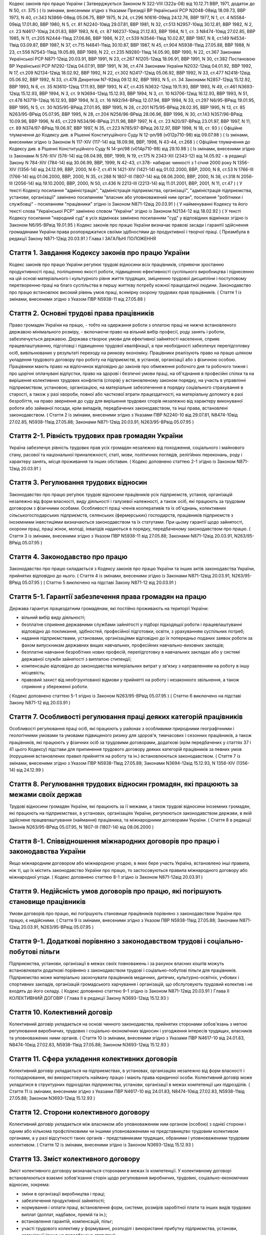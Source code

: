 
Кодекс законів про працю України
( Затверджується Законом N 322-VIII (322а-08) від 10.12.71 ВВР, 1971, додаток до N 50, ст. 375 )
( Із змінами, внесеними згідно з Указами Президії ВР Української РСР N2048-08від 18.09.73, ВВР 1973, N 40, ст.343 N3866-08від 05.06.75, ВВР 1975, N 24, ст.296 N1616-09від 24.12.76, ВВР 1977, N 1, ст. 4 N5584-09від 17.01.80, ВВР 1980, N 5, ст. 81 N2240-10від 29.07.81, ВВР 1981, N 32, ст.513 N2957-10від 30.12.81, ВВР 1982, N 2, ст. 23 N4617-10від 24.01.83, ВВР 1983, N 6, ст. 87 N6237-10від 21.12.83, ВВР 1984, N 1, ст. 3 N8474-10від 27.02.85, ВВР 1985, N 11, ст.205 N2444-11від 27.06.86, ВВР 1986, N 27, ст.539 N3546-11від 10.02.87, ВВР 1987, N 8, ст.149 N4534-11від 03.09.87, ВВР 1987, N 37, ст.715 N4841-11від 30.10.87, ВВР 1987, N 45, ст.904 N5938-11від 27.05.88, ВВР 1988, N 23, ст.556 N7543-11від 19.05.89, ВВР 1989, N 22, ст.235 N9280-11від 14.05.90, ВВР 1990, N 22, ст.367 Законами Української РСР N871-12від 20.03.91, ВВР 1991, N 23, ст.267 N1205-12від 18.06.91, ВВР 1991, N 30, ст.382 Постановою ВР Української РСР N1292-12від 04.07.91, ВВР 1991, N 36, ст.474 Законами України N2032-12від 04.01.92, ВВР 1992, N 17, ст.209 N2134-12від 18.02.92, ВВР 1992, N 22, ст.302 N2417-12від 05.06.92, ВВР 1992, N 33, ст.477 N2418-12від 05.06.92, ВВР 1992, N 33, ст.478 Декретом N7-92від 09.12.92, ВВР 1993, N 5, ст. 34 Законами N2857-12від 15.12.92, ВВР 1993, N 6, ст. 35 N3610-12від 17.11.93, ВВР 1993, N 47, ст.435 N3632-12від 19.11.93, ВВР 1993, N 49, ст.461 N3693-12від 15.12.93, ВВР 1994, N 3, ст. 9 N3694-12від 15.12.93, ВВР 1994, N 3, ст. 10 N3706-12від 16.12.93, ВВР 1993, N 51, ст.478 N3719-12від 16.12.93, ВВР 1994, N 3, ст. 16 N92/94-ВРвід 12.07.94, ВВР 1994, N 33, ст.297 N6/95-ВРвід 19.01.95, ВВР 1995, N 5, ст. 30 N35/95-ВРвід 27.01.95, ВВР 1995, N 28, ст.201 N75/95-ВРвід 28.02.95, ВВР 1995, N 13, ст. 85 N263/95-ВРвід 05.07.95, ВВР 1995, N 28, ст.204 N256/96-ВРвід 28.06.96, ВВР 1996, N 30, ст.143 N357/96-ВРвід 10.09.96, ВВР 1996, N 45, ст.229 N534/96-ВРвід 21.11.96, ВВР 1997, N 4, ст. 23 N20/97-ВРвід 23.01.97, ВВР 1997, N 11, ст. 89 N374/97-ВРвід 19.06.97, ВВР 1997, N 35, ст.223 N785/97-ВРвід 26.12.97, ВВР 1998, N 18, ст. 93 )
( Офіційне тлумачення до Кодексу див. в Рішенні Конституційного Суду N 12-рп/98 (v012p710-98) від 09.07.98 )
( Із змінами, внесеними згідно із Законом N 117-XIV (117-14) від 18.09.98, ВВР, 1998, N 43-44, ст.268 )
( Офіційне тлумачення до Кодексу див. в Рішенні Конституційного Суду N 14-рп/98 (v014p710-98) від 29.10.98 )
( Із змінами, внесеними згідно із Законами N 576-XIV (576-14) від 08.04.98, ВВР, 1999, N 19, ст.175 N 2343-XII (2343-12) від 14.05.92 - в редакції Закону N 784-XIV (784-14) від 30.06.99, ВВР, 1999, N 42-43, ст.378- набирає чинності з 1 січня 2000 року N 1356-XIV (1356-14) від 24.12.99, ВВР, 2000, N 6-7, ст.41 N 1421-XIV (1421-14) від 01.02.2000, ВВР, 2000, N 8, ст.53 N 1766-III (1766-14) від 01.06.2000, ВВР, 2000, N 35, ст.288 N 1807-III (1807-14) від 08.06.2000, ВВР, 2000, N 38, ст.318 N 2056-III (2056-14) від 19.10.2000, ВВР, 2000, N 50, ст.436 N 2213-III (2213-14) від 11.01.2001, ВВР, 2001, N 11, ст.47 )
( У тексті Кодексу посилання "адміністрація", "адміністрація підприємства, організації", "адміністрація підприємства, установи, організації" замінено посиланням "власник або уповноважений ним орган", посилання "робітники і службовці" - посиланням "працівники" згідно із Законом N871-12від 20.03.91 )
( У найменуванні Кодексу та його тексті слова "Української РСР" замінено словом "України" згідно із Законом N2134-12 від 18.02.92 )
( У тексті Кодексу посилання "народний суд" в усіх відмінках замінено посиланням "суд" у відповідних відмінках згідно із Законом N6/95-ВРвід 19.01.95 )
Кодекс законів про працю України визначає правові засади і гарантії здійснення громадянами України права розпоряджатися своїми здібностями до продуктивної і творчої праці. ( Преамбула в редакції Закону N871-12від 20.03.91 )
Глава I
ЗАГАЛЬНІ ПОЛОЖЕННЯ


Стаття 1. Завдання Кодексу законів про працю України
----------------------------------------------------
Кодекс законів про працю України регулює трудові відносини всіх працівників, сприяючи зростанню продуктивності праці, поліпшенню якості роботи, підвищенню ефективності суспільного виробництва і піднесенню на цій основі матеріального і культурного рівня життя трудящих, зміцненню трудової дисципліни і поступовому перетворенню праці на благо суспільства в першу життєву потребу кожної працездатної людини.
Законодавство про працю встановлює високий рівень умов праці, всемірну охорону трудових прав працівників.
( Стаття 1 із змінами, внесеними згідно з Указом ПВР N5938-11 від 27.05.88 )


Стаття 2. Основні трудові права працівників
-------------------------------------------
Право громадян України на працю, - тобто на одержання роботи з оплатою праці не нижче встановленого державою мінімального розміру, - включаючи право на вільний вибір професії, роду занять і роботи, забезпечується державою. Держава створює умови для ефективної зайнятості населення, сприяє працевлаштуванню, підготовці і підвищенню трудової кваліфікації, а при необхідності забезпечує перепідготовку осіб, вивільнюваних у результаті переходу на ринкову економіку.
Працівники реалізують право на працю шляхом укладення трудового договору про роботу на підприємстві, в установі, організації або з фізичною особою. Працівники мають право на відпочинок відповідно до законів про обмеження робочого дня та робочого тижня і про щорічні оплачувані відпустки, право на здорові і безпечні умови праці, на об'єднання в професійні спілки та на вирішення колективних трудових конфліктів (спорів) у встановленому законом порядку, на участь в управлінні підприємством, установою, організацією, на матеріальне забезпечення в порядку соціального страхування в старості, а також у разі хвороби, повної або часткової втрати працездатності, на матеріальну допомогу в разі безробіття, на право звернення до суду для вирішення трудових спорів незалежно від характеру виконуваної роботи або займаної посади, крім випадків, передбачених законодавством, та інші права, встановлені законодавством.
( Стаття 2 із змінами, внесеними згідно з Указами ПВР N2240-10 від 29.07.81, N8474-10від 27.02.85, N5938-11від 27.05.88; Законами N871-12від 20.03.91, N263/95-ВРвід 05.07.95 )


Стаття 2-1. Рівність трудових прав громадян України
---------------------------------------------------
Україна забезпечує рівність трудових прав усіх громадян незалежно від походження, соціального і майнового стану, расової та національної приналежності, статі, мови, політичних поглядів, релігійних переконань, роду і характеру занять, місця проживання та інших обставин.
( Кодекс доповнено статтею 2-1 згідно із Законом N871-12від 20.03.91 )


Стаття 3. Регулювання трудових відносин
---------------------------------------
Законодавство про працю регулює трудові відносини працівників усіх підприємств, установ, організацій незалежно від форм власності, виду діяльності і галузевої належності, а також осіб, які працюють за трудовим договором з фізичними особами.
Особливості праці членів кооперативів та їх об'єднань, колективних сільськогосподарських підприємств, селянських (фермерських) господарств, працівників підприємств з іноземними інвестиціями визначаються законодавством та їх статутами. При цьому гарантії щодо зайнятості, охорони праці, праці жінок, молоді, інвалідів надаються в порядку, передбаченому законодавством про працю.
( Стаття 3 із змінами, внесеними згідно з Указом ПВР N5938-11 від 27.05.88; Законами N871-12від 20.03.91, N263/95-ВРвід 05.07.95 )


Стаття 4. Законодавство про працю
---------------------------------
Законодавство про працю складається з Кодексу законів про працю України та інших актів законодавства України, прийнятих відповідно до нього.
( Стаття 4 із змінами, внесеними згідно із Законами N871-12від 20.03.91, N263/95-ВРвід 05.07.95 )
( Статтю 5 виключено на підставі Закону N871-12 від 20.03.91 )


Стаття 5-1. Гарантії забезпечення права громадян на працю
---------------------------------------------------------
Держава гарантує працездатним громадянам, які постійно проживають на території України:

- вільний вибір виду діяльності;
- безплатне сприяння державними службами зайнятості у підборі підходящої роботи і працевлаштуванні відповідно до покликання, здібностей, професійної підготовки, освіти, з урахуванням суспільних потреб;
- надання підприємствами, установами, організаціями відповідно до їх попередньо поданих заявок роботи за фахом випускникам державних вищих навчальних, професійних навчально-виховних закладів;
- безплатне навчання безробітних нових професій, перепідготовку в навчальних закладах або у системі державної служби зайнятості з виплатою стипендії;
- компенсацію відповідно до законодавства матеріальних витрат у зв'язку з направленням на роботу в іншу місцевість;
- правовий захист від необгрунтованої відмови у прийнятті на роботу і незаконного звільнення, а також сприяння у збереженні роботи.
( Кодекс доповнено статтею 5-1 згідно із Законом N263/95-ВРвід 05.07.95 )
( Статтю 6 виключено на підставі Закону N871-12 від 20.03.91 )


Стаття 7. Особливості регулювання праці деяких категорій працівників
--------------------------------------------------------------------
Особливості регулювання праці осіб, які працюють у районах з особливими природними географічними і геологічними умовами та умовами підвищеного ризику для здоров'я, тимчасових і сезонних працівників, а також працівників, які працюють у фізичних осіб за трудовими договорами, додаткові (крім передбачених у статтях 37 і 41 цього Кодексу) підстави для припинення трудового договору деяких категорій працівників за певних умов (порушення встановлених правил прийняття на роботу та ін.) встановлюються законодавством.
( Стаття 7 із змінами, внесеними згідно з Указом ПВР N5938-11від 27.05.88; Законами N3694-12від 15.12.93, N 1356-XIV (1356-14) від 24.12.99 )


Стаття 8. Регулювання трудових відносин громадян, які працюють за межами своїх держав
-------------------------------------------------------------------------------------
Трудові відносини громадян України, які працюють за її межами, а також трудові відносини іноземних громадян, які працюють на підприємствах, в установах, організаціях України, регулюються законодавством держави, в якій здійснене працевлаштування (наймання) працівника, та міжнародними договорами України.
( Стаття 8 в редакції Законів N263/95-ВРвід 05.07.95, N 1807-III (1807-14) від 08.06.2000 )


Стаття 8-1. Співвідношення міжнародних договорів про працю і законодавства України
----------------------------------------------------------------------------------
Якщо міжнародним договором або міжнародною угодою, в яких бере участь Україна, встановлено інші правила, ніж ті, що їх містить законодавство України про працю, то застосовуються правила міжнародного договору або міжнародної угоди.
( Кодекс доповнено статтею 8-1 згідно із Законом N871-12від 20.03.91 )


Стаття 9. Недійсність умов договорів про працю, які погіршують становище працівників
------------------------------------------------------------------------------------
Умови договорів про працю, які погіршують становище працівників порівняно з законодавством України про працю, є недійсними.
( Стаття 9 із змінами, внесеними згідно з Указом ПВР N5938-11від 27.05.88; Законами N871-12від 20.03.91, N263/95-ВРвід 05.07.95 )


Стаття 9-1. Додаткові порівняно з законодавством трудові і соціально-побутові пільги
------------------------------------------------------------------------------------
Підприємства, установи, організації в межах своїх повноважень і за рахунок власних коштів можуть встановлювати додаткові порівняно з законодавством трудові і соціально-побутові пільги для працівників.
Підприємство може матеріально заохочувати працівників медичних, дитячих, культурно-освітніх, учбових і спортивних закладів, організацій громадського харчування і організацій, що обслуговують трудовий колектив і не входять до його складу. ( Кодекс доповнено статтею 9-1 згідно із Законом N871-12від 20.03.91 )
Глава II
КОЛЕКТИВНИЙ ДОГОВІР
( Глава II в редакції Закону N3693-12від 15.12.93 )


Стаття 10. Колективний договір
------------------------------
Колективний договір укладається на основі чинного законодавства, прийнятих сторонами зобов'язань з метою регулювання виробничих, трудових і соціально-економічних відносин і узгодження інтересів трудящих, власників та уповноважених ними органів.
( Стаття 10 із змінами, внесеними згідно з Указами ПВР N4617-10 від 24.01.83, N8474-10від 27.02.83, N5938-11від 27.05.88; Законом N3693-12від 15.12.93 )


Стаття 11. Сфера укладення колективних договорів
------------------------------------------------
Колективний договір укладається на підприємствах, в установах, організаціях незалежно від форм власності і господарювання, які використовують найману працю і мають права юридичної особи.
Колективний договір може укладатися в структурних підрозділах підприємства, установи, організації в межах компетенції цих підрозділів.
( Стаття 11 із змінами, внесеними згідно з Указами ПВР N4617-10 від 24.01.83, N8474-10від 27.02.83, N5938-11від 27.05.88; Законом N3693-12від 15.12.93 )


Стаття 12. Сторони колективного договору
----------------------------------------
Колективний договір укладається між власником або уповноваженим ним органом (особою) з однієї сторони і одним або кількома профспілковими чи іншими уповноваженими на представництво трудовим колективом органами, а у разі відсутності таких органів - представниками трудящих, обраними і уповноваженими трудовим колективом.
( Стаття 12 із змінами, внесеними згідно із Законом N3693-12від 15.12.93 )


Стаття 13. Зміст колективного договору
--------------------------------------
Зміст колективного договору визначається сторонами в межах їх компетенції.
У колективному договорі встановлюються взаємні зобов'язання сторін щодо регулювання виробничих, трудових, соціально-економічних відносин, зокрема:

- зміни в організації виробництва і праці;
- забезпечення продуктивної зайнятості;
- нормування і оплати праці, встановлення форм, системи, розмірів заробітної плати та інших видів трудових виплат (доплат, надбавок, премій та ін.);
- встановлення гарантій, компенсацій, пільг;
- участі трудового колективу у формуванні, розподілі і використанні прибутку підприємства, установи, організації (якщо це передбачено статутом);
- режиму роботи, тривалості робочого часу і відпочинку;
- умов і охорони праці;
- забезпечення житлово-побутового, культурного, медичного обслуговування, організації оздоровлення і відпочинку працівників;
- гарантій діяльності профспілкової чи інших представницьких організацій трудящих;
- умов регулювання фондів оплати праці та встановлення міжкваліфікаційних (міжпосадових) співвідношень в оплаті праці.
- Колективний договір може передбачати додаткові порівняно з чинним законодавством і угодами гарантії, соціально-побутові пільги.
( Стаття 13 із змінами, внесеними згідно з Указами ПВР N8474-10 від 27.02.85, N7543-11від 19.05.89; Законами N3693-12від 15.12.93, N20/97-ВРвід 23.01.97 )


Стаття 14. Колективні переговори, розробка і укладення колективного договору, відповідальність за його виконання
----------------------------------------------------------------------------------------------------------------
Укладенню колективного договору передують колективні переговори.
Строки, порядок ведення переговорів, вирішення розбіжностей, що виникають під час їх ведення, порядок розробки, укладення та внесення змін і доповнень до колективного договору, відповідальність за його виконання регулюються Законом України "Про колективні договори і угоди" (3356-12).
( Стаття 14 із змінами, внесеними згідно із Законом N3693-12від 15.12.93 )


Стаття 15. Реєстрація колективного договору
-------------------------------------------
Колективні договори підлягають повідомній реєстрації місцевими органами державної виконавчої влади.
Порядок реєстрації колективних договорів визначається Кабінетом Міністрів України.
( Стаття 15 із змінами, внесеними згідно із Законом N3693-12від 15.12.93 )


Стаття 16. Недійсність умов колективного договору
-------------------------------------------------
Умови колективного договору, що погіршують порівняно з чинним законодавством і угодами становище працівників, є недійсними.
( Стаття 16 із змінами, внесеними згідно з Указами ПВР N4617-10 від 24.01.83, N5938-11від 27.05.88, N871-12від 20.03.91; Законом N3693-12від 15.12.93 )


Стаття 17. Строк чинності колективного договору
-----------------------------------------------
Колективний договір набирає чинності з дня його підписання представниками сторін або з дня, зазначеного у ньому.
Після закінчення строку чинності колективний договір продовжує діяти до того часу, поки сторони не укладуть новий або не переглянуть чинний, якщо інше не передбачено договором.
Колективний договір зберігає чинність у разі зміни складу, структури, найменування уповноваженого власником органу, від імені якого укладено цей договір.
У разі реорганізації підприємства, установи, організації колективний договір зберігає чинність протягом строку, на який його укладено, або може бути переглянутий за згодою сторін.
У разі зміни власника чинність колективного договору зберігається протягом строку його дії, але не більше одного року. У цей період сторони повинні розпочати переговори про укладення нового чи зміну або доповнення чинного колективного договору.
У разі ліквідації підприємства, установи, організації колективний договір діє протягом усього строку проведення ліквідації.
На новоствореному підприємстві, в установі, організації колективний договір укладається за ініціативою однієї із сторін у тримісячний строк після реєстрації підприємства, установи, організації, якщо законодавством передбачено реєстрацію, або після рішення про заснування підприємства, установи, організації, якщо не передбачено їх реєстрацію.
( Стаття 17 із змінами, внесеними згідно із Законом N3693-12від 15.12.93 )


Стаття 18. Поширення колективного договору на всіх працівників
--------------------------------------------------------------
Положення колективного договору поширюються на всіх працівників підприємства, установи, організації незалежно від того, чи є вони членами професійної спілки, і є обов'язковими як для власника або уповноваженого ним органу, так і для працівників підприємства, установи, організації.
( Стаття 18 із змінами, внесеними згідно з Указом ПВР N4617-10 від 24.01.83; Законом N3693-12від 15.12.93 )


Стаття 19. Контроль за виконанням колективного договору
-------------------------------------------------------
Контроль за виконанням колективного договору проводиться безпосередньо сторонами, які його уклали, чи уповноваженими ними представниками.
( Стаття 19 із змінами, внесеними згідно з Указами ПВР N4617-10 від 24.01.83, N5938-11від 27.05.88; Законом N3693-12від 15.12.93 )


Стаття 20. Звіти про виконання колективного договору
----------------------------------------------------
Сторони, які підписали колективний договір, щорічно в строки, передбачені колективним договором, звітують про його виконання.
( Стаття 20 із змінами, внесеними згідно із Законом N3693-12від 15.12.93 )
Глава III
ТРУДОВИЙ ДОГОВІР


Стаття 21. Трудовий договір
---------------------------
Трудовий договір є угода між працівником і власником підприємства, установи, організації або уповноваженим ним органом чи фізичною особою, за якою працівник зобов'язується виконувати роботу, визначену цією угодою, з підляганням внутрішньому трудовому розпорядкові, а власник підприємства, установи, організації або уповноважений ним орган чи фізична особа зобов'язується виплачувати працівникові заробітну плату і забезпечувати умови праці, необхідні для виконання роботи, передбачені законодавством про працю, колективним договором і угодою сторін.
Працівник має право реалізувати свої здібності до продуктивної і творчої праці шляхом укладення трудового договору на одному або одночасно на декількох підприємствах, в установах, організаціях, якщо інше не передбачене законодавством, колективним договором або угодою сторін.
Особливою формою трудового договору є контракт, в якому строк його дії, права, обов'язки і відповідальність сторін (в тому числі матеріальна), умови матеріального забезпечення і організації праці працівника, умови розірвання договору, в тому числі дострокового, можуть встановлюватися угодою сторін. Сфера застосування контракту визначається законами України.
( Стаття 21 із змінами, внесеними згідно із Законами N871-12від 20.03.91, N263/95-ВРвід 05.07.95, N 1356-XIV (1356-14) від 24.12.99 ) ( Офіційне тлумачення частини третьої статті 21 див. в Рішенні Конституційного Суду N 12-рп/98 (v012p710-98) від 09.07.98 )


Стаття 22. Гарантії при укладенні, зміні та припиненні трудового договору
-------------------------------------------------------------------------
Забороняється необгрунтована відмова у прийнятті на роботу.
Відповідно до Конституції України (888-09) будь-яке пряме або непряме обмеження прав чи встановлення прямих або непрямих переваг при укладенні, зміні та припиненні трудового договору залежно від походження, соціального і майнового стану, расової та національної приналежності, статі, мови, політичних поглядів, релігійних переконань, членства у професійній спілці чи іншому об'єднанні громадян, роду і характеру занять, місця проживання не допускається.
Вимоги щодо віку, рівня освіти, стану здоров'я працівника можуть встановлюватись законодавством України.
( Стаття 22 із змінами, внесеними згідно із Законами N871-12від 20.03.91, N6/95-ВРвід 19.01.95 )


Стаття 23. Строки трудового договору
------------------------------------
Трудовий договір може бути:

1) безстроковим, що укладається на невизначений строк;

2) на визначений строк, встановлений за погодженням сторін;

3) таким, що укладається на час виконання певної роботи.
   Строковий трудовий договір укладається у випадках, коли трудові відносини не можуть бути встановлені на невизначений строк з урахуванням характеру наступної роботи, або умов її виконання, або інтересів працівника та в інших випадках, передбачених законодавчими актами.
   ( Стаття 23 із змінами, внесеними згідно із Законами N871-12від 20.03.91, N6/95-ВРвід 19.01.95 )


Стаття 24. Укладення трудового договору
---------------------------------------
Трудовий договір укладається, як правило, в письмовій формі. Додержання письмової форми є обов'язковим:

1) при організованому наборі працівників;

2) при укладенні трудового договору про роботу в районах з особливими природними географічними і геологічними умовами та умовами підвищеного ризику для здоров'я;

3) при укладенні контракту;

4) у випадках, коли працівник наполягає на укладенні трудового договору у письмовій формі;

5) при укладенні трудового договору з неповнолітнім (стаття 187 цього Кодексу);

6) при укладенні трудового договору з фізичною особою;

7) в інших випадках, передбачених законодавством України.
   При укладенні трудового договору громадянин зобов'язаний подати паспорт або інший документ, що посвідчує особу, трудову книжку, а у випадках, передбачених законодавством, - також документ про освіту (спеціальність, кваліфікацію), про стан здоров'я та інші документи.
   Укладення трудового договору оформляється наказом чи розпорядженням власника або уповноваженого ним органу про зарахування працівника на роботу.
   Трудовий договір вважається укладеним і тоді, коли наказ чи розпорядження не були видані, але працівника фактично було допущено до роботи.
   Особі, запрошеній на роботу в порядку переведення з іншого підприємства, установи, організації за погодженням між керівниками підприємств, установ, організацій, не може бути відмовлено в укладенні трудового договору.
   Забороняється укладення трудового договору з громадянином, якому за медичним висновком запропонована робота протипоказана за станом здоров'я.
   ( Стаття 24 із змінами, внесеними згідно з Указом ПВР N7543-11 від 19.05.89; Законами N3694-12від 15.12.93, N374/97-ВРвід 19.06.97, N 1356-XIV (1356-14) від 24.12.99 )


Стаття 24-1. Реєстрація трудового договору
------------------------------------------
У разі укладення трудового договору між працівником і фізичною особою фізична особа повинна у тижневий строк з моменту фактичного допущення працівника до роботи зареєструвати укладений у письмовій формі трудовий договір у державній службі зайнятості за місцем свого проживання у порядку, визначеному Міністерством праці та соціальної політики України.
( Кодекс доповнено статтею 24-1 згідно із Законом N 1356-XIV (1356-14) від 24.12.99 )


Стаття 25. Заборона вимагати при укладенні трудового договору деякі відомості та документи
-------------------------------------------------------------------------------------------
При укладенні трудового договору забороняється вимагати від осіб, які поступають на роботу, відомості про їх партійну і національну приналежність, походження, прописку та документи, подання яких не передбачено законодавством.
( Стаття 25 із змінами, внесеними згідно із Законами N871-12від 20.03.91, N374/97-ВРвід 19.06.97 )


Стаття 25-1. Обмеження спільної роботи родичів на підприємстві, в установі, організації
---------------------------------------------------------------------------------------
Власник вправі запроваджувати обмеження щодо спільної роботи на одному і тому ж підприємстві, в установі, організації осіб, які є близькими родичами чи свояками (батьки, подружжя, брати, сестри, діти, а також батьки, брати, сестри і діти подружжя), якщо у зв'язку з виконанням трудових обов'язків вони безпосередньо підпорядковані або підконтрольні один одному.
На підприємствах, в установах, організаціях державної форми власності порядок запровадження таких обмежень встановлюється законодавством.
( Кодекс доповнено статтею 25-1 згідно із Законом N6/95-ВРвід 19.01.95 )


Стаття 26. Випробування при прийнятті на роботу
-----------------------------------------------
При укладенні трудового договору може бути обумовлене угодою сторін випробування з метою перевірки відповідності працівника роботі, яка йому доручається. Умова про випробування повинна бути застережена в наказі (розпорядженні) про прийняття на роботу.
В період випробування на працівників поширюється законодавство про працю.
Випробування не встановлюється при прийнятті на роботу: осіб, які не досягли вісімнадцяти років; молодих робітників після закінчення професійних навчально-виховних закладів; молодих спеціалістів після закінчення вищих навчальних закладів; осіб, звільнених у запас з військової чи альтернативної (невійськової) служби; інвалідів, направлених на роботу відповідно до рекомендації медико-соціальної експертизи. Випробування не встановлюється також при прийнятті на роботу в іншу місцевість і при переведенні на роботу на інше підприємство, в установу, організацію, а також в інших випадках, якщо це передбачено законодавством.
( Стаття 26 із змінами, внесеними згідно із Законами N871-12від 20.03.91, N6/95-ВРвід 19.01.95 )


Стаття 27. Строк випробування при прийнятті на роботу
-----------------------------------------------------
Строк випробування при прийнятті на роботу, якщо інше не встановлено законодавством України, не може перевищувати трьох місяців, а в окремих випадках, за погодженням з відповідним комітетом профспілки, - шести місяців.
Строк випробування при прийнятті на роботу робітників не може перевищувати одного місяця.
Якщо працівник в період випробування був відсутній на роботі у зв'язку з тимчасовою непрацездатністю або з інших поважних причин, строк випробування може бути продовжено на відповідну кількість днів, протягом яких він був відсутній.
( Стаття 27 із змінами, внесеними згідно з Указом ПВР N5938-11 від 27.05.88; Законами N871-12від 20.03.91, N263/95-ВРвід 05.07.95 )


Стаття 28. Результати випробування при прийнятті на роботу
----------------------------------------------------------
Коли строк випробування закінчився, а працівник продовжує працювати, то він вважається таким, що витримав випробування, і наступне розірвання трудового договору допускається лише на загальних підставах.
Якщо протягом строку випробування встановлено невідповідність працівника роботі, на яку його прийнято, власник або уповноважений ним орган протягом цього строку вправі розірвати трудовий договір. Розірвання трудового договору з цих підстав може бути оскаржене працівником в порядку, встановленому для розгляду трудових спорів у питаннях звільнення.
( Стаття 28 із змінами, внесеними згідно із Законом N871-12від 20.03.91 )


Стаття 29. Обов'язок власника або уповноваженого ним органу проінструктувати працівника і визначити йому робоче місце
---------------------------------------------------------------------------------------------------------------------
До початку роботи за укладеним трудовим договором власник або уповноважений ним орган зобов'язаний:

1) роз'яснити працівникові його права і обов'язки та проінформувати під розписку про умови праці, наявність на робочому місці, де він буде працювати, небезпечних і шкідливих виробничих факторів, які ще не усунуто, та можливі наслідки їх впливу на здоров'я, його права на пільги і компенсації за роботу в таких умовах відповідно до чинного законодавства і колективного договору;

2) ознайомити працівника з правилами внутрішнього трудового розпорядку та колективним договором;

3) визначити працівникові робоче місце, забезпечити його необхідними для роботи засобами;

4) проінструктувати працівника з техніки безпеки, виробничої санітарії, гігієни праці і протипожежної охорони.
   ( Стаття 29 із змінами, внесеними згідно з Указом ПВР N5938-11 від 27.05.88; Законом N3694-12від 15.12.93 )


Стаття 30. Обов'язок працівника особисто виконувати доручену йому роботу
------------------------------------------------------------------------
Працівник повинен виконувати доручену йому роботу особисто і не має права передоручати її виконання іншій особі, за винятком випадків, передбачених законодавством.
( Стаття 30 із змінами, внесеними згідно із Законом N871-12від 20.03.91 )


Стаття 31. Заборона вимагати виконання роботи, не обумовленої трудовим договором
--------------------------------------------------------------------------------
Власник або уповноважений ним орган не має права вимагати від працівника виконання роботи, не обумовленої трудовим договором.
( Стаття 31 із змінами, внесеними згідно із Законом N871-12від 20.03.91 )


Стаття 32. Переведення на іншу роботу. Зміна істотних умов праці
----------------------------------------------------------------
Переведення на іншу роботу на тому ж підприємстві, в установі, організації, а також переведення на роботу на інше підприємство, в установу, організацію або в іншу місцевість, хоча б разом з підприємством, установою, організацією, допускається тільки за згодою працівника, за винятком випадків, передбачених у статті 33 цього Кодексу та в інших випадках, передбачених законодавством.
Не вважається переведенням на іншу роботу і не потребує згоди працівника переміщення його на тому ж підприємстві, в установі, організації на інше робоче місце, в інший структурний підрозділ у тій же місцевості, доручення роботи на іншому механізмі або агрегаті у межах спеціальності, кваліфікації чи посади, обумовленої трудовим договором. Власник або уповноважений ним орган не має права переміщати працівника на роботу, протипоказану йому за станом здоров'я.
У зв'язку із змінами в організації виробництва і праці допускається зміна істотних умов праці при продовженні роботи за тією ж спеціальністю, кваліфікацією чи посадою. Про зміну істотних умов праці - систем та розмірів оплати праці, пільг, режиму роботи, встановлення або скасування неповного робочого часу, суміщення професій, зміну розрядів і найменування посад та інших - працівник повинен бути повідомлений не пізніше ніж за два місяці.
Якщо колишні істотні умови праці не може бути збережено, а працівник не згоден на продовження роботи в нових умовах, то трудовий договір припиняється за пунктом 6 статті 36 цього Кодексу.
( Стаття 32 із змінами, внесеними згідно з Указом ПВР N5938-11 від 27.05.88; Законами N871-12від 20.03.91, N 1356-XIV (1356-14) від 24.12.99 )


Стаття 33. Тимчасове переведення працівника на іншу роботу, не обумовлену трудовим договором
--------------------------------------------------------------------------------------------
Тимчасове переведення працівника на іншу роботу, не обумовлену трудовим договором, допускається лише за його згодою.
Власник або уповноважений ним орган має право перевести працівника строком до одного місяця на іншу роботу, не обумовлену трудовим договором, без його згоди, якщо вона не протипоказана працівникові за станом здоров'я, лише для відвернення або ліквідації наслідків стихійного лиха, епідемій, епізоотій, виробничих аварій, а також інших обставин, які ставлять або можуть поставити під загрозу життя чи нормальні життєві умови людей, з оплатою праці за виконану роботу, але не нижчою, ніж середній заробіток за попередньою роботою.
У випадках, зазначених у частині другій цієї статті, забороняється тимчасове переведення на іншу роботу вагітних жінок, жінок, які мають дитину-інваліда або дитину віком до шести років, а також осіб віком до вісімнадцяти років без їх згоди.
( Стаття 33 із змінами, внесеними згідно із Законом N871-12від 20.03.91; в редакції Закону N 1356-XIV (1356-14) від 24.12.99 )


Стаття 34. Тимчасове переведення на іншу роботу в разі простою
--------------------------------------------------------------
Простій - це зупинення роботи, викликане відсутністю організаційних або технічних умов, необхідних для виконання роботи, невідворотною силою або іншими обставинами.
У разі простою працівники можуть бути переведені за їх згодою з урахуванням спеціальності і кваліфікації на іншу роботу на тому ж підприємстві, в установі, організації на весь час простою або на інше підприємство, в установу, організацію, але в тій самій місцевості на строк до одного місяця.
( Стаття 34 із змінами, внесеними згідно із Законом N871-12від 20.03.91; в редакції Закону N 1356-XIV (1356-14) від 24.12.99 )
( Статтю 35 виключено на підставі Закону N 1356-XIV (1356-14) від 24.12.99 )


Стаття 36. Підстави припинення трудового договору
----------------------------------------------------
Підставами припинення трудового договору є:

1) угода сторін;

2) закінчення строку (пункти 2 і 3 статті 23), крім випадків, коли трудові відносини фактично тривають і жодна з сторін не поставила вимогу про їх припинення;

3) призов або вступ працівника на військову службу, направлення на альтернативну (невійськову) службу;

4) розірвання трудового договору з ініціативи працівника (статті 38, 39), з ініціативи власника або уповноваженого ним органу (статті 40, 41) або на вимогу профспілкового чи іншого уповноваженого на представництво трудовим колективом органу (стаття 45);

5) переведення працівника, за його згодою, на інше підприємство, в установу, організацію або перехід на виборну посаду;

6) відмова працівника від переведення на роботу в іншу місцевість разом з підприємством, установою, організацією, а також відмова від продовження роботи у зв'язку із зміною істотних умов праці;

7) набрання законної сили вироком суду, яким працівника засуджено (крім випадків умовного засудження і відстрочки виконання вироку) до позбавлення волі, виправних робіт не за місцем роботи або до іншого покарання, яке виключає можливість продовження даної роботи;

8) підстави, передбачені контрактом.
   Зміна підпорядкованості підприємства, установи, організації не припиняє дії трудового договору.
   У разі зміни власника підприємства, а також у разі його реорганізації (злиття, приєднання, поділу, виділення, перетворення) дія трудового договору працівника продовжується. Припинення трудового договору з ініціативи власника або уповноваженого ним органу можливе лише у разі скорочення чисельності або штату працівників (пункт 1 частини першої статті 40).
   ( Стаття 36 із змінами, внесеними згідно з Указами ПВР N2240-10 від 29.07.81, N6237-10від 21.12.83, N5938-11від 27.05.88; Законами N871-12від 20.03.91, N6/95-ВРвід 19.01.95 )


Стаття 37. Припинення трудового договору з працівником, направленим за постановою суду на примусове лікування
-------------------------------------------------------------------------------------------------------------
Крім підстав, передбачених статтею 36 цього Кодексу, трудовий договір припиняється також у випадку направлення працівника за постановою суду до лікувально-трудового профілакторію.


Стаття 38. Розірвання трудового договору, укладеного на невизначений строк, з ініціативи працівника
---------------------------------------------------------------------------------------------------
Працівник має право розірвати трудовий договір, укладений на невизначений строк, попередивши про це власника або уповноважений ним орган письмово за два тижні. У разі, коли заява працівника про звільнення з роботи за власним бажанням зумовлена неможливістю продовжувати роботу (переїзд на нове місце проживання; переведення чоловіка або дружини на роботу в іншу місцевість; вступ до навчального закладу; неможливість проживання у даній місцевості, підтверджена медичним висновком; вагітність; догляд за дитиною до досягнення нею чотирнадцятирічного віку або дитиною-інвалідом; догляд за хворим членом сім'ї відповідно до медичного висновку або інвалідом I групи; вихід на пенсію; прийняття на роботу за конкурсом, а також з інших поважних причин), власник або уповноважений ним орган повинен розірвати трудовий договір у строк, про який просить працівник.
Якщо працівник після закінчення строку попередження про звільнення не залишив роботи і не вимагає розірвання трудового договору, власник або уповноважений ним орган не вправі звільнити його за поданою раніше заявою, крім випадків, коли на його місце запрошено іншого працівника, якому відповідно до законодавства не може бути відмовлено в укладенні трудового договору.
Працівник має право у визначений ним строк розірвати трудовий договір за власним бажанням, якщо власник або уповноважений ним орган не виконує законодавство про працю, умови колективного чи трудового договору.
( Стаття 38 із змінами, внесеними згідно з Указами ПВР N5584-09 від 17.01.80, N6237-10від 21.12.83, N7543-11від 19.05.89; Законами N871-12від 20.03.91, N3694-12від 15.12.93, N6/95-ВР від 19.01.95, N 1356-XIV (1356-14) від 24.12.99 )


Стаття 39. Розірвання строкового трудового договору з ініціативи працівника
---------------------------------------------------------------------------
Строковий трудовий договір (пункти 2 і 3 статті 23) підлягає розірванню достроково на вимогу працівника в разі його хвороби або інвалідності, які перешкоджають виконанню роботи за договором, порушення власником або уповноваженим ним органом законодавства про працю, колективного або трудового договору та у випадках, передбачених частиною першою статті 38 цього Кодексу.
Спори про дострокове розірвання трудового договору вирішуються в загальному порядку, встановленому для розгляду трудових спорів.
( Стаття 39 із змінами, внесеними згідно із Законом N6/95-ВРвід 19.01.95 )


Стаття 39-1. Продовження дії строкового трудового договору на невизначений строк
--------------------------------------------------------------------------------
Якщо після закінчення строку трудового договору (пункти 2 і 3 статті 23) трудові відносини фактично тривають і жодна із сторін не вимагає їх припинення, дія цього договору вважається продовженою на невизначений строк.
Трудові договори, що були переукладені один чи декілька разів, за винятком випадків, передбачених частиною другою статті 23, вважаються такими, що укладені на невизначений строк.
( Кодекс доповнено статтею 39-1 згідно із Законом N6/95-ВРвід 19.01.95 )


Стаття 40. Розірвання трудового договору з ініціативи власника або уповноваженого ним органу
--------------------------------------------------------------------------------------------
Трудовий договір, укладений на невизначений строк, а також строковий трудовий договір до закінчення строку його чинності можуть бути розірвані власником або уповноваженим ним органом лише у випадках:

1) змін в організації виробництва і праці, в тому числі ліквідації, реорганізації, банкрутства або перепрофілювання підприємства, установи, організації, скорочення чисельності або штату працівників;
   ( Пункт 1-1 статті 40 втратив чинність на підставі Закону N92/94-ВРвід 12.07.94 )

2) виявленої невідповідності працівника займаній посаді або виконуваній роботі внаслідок недостатньої кваліфікації або стану здоров'я, які перешкоджають продовженню даної роботи;

3) систематичного невиконання працівником без поважних причин обов'язків, покладених на нього трудовим договором або правилами внутрішнього трудового розпорядку, якщо до працівника раніше застосовувалися заходи дисциплінарного чи громадського стягнення;

4) прогулу (в тому числі відсутності на роботі більше трьох годин протягом робочого дня) без поважних причин;

5) нез'явлення на роботу протягом більш як чотирьох місяців підряд внаслідок тимчасової непрацездатності, не рахуючи відпустки по вагітності і родах, якщо законодавством не встановлений триваліший строк збереження місця роботи (посади) при певному захворюванні. За працівниками, які втратили працездатність у зв'язку з трудовим каліцтвом або професійним захворюванням, місце роботи (посада) зберігається до відновлення працездатності або встановлення інвалідності;

6) поновлення на роботі працівника, який раніше виконував цю роботу;

7) появи на роботі в нетверезому стані, у стані наркотичного або токсичного сп'яніння;

8) вчинення за місцем роботи розкрадання (в тому числі дрібного) майна власника, встановленого вироком суду, що набрав законної сили, чи постановою органу, до компетенції якого входить накладення адміністративного стягнення або застосування заходів громадського впливу.
   ( Пункт 9 частини першої статті 40 виключено на підставі Закону N 1356-XIV (1356-14) від 24.12.99 )
   Звільнення з підстав, зазначених у пунктах 1, 2 і 6 цієї статті, допускається, якщо неможливо перевести працівника, за його згодою, на іншу роботу.
   ( Частину третю статті 40 виключено на підставі Закону N6/95-ВРвід 19.01.95 )
   Не допускається звільнення працівника з ініціативи власника або уповноваженого ним органу в період його тимчасової непрацездатності (крім звільнення за пунктом 5 цієї статті), а також у період перебування працівника у відпустці. Це правило не поширюється на випадок повної ліквідації підприємства, установи, організації.
   ( Стаття 40 із змінами, внесеними згідно з Указами ПВР N6237-10 від 21.12.83, N2444-11від 27.06.86, N5938-11від 27.05.88; Законами N871-12від 20.03.91, N6/95-ВРвід 19.01.95, N263/95-ВРвід 05.07.95, N 2343-XII (2343-12) від 14.05.92 - в редакції Закону N 784-XIV (784-14) від 30.06.99 - набирає чинності з 1 січня 2000 року, із змінами, внесеними згідно із Законом N 1356-XIV (1356-14) від 24.12.99 )


Стаття 41. Додаткові підстави розірвання трудового договору з ініціативи власника або уповноваженого ним органу з окремими категоріями працівників за певних умов
-----------------------------------------------------------------------------------------------------------------------------------------------------------------
Крім підстав, передбачених статтею 40 цього Кодексу, трудовий договір з ініціативи власника або уповноваженого ним органу може бути розірваний також у випадках:

1) одноразового грубого порушення трудових обов'язків керівником підприємства, установи, організації (філіалу, представництва, відділення та іншого відокремленого підрозділу), його заступниками, головним бухгалтером підприємства, установи, організації, його заступниками, а також службовими особами митних органів, державних податкових інспекцій, яким присвоєно персональні звання, і службовими особами державної контрольно-ревізійної служби та органів державного контролю за цінами;

2) винних дій працівника, який безпосередньо обслуговує грошові або товарні цінності, якщо ці дії дають підстави для втрати довір'я до нього з боку власника або уповноваженого ним органу;

3) вчинення працівником, який виконує виховні функції, аморального проступку, не сумісного з продовженням даної роботи.
   Розірвання договору у випадках, передбачених цією статтею, провадиться з додержанням вимог частини третьої статті 40, а у випадках, передбачених пунктами 2 і 3, - також вимог статті 43 цього Кодексу.
   ( Стаття 41 із змінами, внесеними згідно з Указом ПВР N5938-11 від 27.05.88; Законами N871-12від 20.03.91, N3632-12від 19.11.93, N6/95-ВРвід 19.01.95 )


Стаття 42. Переважне право на залишення на роботі при вивільненні працівників у зв'язку із змінами в організації виробництва і праці
------------------------------------------------------------------------------------------------------------------------------------
При скороченні чисельності чи штату працівників у зв'язку із змінами в організації виробництва і праці переважне право на залишення на роботі надається працівникам з більш високою кваліфікацією і продуктивністю праці.
При рівних умовах продуктивності праці і кваліфікації перевага в залишенні на роботі надається:

1) сімейним - при наявності двох і більше утриманців;

2) особам, в сім'ї яких немає інших працівників з самостійним заробітком;

3) працівникам з тривалим безперервним стажем роботи на даному підприємстві, в установі, організації;

4) працівникам, які навчаються у вищих і середніх спеціальних учбових закладах без відриву від виробництва;

5) учасникам бойових дій, інвалідам війни та особам, на яких поширюється чинність Закону України "Про статус ветеранів війни, гарантії їх соціального захисту" (3551-12);

6) авторам винаходів, корисних моделей, промислових зразків і раціоналізаторських пропозицій;

7) працівникам, які дістали на цьому підприємстві, в установі, організації трудове каліцтво або професійне захворювання;

8) особам з числа депортованих з України, протягом п'яти років з часу повернення на постійне місце проживання до України;

9) працівникам з числа колишніх військовослужбовців строкової служби та осіб, які проходили альтернативну (невійськову) службу, - протягом двох років з дня звільнення їх зі служби.
   Перевага в залишенні на роботі може надаватися й іншим категоріям працівників, якщо це передбачено законодавством України.
   ( Стаття 42 із змінами, внесеними згідно з Указом ПВР N7543-11 від 19.05.89; Законами N871-12від 20.03.91, N3706-12від 16.12.93, N6/95-ВРвід 19.01.95, N75/95-ВРвід 28.02.95, N263/95-ВРвід 05.07.95 )


Стаття 42-1. Переважне право на укладення трудового договору у разі поворотного прийняття на роботу
---------------------------------------------------------------------------------------------------
Працівник, з яким розірвано трудовий договір з підстав, передбачених пунктом 1 статті 40 цього Кодексу (крім випадку ліквідації підприємства, установи, організації), протягом одного року має право на укладення трудового договору у разі поворотного прийняття на роботу, якщо власник або уповноважений ним орган проводить прийняття на роботу працівників аналогічної кваліфікації.
Переважне право на укладення трудового договору у разі поворотного прийняття на роботу надається особам, зазначеним у статті 42 цього Кодексу, та в інших випадках, передбачених колективним договором.
Умови відновлення соціально-побутових пільг, які працівники мали до вивільнення, визначаються колективним договором.
( Кодекс доповнено статтею 42-1 згідно із Законом N6/95-ВРвід 19.01.95 )


Стаття 43. Розірвання трудового договору з ініціативи власника або уповноваженого ним органу за попередньою згодою профспілкового органу
----------------------------------------------------------------------------------------------------------------------------------------
Розірвання трудового договору з підстав, передбачених пунктами 1 (крім випадку ліквідації підприємства, установи, організації), 2-5, 7 статті 40 і пунктами 2 і 3 статті 41 цього Кодексу, може бути проведено лише за попередньою згодою профспілкового органу.
Профспілковий орган повідомляє власника або уповноважений ним орган у письмовій формі про прийняте рішення в десятиденний строк.
Власник або уповноважений ним орган має право розірвати трудовий договір не пізніш як через місяць з дня одержання згоди профспілкового органу.
Якщо розірвання трудового договору з працівником проведено власником або уповноваженим ним органом без звернення до профспілкового органу, суд зупиняє провадження по справі, запитує згоду профспілкового органу і після її одержання або відмови профспілкового органу в дачі згоди на звільнення працівника (частина перша цієї статті) розглядає спір по суті.
( Стаття 43 із змінами, внесеними згідно з Указами ПВР N4617-10 від 24.01.83, N2444-11від 27.06.86, N5938-11від 27.05.88; Законами N871-12від 20.03.91, N2134-12від 18.02.92, N3719-12 від 16.12.93, N6/95-ВРвід 19.01.95 )


Стаття 43-1. Розірвання трудового договору з ініціативи власника або уповноваженого ним органу без попередньої згоди профспілкового органу
------------------------------------------------------------------------------------------------------------------------------------------
Розірвання трудового договору з ініціативи власника або уповноваженого ним органу без згоди профспілкового органу допускається у випадках:

- ліквідації підприємства, установи, організації;
- незадовільного результату випробування, обумовленого при прийнятті на роботу;
- звільнення з суміщуваної роботи у зв'язку з прийняттям на роботу іншого працівника, який не є сумісником, а також у зв'язку з обмеженнями на роботу за сумісництвом, передбаченими законодавством;
- поновлення на роботі працівника, який раніше виконував цю роботу;
- звільнення працівника, який не є членом професійної спілки, що діє на підприємстві, в установі, організації;
- звільнення з підприємства, установи, організації, де немає профспілкової організації;
- звільнення керівника підприємства, установи, організації (філіалу, представництва, відділення та іншого відокремленого підрозділу), його заступників, головного бухгалтера підприємства, установи, організації, його заступників, а також службових осіб митних органів, державних податкових інспекцій, яким присвоєно персональні звання, і службових осіб державної контрольно-ревізійної служби та органів державного контролю за цінами; керівних працівників, які обираються, затверджуються або призначаються на посади державними органами, органами місцевого та регіонального самоврядування, а також громадськими організаціями та іншими об'єднаннями громадян;
- звільнення працівника, який вчинив за місцем роботи розкрадання (в тому числі дрібне) майна власника, встановлене вироком суду, що набрав законної сили, чи постановою органу, до компетенції якого входить накладення адміністративного стягнення або застосування заходів громадського впливу.
- Законодавством можуть бути передбачені й інші випадки розірвання трудового договору з ініціативи власника або уповноваженого ним органу без згоди відповідного профспілкового органу.
( Кодекс доповнено статтею 43-1 згідно із Законом N2134-12від 18.02.92; із змінами, внесеними згідно із Законами N3632-12від 19.11.93, N3719-12від 16.12.93, N6/95-ВРвід 19.01.95 )
( Офіційне тлумачення поняття, використаного в абзаці шостому частини першої статті 43-1 див. в Рішенні Конституційного Суду N 14-рп/98 (v014p710-98) від 29.10.98 )


Стаття 44. Вихідна допомога
---------------------------
При припиненні трудового договору з підстав, зазначених у пункті 6 статті 36 та пунктах 1, 2 і 6 статті 40 цього Кодексу, працівникові виплачується вихідна допомога у розмірі не менше середнього місячного заробітку; у разі призову або вступу на військову службу, направлення на альтернативну (невійськову) службу (пункт 3 статті 36) - не менше двомісячного середнього заробітку; внаслідок порушення власником або уповноваженим ним органом законодавства про працю, колективного чи трудового договору (статті 38 і 39) - у розмірі, передбаченому колективним договором, але не менше тримісячного середнього заробітку. ( Стаття 44 із змінами, внесеними згідно з Указом ПВР N5938-11 від 27.05.88; Законами N871-12від 20.03.91, N3694-12від 15.12.93, N6/95-ВРвід 19.01.95; в редакції Закону N 1356-XIV (1356-14) від 24.12.99 )


Стаття 45. Розірвання трудового договору на вимогу профспілкового чи іншого уповноваженого на представництво трудовим колективом органу
---------------------------------------------------------------------------------------------------------------------------------------
На вимогу профспілкового органу, який за дорученням трудового колективу підписав колективний договір, власник або уповноважений ним орган повинен розірвати трудовий договір (контракт) з керівником або усунути його із займаної посади, якщо він порушує законодавство про працю і не виконує зобов'язань за колективним договором.
У разі, коли колективний договір підписав інший уповноважений на представництво орган, трудовий договір з керівником, який не виконав зобов'язань за колективним договором, має бути розірвано на вимогу цього органу.
Якщо власник або уповноважений ним орган, або працівник, щодо якого пред'явлено вимогу про розірвання договору, не згодні з цією вимогою, вони можуть оскаржити її до суду у двотижневий строк. У цьому разі виконання вимоги про розірвання трудового договору зупиняється до винесення судом рішення.
( Стаття 45 із змінами, внесеними згідно з Указом ПВР N5938-11 від 27.05.88; Законами N871-12від 20.03.91, N6/95-ВРвід 19.01.95 )


Стаття 46. Відсторонення від роботи
-----------------------------------
Відсторонення працівників від роботи власником або уповноваженим ним органом допускається у разі: появи на роботі в нетверезому стані, у стані наркотичного або токсичного сп'яніння; відмови або ухилення від обов'язкових медичних оглядів, навчання, інструктажу і перевірки знань з охорони праці та протипожежної охорони; в інших випадках, передбачених законодавством.
( Стаття 46 із змінами, внесеними згідно із Законом N6/95-ВРвід 19.01.95 )


Стаття 47. Обов'язок власника або уповноваженого ним органу провести розрахунок з працівником і видати йому трудову книжку
--------------------------------------------------------------------------------------------------------------------------
Власник або уповноважений ним орган зобов'язаний в день звільнення видати працівникові належно оформлену трудову книжку і провести з ним розрахунок у строки, зазначені в статті 116 цього Кодексу.
У разі звільнення працівника з ініціативи власника або уповноваженого ним органу він зобов'язаний також у день звільнення видати йому копію наказу про звільнення з роботи. В інших випадках звільнення копія наказу видається на вимогу працівника.
( Стаття 47 із змінами, внесеними згідно з Указом ПВР N2240-10 від 29.07.81; Законом N871-12від 20.03.91 )


Стаття 48. Трудові книжки
-------------------------
Трудова книжка є основним документом про трудову діяльність працівника.
Трудові книжки ведуться на всіх працівників, які працюють на підприємстві, в установі, організації або у фізичної особи понад п'ять днів. Трудові книжки ведуться також на позаштатних працівників при умові, якщо вони підлягають державному соціальному страхуванню.
Працівникам, що стають на роботу вперше, трудова книжка оформляється не пізніше п'яти днів після прийняття на роботу.
До трудової книжки заносяться відомості про роботу, заохочення та нагороди за успіхи в роботі на підприємстві, в установі, організації; відомості про стягнення до неї не заносяться.
Порядок ведення трудових книжок визначається Кабінетом Міністрів України.
( Стаття 48 із змінами, внесеними згідно із Законами N871-12 від 20.03.91, N374/97-ВРвід 19.06.97, N 1356-XIV (1356-14) від 24.12.99 )


Стаття 49. Видача довідки про роботу та заробітну плату
-------------------------------------------------------
Власник або уповноважений ним орган зобов'язаний видати працівникові на його вимогу довідку про його роботу на даному підприємстві, в установі, організації із зазначенням спеціальності, кваліфікації, посади, часу роботи і розміру заробітної плати.
( Стаття 49 із змінами, внесеними згідно із Законом N871-12від 20.03.91 )
Глава III-А
ЗАБЕЗПЕЧЕННЯ ЗАЙНЯТОСТІ ВИВІЛЬНЮВАНИХ ПРАЦІВНИКІВ
( Кодекс доповнено главою III-А згідно з Указом ПВР N5938-11від 27.05.88 )
( Статтю 49-1 виключено на підставі Закону N263/95-ВР від 05.07.95 )


Стаття 49-2. Порядок вивільнення працівників
--------------------------------------------
Про наступне вивільнення працівників персонально попереджають не пізніше ніж за два місяці.
При вивільненні працівників у випадках змін в організації виробництва і праці враховується переважне право на залишення на роботі, передбачене законодавством.
Одночасно з попередженням про звільнення у зв'язку із змінами в організації виробництва і праці власник або уповноважений ним орган пропонує працівникові іншу роботу на тому ж підприємстві, в установі, організації. При відсутності роботи за відповідною професією чи спеціальністю, а також у разі відмови працівника від переведення на іншу роботу на тому ж підприємстві, в установі, організації працівник, за своїм розсудом, звертається за допомогою до державної служби зайнятості або працевлаштовується самостійно. Водночас власник або уповноважений ним орган доводить до відома державної служби зайнятості про наступне вивільнення працівника із зазначенням його професії, спеціальності, кваліфікації та розміру оплати праці.
Державна служба зайнятості пропонує працівникові роботу в тій же чи іншій місцевості за його професією, спеціальністю, кваліфікацією, а при її відсутності - здійснює підбір іншої роботи з урахуванням індивідуальних побажань і суспільних потреб. При необхідності працівника може бути направлено, за його згодою, на навчання новій професії (спеціальності) з наступним наданням йому роботи.
( Стаття 49-2 із змінами, внесеними згідно із Законами N871-12 від 20.03.91, N263/95-ВРвід 05.07.95 )
( Стаття 49-3 втратила чинність з 1 січня 2001 року на підставі Закону N 2213-III (2213-14) від 11.01.2001 )


Стаття 49-4. Зайнятість населення
---------------------------------
Зайнятість суспільно корисною працею осіб, які припинили трудові відносини з підстав, передбачених цим Кодексом, при неможливості їх самостійного працевлаштування, забезпечується відповідно до Закону України "Про зайнятість населення" (803-12).
( Кодекс доповнено статтею 49-4 згідно із Законом N871-12від 20.03.91 )
Глава IV
РОБОЧИЙ ЧАС


Стаття 50. Норма тривалості робочого часу
-----------------------------------------
Нормальна тривалість робочого часу працівників не може перевищувати 40 годин на тиждень.
Підприємства і організації при укладенні колективного договору можуть встановлювати меншу норму тривалості робочого часу, ніж передбачено в частині першій цієї статті.
( Стаття 50 із змінами, внесеними згідно із Законами N871-12від 20.03.91, N3610-12від 17.11.93 )


Стаття 51. Скорочена тривалість робочого часу
-------------------------------------------------
Скорочена тривалість робочого часу встановлюється:

1) для працівників віком від 16 до 18 років - 36 годин на тиждень, для осіб віком від 15 до 16 років (учнів віком від 14 до 15 років, які працюють в період канікул) - 24 години на тиждень.
   Тривалість робочого часу учнів, які працюють протягом навчального року у вільний від навчання час, не може перевищувати половини максимальної тривалості робочого часу, передбаченої в абзаці першому цього пункту для осіб відповідного віку;

2) для працівників, зайнятих на роботах з шкідливими умовами праці, - не більш як 36 годин на тиждень.
   Перелік виробництв, цехів, професій і посад з шкідливими умовами праці, робота в яких дає право на скорочену тривалість робочого часу, затверджується в порядку, встановленому законодавством.
   Крім того, законодавством встановлюється скорочена тривалість робочого часу для окремих категорій працівників (учителів, лікарів та інших).
   Скорочена тривалість робочого часу може встановлюватись за рахунок власних коштів на підприємствах і в організаціях для жінок, які мають дітей віком до чотирнадцяти років або дитину-інваліда.
   ( Стаття 51 із змінами, внесеними згідно із Законами N871-12від 20.03.91, N3610-12від 17.11.93, N263/95-ВРвід 05.07.95 )


Стаття 52. П'ятиденний і шестиденний робочий тиждень та тривалість щоденної роботи
----------------------------------------------------------------------------------
Для працівників установлюється п'ятиденний робочий тиждень з двома вихідними днями. При п'ятиденному робочому тижні тривалість щоденної роботи (зміни) визначається правилами внутрішнього трудового розпорядку або графіками змінності, які затверджує власник або уповноважений ним орган за погодженням з профспілковим комітетом підприємства, установи, організації з додержанням установленої тривалості робочого тижня (статті 50 і 51).
На тих підприємствах, в установах, організаціях, де за характером виробництва та умовами роботи запровадження п'ятиденного робочого тижня є недоцільним, встановлюється шестиденний робочий тиждень з одним вихідним днем. При шестиденному робочому тижні тривалість щоденної роботи не може перевищувати 7 годин при тижневій нормі 40 годин, 6 годин при тижневій нормі 36 годин і 4 годин при тижневій нормі 24 години.
П'ятиденний або шестиденний робочий тиждень встановлюється власником або уповноваженим ним органом спільно з профспілковим комітетом з урахуванням специфіки роботи, думки трудового колективу і за погодженням з місцевою Радою народних депутатів.
( Стаття 52 із змінами, внесеними згідно з Указами ПВР N4617-10 від 24.01.83, N5938-11від 27.05.88; Законами N871-12від 20.03.91, N3610-12від 17.11.93 )


Стаття 53. Тривалість роботи напередодні святкових, неробочих і вихідних днів
-----------------------------------------------------------------------------
Напередодні святкових і неробочих днів (стаття 73) тривалість роботи працівників, крім працівників, зазначених у статті 51 цього Кодексу, скорочується на одну годину як при п'ятиденному, так і при шестиденному робочому тижні.
Напередодні вихідних днів тривалість роботи при шестиденному робочому тижні не може перевищувати 5 годин.
( Стаття 53 із змінами, внесеними згідно із Законами N871-12від 20.03.91, N3610-12від 17.11.93 )


Стаття 54. Тривалість роботи в нічний час
-----------------------------------------
При роботі в нічний час встановлена тривалість роботи (зміни) скорочується на одну годину. Це правило не поширюється на працівників, для яких уже передбачено скорочення робочого часу (пункт 2 частини першої і частина третя статті 51).
Тривалість нічної роботи зрівнюється з денною в тих випадках, коли це необхідно за умовами виробництва, зокрема у безперервних виробництвах, а також на змінних роботах при шестиденному робочому тижні з одним вихідним днем.
Нічним вважається час з 10 години вечора до 6 години ранку. ( Стаття 54 із змінами, внесеними згідно із Законом N871-12від 20.03.91 )


Стаття 55. Заборона роботи в нічний час
---------------------------------------
Забороняється залучення до роботи в нічний час:

1) вагітних жінок і жінок, що мають дітей віком до трьох років (стаття 176);

2) осіб, молодших вісімнадцяти років (стаття 192);

3) інших категорій працівників, передбачених законодавством.
   Робота жінок в нічний час не допускається, за винятком випадків, передбачених статтею 175 цього Кодексу. Робота інвалідів у нічний час допускається лише за їх згодою і за умови, що це не суперечить медичним рекомендаціям (стаття 172).
   ( Стаття 55 із змінами, внесеними згідно з Указом ПВР N4841-11 від 30.10.87; Законом N871-12від 20.03.91 )


Стаття 56. Неповний робочий час
-------------------------------
За угодою між працівником і власником або уповноваженим ним органом може встановлюватись як при прийнятті на роботу, так і згодом неповний робочий день або неповний робочий тиждень. На просьбу вагітної жінки, жінки, яка має дитину віком до чотирнадцяти років або дитину-інваліда, в тому числі таку, що знаходиться під її опікуванням, або здійснює догляд за хворим членом сім'ї відповідно до медичного висновку, власник або уповноважений ним орган зобов'язаний встановлювати їй неповний робочий день або неповний робочий тиждень.
Оплата праці в цих випадках провадиться пропорціонально відпрацьованому часу або залежно від виробітку.
Робота на умовах неповного робочого часу не тягне за собою будь-яких обмежень обсягу трудових прав працівників.
( Стаття 56 із змінами, внесеними згідно з Указом ПВР N4841-11 від 30.10.87; Законом N871-12від 20.03.91 )


Стаття 57. Початок і закінчення роботи
---------------------------------------
Час початку і закінчення щоденної роботи (зміни) передбачається правилами внутрішнього трудового розпорядку і графіками змінності у відповідності з законодавством.


Стаття 58. Робота змінами
-------------------------
При змінних роботах працівники чергуються в змінах рівномірно в порядку, встановленому правилами внутрішнього трудового розпорядку.
Перехід з однієї зміни в іншу, як правило, має відбуватися через кожний робочий тиждень в години, визначені графіками змінності.
( Стаття 58 із змінами, внесеними згідно із Законом N871-12від 20.03.91 )


Стаття 59. Перерви між змінами
------------------------------
Тривалість перерви в роботі між змінами має бути не меншою подвійної тривалості часу роботи в попередній зміні (включаючи і час перерви на обід).
Призначення працівника на роботу протягом двох змін підряд забороняється.


Стаття 60. Поділ робочого дня на частини
----------------------------------------
На роботах з особливими умовами і характером праці в порядку і випадках, передбачених законодавством, робочий день може бути поділений на частини з тією умовою, щоб загальна тривалість роботи не перевищувала встановленої тривалості робочого дня.


Стаття 61. Підсумований облік робочого часу
-------------------------------------------
На безперервно діючих підприємствах, в установах, організаціях, а також в окремих виробництвах, цехах, дільницях, відділеннях і на деяких видах робіт, де за умовами виробництва (роботи) не може бути додержана встановлена для даної категорії працівників щоденна або щотижнева тривалість робочого часу, допускається за погодженням з профспілковим комітетом підприємства, установи, організації запровадження підсумованого обліку робочого часу з тим, щоб тривалість робочого часу за обліковий період не перевищувала нормального числа робочих годин (статті 50 і 51).
( Стаття 61 із змінами, внесеними згідно з Указом ПВР N4617-10 від 24.01.83; Законом N871-12від 20.03.91 )


Стаття 62. Обмеження надурочних робіт
---------------------------------------
( Дію статті 62 припинено на підставі Постанови Верховної Ради УРСР від 4 липня 1991 року (ВВР 1991, N 36, ст.474) на період реалізації Програми надзвичайних заходів щодо стабілізації економіки України та виходу її з кризового стану (1991 рік - перше півріччя 1993 року )
Надурочні роботи, як правило, не допускаються. Надурочними вважаються роботи понад встановлену тривалість робочого дня (статті 52, 53 і 61).
Власник або уповноважений ним орган може застосовувати надурочні роботи лише у виняткових випадках, що визначаються законодавством і в частині третій цієї статті.
Власник або уповноважений ним орган може застосовувати надурочні роботи тільки у таких виняткових випадках:

1) при проведенні робіт, необхідних для оборони країни, а також відвернення громадського або стихійного лиха, виробничої аварії і негайного усунення їх наслідків;

2) при проведенні громадсько необхідних робіт по водопостачанню, газопостачанню, опаленню, освітленню, каналізації, транспорту, зв'язку - для усунення випадкових або несподіваних обставин, які порушують правильне їх функціонування;

3) при необхідності закінчити почату роботу, яка внаслідок непередбачених обставин чи випадкової затримки з технічних умов виробництва не могла бути закінчена в нормальний робочий час, коли припинення її може призвести до псування або загибелі державного чи громадського майна, а також у разі необхідності невідкладного ремонту машин, верстатів або іншого устаткування, коли несправність їх викликає зупинення робіт для значної кількості трудящих;

4) при необхідності виконання вантажно-розвантажувальних робіт з метою недопущення або усунення простою рухомого складу чи скупчення вантажів у пунктах відправлення і призначення;

5) для продовження роботи при нез'явленні працівника, який заступає, коли робота не допускає перерви; в цих випадках власник або уповноважений ним орган зобов'язаний негайно вжити заходів до заміни змінника іншим працівником.
   ( Стаття 62 із змінами, внесеними згідно з Указом ПВР N2240-10 від 29.07.81; Законами N871-12від 20.03.91, N263/95-ВРвід 05.07.95 )


Стаття 63. Заборона залучення до надурочних робіт
-------------------------------------------------
До надурочних робіт (стаття 62) забороняється залучати:

1) вагітних жінок і жінок, які мають дітей віком до трьох років (стаття 176);

2) осіб, молодших вісімнадцяти років (стаття 192);

3) працівників, які навчаються в загальноосвітніх школах і професійно-технічних училищах без відриву від виробництва, в дні занять (стаття 220).
   Законодавством можуть бути передбачені і інші категорії працівників, що їх забороняється залучати до надурочних робіт.
   Жінки, які мають дітей віком від трьох до чотирнадцяти років або дитину-інваліда, можуть залучатись до надурочних робіт лише за їх згодою (стаття 177).
   Залучення інвалідів до надурочних робіт можливе лише за їх згодою і за умови, що це не суперечить медичним рекомендаціям (стаття 172).
   ( Стаття 63 із змінами, внесеними згідно з Указом ПВР N4841-11 від 30.10.87; Законом N871-12від 20.33.91 )


Стаття 64. Необхідність одержання дозволу профспілкового комітету підприємства, установи, організації для проведення надурочних робіт
---------------------------------------------------------------------------------------------------------------------------------------------
Надурочні роботи можуть провадитися лише з дозволу профспілкового комітету підприємства, установи, організації.
( Стаття 64 із змінами, внесеними згідно з Указом ПВР N4617-10 від 24.01.83 )


Стаття 65. Граничні норми застосування надурочних робіт
-------------------------------------------------------
( Дію статті 65 припинено Постановою Верховної Ради УРСР від

4 липня 1991 року (ВВР 1991, N 36, ст.474) на період
   реалізації Програми надзвичайних заходів щодо стабілізації
   економіки України та виходу її з кризового стану (1991 рік -
   перше півріччя 1993 року )
   Надурочні роботи не повинні перевищувати для кожного працівника чотирьох годин протягом двох днів підряд і 120 годин на рік.
   Власник або уповноважений ним орган повинен вести облік надурочних робіт кожного працівника.
   Глава V
   ЧАС ВІДПОЧИНКУ


Стаття 66. Перерва для відпочинку і харчування
-----------------------------------------------
Працівникам надається перерва для відпочинку і харчування тривалістю не більше двох годин. Перерва не включається в робочий час. Перерва для відпочинку і харчування повинна надаватись, як правило, через чотири години після початку роботи.
Час початку і закінчення перерви встановлюється правилами внутрішнього трудового розпорядку.
Працівники використовують час перерви на свій розсуд. На цей час вони можуть відлучатися з місця роботи.
На тих роботах, де через умови виробництва перерву встановити не можна, працівникові повинна бути надана можливість приймання їжі протягом робочого часу. Перелік таких робіт, порядок і місце приймання їжі встановлюються власником або уповноваженим ним органом за погодженням з профспілковим комітетом підприємства, установи, організації.
( Стаття 66 із змінами, внесеними згідно з Указом ПВР N4617-10 від 24.01.83; Законом N871-12від 20.03.91 )


Стаття 67. Вихідні дні
----------------------
При п'ятиденному робочому тижні працівникам надаються два вихідних дні на тиждень, а при шестиденному робочому тижні - один вихідний день.
Загальним вихідним днем є неділя. Другий вихідний день при п'ятиденному робочому тижні, якщо він не визначений законодавством, визначається графіком роботи підприємства, установи, організації, погодженим з профспілковим комітетом підприємства, установи, організації, і, як правило, має надаватися підряд з загальним вихідним днем.
У випадку, коли святковий або неробочий день (стаття 73) збігається з вихідним днем, вихідний день переноситься на наступний після святкового або неробочого.
( Стаття 67 із змінами, внесеними згідно з Указом ПВР N4617-10 від 24.01.83; Законами N35/95-ВРвід 27.01.95, N785/97-ВРвід 26.12.97, N 576-XIV (576-14) від 08.04.99 )


Стаття 68. Вихідні дні на підприємствах, в установах, організаціях, пов'язаних з обслуговуванням населення
----------------------------------------------------------------------------------------------------------
На підприємствах, в установах, організаціях, де робота не може бути перервана в загальний вихідний день у зв'язку з необхідністю обслуговування населення (магазини, підприємства побутового обслуговування, театри, музеї і інші), вихідні дні встановлюються місцевими Радами народних депутатів.
( Стаття 68 із змінами, внесеними згідно з Указом ПВР N2240-10 від 29.07.81 )


Стаття 69. Вихідні дні на безперервно діючих підприємствах, в установах, організаціях
-------------------------------------------------------------------------------------
На підприємствах, в установах, організаціях, зупинення роботи яких неможливе з виробничо-технічних умов або через необхідність безперервного обслуговування населення, а також на вантажно-розвантажувальних роботах, пов'язаних з роботою транспорту, вихідні дні надаються в різні дні тижня почергово кожній групі працівників згідно з графіком змінності, що затверджується власником або уповноваженим ним органом за погодженням з профспілковим комітетом підприємства, установи, організації.
( Стаття 69 із змінами, внесеними згідно з Указом ПВР N4617-10 від 24.01.83 )


Стаття 70. Тривалість щотижневого безперервного відпочинку
----------------------------------------------------------
Тривалість щотижневого безперервного відпочинку повинна бути не менш як сорок дві години.


Стаття 71. Заборона роботи у вихідні дні. Винятковий порядок застосування такої роботи
--------------------------------------------------------------------------------------
Робота у вихідні дні забороняється. Залучення окремих працівників до роботи у ці дні допускається тільки з дозволу профспілкового комітету підприємства, установи, організації і лише у виняткових випадках, що визначаються законодавством і в частині другій цієї статті.
Залучення окремих працівників до роботи у вихідні дні допускається в таких виняткових випадках:

1) для відвернення громадського або стихійного лиха, виробничої аварії і негайного усунення їх наслідків;

2) для відвернення нещасних випадків, загибелі або псування державного чи громадського майна;

3) для виконання невідкладних, наперед не передбачених робіт, від негайного виконання яких залежить у дальшому нормальна робота підприємства, установи, організації в цілому або їх окремих підрозділів;

4) для виконання невідкладних вантажно-розвантажувальних робіт з метою запобігання або усунення простою рухомого складу чи скупчення вантажів у пунктах відправлення і призначення.
   Залучення працівників до роботи у вихідні дні провадиться за письмовим наказом (розпорядженням) власника або уповноваженого ним органу.
   ( Стаття 71 із змінами, внесеними згідно з Указами ПВР N2240-10 від 29.07.81, N4617-10від 24.01.83; Законом N263/95-ВРвід 05.07.95 )


Стаття 72. Компенсація за роботу у вихідний день
------------------------------------------------
Робота у вихідний день може компенсуватися, за згодою сторін, наданням іншого дня відпочинку або у грошовій формі у подвійному розмірі.
Оплата за роботу у вихідний день обчислюється за правилами статті 107 цього Кодексу.
( Стаття 72 із змінами, внесеними згідно з Указами ПВР N2240-10 від 29.07.81, N5938-11від 27.05.88 )


Стаття 73. Святкові і неробочі дні
----------------------------------
Встановити такі святкові дні:

1 січня - Новий рік

7 січня - Різдво Христове

8 березня - Міжнародний жіночий день

1 і 2 травня - День міжнародної солідарності трудящих

9 травня - День Перемоги

28 червня - День Конституції України

24 серпня - День незалежності України.
   Робота також не провадиться в дні релігійних свят:

7 січня - Різдво Христове
   один день (неділя) - Пасха (Великдень)
   один день (неділя) - Трійця.
   За поданням релігійних громад інших (неправославних) конфесій, зареєстрованих в Україні, керівництво підприємств, установ, організацій надає особам, які сповідують відповідні релігії, до трьох днів відпочинку протягом року для святкування їх великих свят з відпрацюванням за ці дні.
   У дні, зазначені у частинах першій і другій цієї статті, допускаються роботи, припинення яких неможливе через виробничо-технічні умови (безперервно діючі підприємства, установи, організації), роботи, викликані необхідністю обслуговування населення, а також невідкладні ремонтні і вантажно-розвантажувальні роботи.
   Робота у зазначені дні компенсується відповідно до статті 107 цього Кодексу.
   ( Стаття 73 із змінами, внесеними згідно з Указом ПВР N2240-10 від 29.07.81; Законами N871-12від 20.03.91, N1205-12від 18.06.91, N2417-12від 05.06.92, N256/96-ВРвід 28.06.96, N 1421-XIV (1421-14) від 01.02.2000 )


Стаття 74. Щорічні відпустки
----------------------------
Громадянам, які перебувають у трудових відносинах з підприємствами, установами, організаціями незалежно від форм власності, виду діяльності та галузевої належності, а також працюють за трудовим договором у фізичної особи, надаються щорічні (основна та додаткові) відпустки із збереженням на їх період місця роботи (посади) і заробітної плати.
( Стаття 74 в редакції Закону N 117-XIV (117-14) від 18.09.98 )


Стаття 75. Тривалість щорічної основної відпустки
-------------------------------------------------
Щорічна основна відпустка надається працівникам тривалістю не менш як 24 календарних дні за відпрацьований робочий рік, який відлічується з дня укладення трудового договору.
Особам віком до вісімнадцяти років надається щорічна основна відпустка тривалістю 31 календарний день.
Для деяких категорій працівників законодавством України може бути передбачена інша тривалість щорічної основної відпустки. При цьому тривалість їх відпустки не може бути меншою за передбачену частиною першою цієї статті.
( Стаття 75 із змінами, внесеними згідно із Законом N871-12від 20.03.91; в редакції Закону N 117-XIV (117-14) від 18.09.98 )


Стаття 76. Щорічні додаткові відпустки та їх тривалість
-------------------------------------------------------
Щорічні додаткові відпустки надаються працівникам:

1) за роботу із шкідливими і важкими умовами праці;

2) за особливий характер праці;

3) в інших випадках, передбачених законодавством.
   Тривалість щорічних додаткових відпусток, умови та порядок їх надання встановлюються нормативно-правовими актами України.
   ( Стаття 76 в редакції Закону N 117-XIV (117-14) від 18.09.98 )


Стаття 77. Творча відпустка
---------------------------
Творча відпустка надається працівникам для закінчення дисертаційних робіт, написання підручників та в інших випадках, передбачених законодавством.
Тривалість, порядок, умови надання та оплати творчих відпусток установлюються Кабінетом Міністрів України.
( Стаття 77 із змінами, внесеними згідно з Указом ПВР N4534-11 від 03.09.87; Законом N263/95-ВРвід 05.07.95; в редакції Закону N 117-XIV (117-14) від 18.09.98 )


Стаття 78. Невключення днів тимчасової непрацездатності до щорічних відпусток
------------------------------------------------------------------------------
Дні тимчасової непрацездатності працівника, засвідченої у встановленому порядку, а також відпустки у зв'язку з вагітністю та пологами до щорічних відпусток не включаються.
( Стаття 78 в редакції Закону N 117-XIV (117-14) від 18.09.98 )


Стаття 79. Порядок і умови надання щорічних відпусток. Відкликання з відпустки
------------------------------------------------------------------------------
Щорічні основна та додаткові відпустки повної тривалості у перший рік роботи надаються працівникам після закінчення шести місяців безперервної роботи на даному підприємстві, в установі, організації.
У разі надання зазначених відпусток до закінчення шестимісячного терміну безперервної роботи їх тривалість визначається пропорційно до відпрацьованого часу, крім визначених законом випадків, коли ці відпустки за бажанням працівника надаються повної тривалості.
Щорічні відпустки за другий та наступні роки роботи можуть бути надані працівникові в будь-який час відповідного робочого року.
Черговість надання відпусток визначається графіками, які затверджуються власником або уповноваженим ним органом за погодженням з профспілковим чи іншим уповноваженим на представництво трудовим колективом органом, і доводиться до відома всіх працівників. При складанні графіків ураховуються інтереси виробництва, особисті інтереси працівників та можливості їх відпочинку.
Конкретний період надання щорічних відпусток у межах, установлених графіком, узгоджується між працівником і власником або уповноваженим ним органом, який зобов'язаний повідомити працівника про дату початку відпустки не пізніш як за два тижні до встановленого графіком терміну.
Поділ щорічної відпустки на частини будь-якої тривалості допускається на прохання працівника за умови, що основна безперервна її частина становитиме не менше 14 календарних днів.
Невикористана частина щорічної відпустки має бути надана працівнику, як правило, до кінця робочого року, але не пізніше 12 місяців після закінчення робочого року, за який надається відпустка.
Відкликання з щорічної відпустки допускається за згодою працівника лише для відвернення стихійного лиха, виробничої аварії або негайного усунення їх наслідків, для відвернення нещасних випадків, простою, загибелі або псування майна підприємства, установи, організації з додержанням вимог частини шостої цієї статті та в інших випадках, передбачених законодавством.
( Стаття 79 із змінами, внесеними згідно з Указом ПВР N4617-10 від 24.01.83; Законом N871-12від 20.03.91; в редакції Закону N 117-XIV (117-14) від 18.09.98 )


Стаття 80. Перенесення щорічної відпустки
-----------------------------------------
Щорічна відпустка на вимогу працівника повинна бути перенесена на інший період у разі:

1) порушення власником або уповноваженим ним органом терміну повідомлення працівника про час надання відпустки (частина п'ята статті 79 цього Кодексу);

2) несвоєчасної виплати власником або уповноваженим ним органом заробітної плати працівнику за час щорічної відпустки (частина третя статті 115 цього Кодексу).
   Щорічна відпустка повинна бути перенесена на інший період або продовжена у разі:

1) тимчасової непрацездатності працівника, засвідченої у встановленому порядку;

2) виконання працівником державних або громадських обов'язків, якщо згідно із законодавством він підлягає звільненню на цей час від основної роботи із збереженням заробітної плати;

3) настання строку відпустки у зв'язку з вагітністю та пологами;

4) збігу щорічної відпустки з відпусткою у зв'язку з навчанням.
   Щорічна відпустка за ініціативою власника або уповноваженого ним органу, як виняток, може бути перенесена на інший період тільки за письмовою згодою працівника та за погодженням з профспілковим або іншим уповноваженим на представництво трудовим колективом органом у разі, коли надання щорічної відпустки в раніше обумовлений період може несприятливо відбитися на нормальному ході роботи підприємства, установи, організації, та за умови, що частина відпустки тривалістю не менше 24 календарних днів буде використана в поточному робочому році.
   У разі перенесення щорічної відпустки новий термін її надання встановлюється за згодою між працівником і власником або уповноваженим ним органом. Якщо причини, що зумовили перенесення відпустки на інший період, настали під час її використання, то невикористана частина щорічної відпустки надається після закінчення дії причин, які її перервали, або за згодою сторін переноситься на інший період з додержанням вимог статті 12 Закону України "Про відпустки" (504/96-ВР).
   Забороняється ненадання щорічних відпусток повної тривалості протягом двох років підряд, а також ненадання їх протягом робочого року особам віком до вісімнадцяти років та працівникам, які мають право на щорічні додаткові відпустки за роботу із шкідливими і важкими умовами чи з особливим характером праці.
   ( Стаття 80 із змінами, внесеними згідно з Указами ПВР N4617-10 від 24.01.83, N7543-11від 19.05.89; Законом N871-12від 20.03.91; в редакції Закону N 117-XIV (117-14) від 18.09.98 )


Стаття 81. Право на щорічну відпустку у разі переведення на інше місце роботи
-----------------------------------------------------------------------------
За бажанням працівників, переведених на роботу з одного підприємства, установи, організації на інше підприємство, в установу, організацію, які не використали за попереднім місцем роботи повністю або частково щорічну основну відпустку і не одержали за неї грошової компенсації, щорічна відпустка повної тривалості надається до настання шестимісячного терміну безперервної роботи після переведення.
Якщо працівник, переведений на роботу на інше підприємство, в установу, організацію, повністю або частково не використав щорічні основну та додаткові відпустки, то до стажу роботи, що дає право на щорічні основну та додаткові відпустки, зараховується час, за який він не використав ці відпустки за попереднім місцем роботи. ( Стаття 81 в редакції Закону N 117-XIV (117-14) від 18.09.98 )


Стаття 82. Обчислення стажу роботи, що дає право на щорічну відпустку
---------------------------------------------------------------------
До стажу роботи, що дає право на щорічну основну відпустку (стаття 75 цього Кодексу), зараховуються:

1) час фактичної роботи (в тому числі на умовах неповного робочого дня) протягом робочого року, за який надається відпустка;

2) час, коли працівник фактично не працював, але за ним згідно з законодавством зберігалися місце роботи (посада) та заробітна плата повністю або частково (в тому числі час оплаченого вимушеного прогулу, спричиненого незаконним звільненням або переведенням на іншу роботу);

3) час, коли працівник фактично не працював, але за ним зберігалося місце роботи (посада) і йому виплачувалася допомога по державному соціальному страхуванню, за винятком відпустки для догляду за дитиною до досягнення нею трирічного віку;

4) час, коли працівник фактично не працював, але за ним зберігалося місце роботи (посада) і йому не виплачувалася заробітна плата у порядку, визначеному статтею 25 і частиною другою статті 26 Закону України "Про відпустки", за винятком відпустки без збереження заробітної плати для догляду за дитиною до досягнення нею шестирічного віку;

5) час навчання з відривом від виробництва тривалістю менше 10 місяців на денних відділеннях професійно-технічних закладів освіти;

6) час навчання новим професіям (спеціальностям) осіб, звільнених у зв'язку із змінами в організації виробництва та праці, у тому числі з ліквідацією, реорганізацією або перепрофілюванням підприємства, установи, організації, скороченням чисельності або штату працівників;

7) інші періоди роботи, передбачені законодавством.
   До стажу роботи, що дає право на щорічні додаткові відпустки (стаття 76 цього Кодексу), зараховуються:

1) час фактичної роботи із шкідливими, важкими умовами або з особливим характером праці, якщо працівник зайнятий у цих умовах не менше половини тривалості робочого дня, встановленої для працівників даного виробництва, цеху, професії або посади;

2) час щорічних основної та додаткових відпусток за роботу із шкідливими, важкими умовами і за особливий характер праці;

3) час роботи вагітних жінок, переведених на підставі медичного висновку на легшу роботу, на якій вони не зазнають впливу несприятливих виробничих факторів.
   ( Стаття 82 із змінами, внесеними згідно з Указом ПВР N4617-10 від 24.01.83; Законом N871-12від 20.03.91; в редакції Закону N 117-XIV (117-14) від 18.09.98 )


Стаття 83. Грошова компенсація за невикористані щорічні відпустки
-----------------------------------------------------------------
У разі звільнення працівника йому виплачується грошова компенсація за всі не використані ним дні щорічної відпустки, а також додаткової відпустки працівникам, які мають дітей.
У разі звільнення керівних, педагогічних, наукових, науково-педагогічних працівників, спеціалістів закладів освіти, які до звільнення пропрацювали не менш як 10 місяців, грошова компенсація виплачується за не використані ними дні щорічних відпусток з розрахунку повної їх тривалості.
У разі переведення працівника на роботу на інше підприємство, в установу, організацію грошова компенсація за не використані ним дні щорічних відпусток за його бажанням повинна бути перерахована на рахунок підприємства, установи, організації, куди перейшов працівник.
За бажанням працівника частина щорічної відпустки замінюється грошовою компенсацією. При цьому тривалість наданої працівникові щорічної та додаткових відпусток не повинна бути менше ніж 24 календарних дні.
Особам віком до вісімнадцяти років заміна всіх видів відпусток грошовою компенсацією не допускається.
У разі смерті працівника грошова компенсація за не використані ним дні щорічних відпусток, а також додаткової відпустки працівникам, які мають дітей, виплачується спадкоємцям. ( Стаття 83 в редакції Закону N 117-XIV (117-14) від 18.09.98 )


Стаття 84. Відпустки без збереження заробітної плати
----------------------------------------------------
У випадках, передбачених статтею 25 Закону України "Про відпустки", працівнику за його бажанням надається в обов'язковому порядку відпустка без збереження заробітної плати.
За сімейними обставинами та з інших причин працівнику може надаватися відпустка без збереження заробітної плати на термін, обумовлений угодою між працівником та власником або уповноваженим ним органом, але не більше 15 календарних днів на рік.
У порядку, визначеному колективним договором, власник або уповноважений ним орган у разі простою підприємства, установи, організації з не залежних від працівників причин може надавати відпустку без збереження заробітної плати або з частковим її збереженням.
( Стаття 84 із змінами, внесеними згідно з Указом ПВР N6237-10 від 21.12.83; Законом N871-12від 20.03.91; в редакції Закону N 117-XIV (117-14) від 18.09.98 )
Глава VI
НОРМУВАННЯ ПРАЦІ


Стаття 85. Норми праці
----------------------
Норми праці - норми виробітку, часу, обслуговування, чисельності - встановлюються для працівників відповідно до досягнутого рівня техніки, технології, організації виробництва і праці.
В умовах колективних форм організації та оплати праці можуть застосовуватися також укрупнені і комплексні норми.
Норми праці підлягають обов'язковій заміні новими в міру проведення атестації і раціоналізації робочих місць, впровадження нової техніки, технології та організаційно-технічних заходів, які забезпечують зростання продуктивності праці.
Досягнення високого рівня виробітку продукції окремим працівником, бригадою за рахунок застосування з власної ініціативи нових прийомів праці і передового досвіду, вдосконалення своїми силами робочих місць не є підставою для перегляду норм.
( Стаття 85 із змінами, внесеними згідно з Указом ПВР N5938-11 від 27.05.88 )


Стаття 86. Запровадження, заміна і перегляд норм праці
------------------------------------------------------
Запровадження, заміна і перегляд норм праці провадиться власником або уповноваженим ним органом за погодженням з профспілковим комітетом.
Власник або уповноважений ним орган повинен роз'яснити працівникам причини перегляду норм праці, а також умови, за яких мають застосовуватися нові норми.
Про запровадження нових і зміну чинних норм праці власник або уповноважений ним орган повідомляє працівників не пізніш як за один місяць до запровадження.
( Стаття 86 із змінами, внесеними згідно з Указами ПВР N2240-10 від 29.07.81, N4617-10від 24.01.83 )


Стаття 87. Строк дії норм праці
----------------------------------
Норми праці встановлюються на невизначений строк і діють до моменту їх перегляду у зв'язку зі зміною умов, на які вони були розраховані (стаття 85).
Поряд з нормами, встановленими на стабільні за організаційно-технічними умовами роботи, застосовуються тимчасові і одноразові норми.
Тимчасові норми встановлюються на період освоєння тих чи інших робіт за відсутністю затверджених нормативних матеріалів для нормування праці.
Одноразові норми встановлюються на окремі роботи, які носять одиничний характер (позапланові, аварійні).
( Стаття 87 із змінами, внесеними згідно з Указами ПВР N4617-10 від 24.01.83, N7543-11від 19.05.89 )


Стаття 88. Умови праці, які мають враховуватися при розробленні норм виробітку (норм часу) і норм обслуговування
----------------------------------------------------------------------------------------------------------------
Норми виробітку (норми часу) і норми обслуговування визначаються виходячи з нормальних умов праці, якими вважаються:

1) справний стан машин, верстатів і пристроїв;

2) належна якість матеріалів та інструментів, необхідних для виконання роботи, і їх вчасне подання;

3) вчасне постачання виробництва електроенергією, газом та іншими джерелами енергоживлення;

4) своєчасне забезпечення технічною документацією;

5) здорові та безпечні умови праці (додержання правил і норм з техніки безпеки, необхідне освітлення, опалення, вентиляція, усунення шкідливих наслідків шуму, випромінювань, вібрації та інших факторів, які негативно впливають на здоров'я робітників, і т. ін.).


Стаття 89. Заміна і перегляд єдиних і типових норм
---------------------------------------------------
Заміна і перегляд єдиних і типових (міжгалузевих, галузевих, відомчих) норм здійснюється органами, які їх затвердили.
( Стаття 89 із змінами, внесеними згідно з Указом ПВР N5938-11 від 27.05.88 )


Стаття 90. Порядок визначення розцінок при відрядній оплаті праці
-----------------------------------------------------------------
При відрядній оплаті праці розцінки визначаються виходячи з установлених розрядів роботи, тарифних ставок (окладів) і норм виробітку (норм часу).
Відрядна розцінка визначається шляхом ділення погодинної (денної) тарифної ставки, яка відповідає розряду роботи, що виконується, на погодинну (денну) норму виробітку. Відрядна розцінка може бути визначена також шляхом множення погодинної (денної) тарифної ставки, яка відповідає розряду роботи, що виконується, на встановлену норму часу в годинах або днях.


Стаття 91. Збереження попередніх розцінок при впровадженні винаходу, корисної моделі, промислового зразка чи раціоналізаторської пропозиції
----------------------------------------------------------------------------------------------------------------------------------------------
За працівником, який створив винахід, корисну модель, промисловий зразок або вніс раціоналізаторську пропозицію, що зумовили зміну технічних норм і розцінок, зберігаються попередні розцінки протягом шести місяців від дати початку їх впровадження. Попередні розцінки зберігаються і в тих випадках, коли автор зазначених об'єктів інтелектуальної власності раніше не виконував роботи, норми і розцінки на яку змінено у зв'язку з їх впровадженням, і був переведений на цю роботу після їх впровадження.
За іншими працівниками, які допомогли авторові у впровадженні винаходу, корисної моделі, промислового зразка чи раціоналізаторської пропозиції, попередні розцінки зберігаються протягом трьох місяців.
( Стаття 91 із змінами, внесеними згідно із Законом N75/95-ВРвід 28.02.95 )


Стаття 92. Встановлення нормованих завдань при почасовій оплаті праці
---------------------------------------------------------------------
При почасовій оплаті працівникам встановлюються нормовані завдання. Для виконання окремих функцій та обсягів робіт може бути встановлено норми обслуговування або норми чисельності працівників.
( Стаття 92 із змінами, внесеними згідно з Указом ПВР N5938-11 від 27.05.88 )
( Статтю 93 виключено на підставі Закону N263/95-ВР від 05.07.95 )
Глава VII
ОПЛАТА ПРАЦІ
( Назва глави VII в редакції Закону N357/96-ВРвід 10.09.96 )


Стаття 94. Заробітна плата
--------------------------
Заробітна плата - це винагорода, обчислена, як правило, у грошовому виразі, яку власник або уповноважений ним орган виплачує працівникові за виконану ним роботу.
Розмір заробітної плати залежить від складності та умов виконуваної роботи, професійно-ділових якостей працівника, результатів його праці та господарської діяльності підприємства, установи, організації і максимальним розміром не обмежується.
Питання державного і договірного регулювання оплати праці, прав працівників на оплату праці та їх захисту визначається цим Кодексом, Законом України "Про оплату праці" (108/95-ВР) та іншими нормативно-правовими актами.
( Стаття 94 із змінами, внесеними згідно із Законом N871-12від 20.03.91; в редакції Закону N357/96-ВРвід 10.09.96 )


Стаття 95. Мінімальна заробітна плата. Індексація заробітної плати
------------------------------------------------------------------
Мінімальна заробітна плата - це законодавчо встановлений розмір заробітної плати за просту, некваліфіковану працю, нижче якого не може провадитися оплата за виконану працівником місячну, погодинну норму праці (обсяг робіт).
До мінімальної заробітної плати не включаються доплати за роботу в надурочний час, у важких, шкідливих, особливо шкідливих умовах праці, на роботах з особливими природними географічними і геологічними умовами та умовами підвищеного ризику для здоров'я, а також премії до ювілейних дат, за винаходи та раціоналізаторські пропозиції, матеріальна допомога.
У разі коли працівникові, який виконав місячну (годинну) норму праці, нарахована заробітна плата нижче законодавчо встановленого розміру мінімальної заробітної плати, підприємство провадить доплату до її рівня.
Розмір мінімальної заробітної плати встановлюється і переглядається відповідно до статей 9 і 10 Закону України "Про оплату праці".
Мінімальна заробітна плата є державною соціальною гарантією, обов'язковою на всій території України для підприємств, установ, організацій усіх форм власності і господарювання та фізичних осіб.
Заробітна плата підлягає індексації у встановленому законодавством порядку.
( Стаття 95 із змінами, внесеними згідно із Законом N871-12від 20.03.91; Декретами N7-92від 09.12.92 - втратив чинність на підставі Закону N534/96-ВРвід 21.11.96, N23-92від 31.12.92; в редакції Закону N357/96-ВРвід 10.09.96; із змінами, внесеними згідно із Законом N 1766-III (1766-14) від 01.06.2000 )


Стаття 96. Тарифна система оплати праці
---------------------------------------
Основою організації оплати праці є тарифна система оплати праці, яка включає тарифні сітки, тарифні ставки, схеми посадових окладів і тарифно-кваліфікаційні характеристики (довідники).
Тарифна система оплати праці використовується для розподілу робіт залежно від їх складності, а працівників - залежно від їх кваліфікації та за розрядами тарифної сітки. Вона є основою формування та диференціації розмірів заробітної плати.
Формування тарифної сітки (схеми посадових окладів) провадиться на основі тарифної ставки робітника першого розряду та міжкваліфікаційних (міжпосадових) співвідношень розмірів тарифних ставок (посадових окладів), що встановлюються у розмірах, не нижчих ніж визначені генеральною, галузевою (регіональною) угодою.
Віднесення виконуваних робіт до певних тарифних розрядів і присвоєння кваліфікаційних розрядів робітникам провадиться власником або уповноваженим ним органом згідно з тарифно-кваліфікаційним довідником за погодженням з профспілковим або іншим уповноваженим на представництво трудовим колективом органом.
Кваліфікаційні розряди підвищуються насамперед робітникам, які успішно виконують встановлені норми праці і сумлінно ставляться до своїх трудових обов'язків. Право на підвищення розряду мають робітники, які успішно виконують роботи більш високого розряду не менш як три місяці і склали кваліфікаційний екзамен. За грубе порушення технологічної дисципліни та інші серйозні порушення, які спричинили погіршення якості продукції, робітникові може бути знижено кваліфікацію на один розряд. Поновлення розряду провадиться в загальному порядку, але не раніше ніж через три місяці після його зниження.
Посадові оклади службовцям установлює власник або уповноважений ним орган відповідно до посади і кваліфікації працівника. За результатами атестації власник або уповноважений ним орган має право змінювати посадові оклади службовцям у межах затверджених у встановленому порядку мінімальних і максимальних розмірів окладів на відповідній посаді.
( Стаття 96 із змінами, внесеними згідно із Законами N871-12від 20.03.91, N2032-12від 04.01.92; в редакції Закону N357/96-ВР від 10.09.96; із змінами, внесеними згідно із Законом N 1766-III (1766-14) від 01.06.2000 )


Стаття 97. Оплата праці на підприємствах, в установах і організаціях
--------------------------------------------------------------------------
Оплата праці працівників здійснюється за погодинною, відрядною або іншими системами оплати праці. Оплата може провадитися за результатами індивідуальних і колективних робіт.
Форми і системи оплати праці, норми праці, розцінки, тарифні сітки, ставки, схеми посадових окладів, умови запровадження та розміри надбавок, доплат, премій, винагород та інших заохочувальних, компенсаційних і гарантійних виплат встановлюються підприємствами, установами, організаціями самостійно у колективному договорі з дотриманням норм і гарантій, передбачених законодавством, генеральною та галузевими (регіональними) угодами. Якщо колективний договір на підприємстві, в установі, організації не укладено, власник або уповноважений ним орган зобов'язаний погодити ці питання з профспілковим органом, що представляє інтереси більшості працівників, а у разі його відсутності - з іншим уповноваженим на представництво трудовим колективом органом.
Конкретні розміри тарифних ставок (окладів) і відрядних розцінок робітникам, посадових окладів службовцям, а також надбавок, доплат, премій і винагород встановлюються власником або уповноваженим ним органом з урахуванням вимог, передбачених частиною другою цієї статті.
Власник або уповноважений ним орган чи фізична особа не має права в односторонньому порядку приймати рішення з питань оплати праці, що погіршують умови, встановлені законодавством, угодами, колективними договорами.
( Стаття 97 із змінами, внесеними згідно із Законами N871-12від 20.03.91, N2032-12від 04.01.92; Декретом23-92від 31.12.92; в редакції Закону N357/96-ВРвід 10.09.96 )


Стаття 98. Оплата праці працівників установ і організацій, що фінансуються з бюджету
------------------------------------------------------------------------------------
Оплата праці працівників установ і організацій, що фінансуються з бюджету, здійснюється на підставі законів та інших нормативно-правових актів України, генеральної, галузевих, регіональних угод, колективних договорів, у межах бюджетних асигнувань та позабюджетних доходів.
( Стаття 98 із змінами, внесеними згідно з Указами ПВР N4617-10 від 24.01.83, N5938-11від 27.05.88; Законом N871-12від 20.03.91; в редакції Закону N357/96-ВРвід 10.09.96 )
( Статтю 99 виключено на підставі Закону N357/96-ВР від 10.09.96 )


Стаття 100. Оплата праці на важких роботах, на роботах із шкідливими і небезпечними умовами праці, на роботах з особливими природними географічними і геологічними умовами та умовами підвищеного ризику для здоров'я
---------------------------------------------------------------------------------------------------------------------------------------------------------------------------------------------------------------------
На важких роботах, на роботах із шкідливими і небезпечними умовами праці, на роботах з особливими природними географічними і геологічними умовами та умовами підвищеного ризику для здоров'я встановлюється підвищена оплата праці. Перелік цих робіт визначається Кабінетом Міністрів України.
( Стаття 100 із змінами, внесеними згідно із Законом N3694-12від 15.12.93 )
( Статтю 101 виключено на підставі Закону N357/96-ВР від 10.09.96 )
( Статтю 102 виключено на підставі Указу ПВР N5938-11 від 27.05.88 )


Стаття 102-1. Оплата праці за сумісництвом
------------------------------------------
Працівники, які працюють за сумісництвом, одержують заробітну плату за фактично виконану роботу.
Умови роботи за сумісництвом працівників державних підприємств, установ, організацій визначаються Кабінетом Міністрів України.
( Кодекс доповнено статтею 102-1 згідно із Законом N357/96-ВРвід 10.09.96 )


Стаття 103. Повідомлення працівників про запровадження нових або зміну діючих умов оплати праці
-----------------------------------------------------------------------------------------------
Про нові або зміну діючих умов оплати праці в бік погіршення власник або уповноважений ним орган повинен повідомити працівника не пізніш як за два місяці до їх запровадження або зміни.
( Стаття 103 із змінами, внесеними згідно з Указом ПВР N2240-10 від 29.07.81; Законом N871-12від 20.03.91; в редакції Закону N357/96-ВРвід 10.09.96 )


Стаття 104. Оплата праці при виконанні робіт різної кваліфікації
----------------------------------------------------------------
При виконанні робіт різної кваліфікації праця почасових робітників, а також службовців оплачується за роботою вищої кваліфікації.
Праця робітників-відрядників оплачується за розцінками, встановленими для роботи, яка виконується. В тих галузях народного господарства, де за характером виробництва робітникам-відрядникам доручається виконання робіт, тарифікованих нижче присвоєних їм розрядів, робітникам, які виконують такі роботи, виплачується міжрозрядна різниця. Виплата міжрозрядної різниці та умови такої виплати встановлюються колективними договорами.


Стаття 105. Оплата праці при суміщенні професій (посад) і виконанні обов'язків тимчасово відсутнього працівника
---------------------------------------------------------------------------------------------------------------
Працівникам, які виконують на тому ж підприємстві, в установі, організації поряд з своєю основною роботою, обумовленою трудовим договором, додаткову роботу за іншою професією (посадою) або обов'язки тимчасово відсутнього працівника без звільнення від своєї основної роботи, провадиться доплата за суміщення професій (посад) або виконання обов'язків тимчасово відсутнього працівника.
Розміри доплат за суміщення професій (посад) або виконання обов'язків тимчасово відсутнього працівника встановлюються на умовах, передбачених у колективному договорі.
( Стаття 105 із змінами, внесеними згідно з Указом ПВР N4617-10 від 24.01.83; Законами N263/95-ВРвід 05.07.95, N357/96-ВРвід 10.09.96 )


Стаття 106. Оплата роботи в надурочний час
------------------------------------------
За погодинною системою оплати праці робота в надурочний час оплачується в подвійному розмірі годинної ставки.
За відрядною системою оплати праці за роботу в надурочний час виплачується доплата у розмірі 100 відсотків тарифної ставки працівника відповідної кваліфікації, оплата праці якого здійснюється за погодинною системою, - за всі відпрацьовані надурочні години.
У разі підсумованого обліку робочого часу оплачуються як надурочні всі години, відпрацьовані понад встановлений робочий час в обліковому періоді, у порядку, передбаченому частинами першою і другою цієї статті.
Компенсація надурочних робіт шляхом надання відгулу не допускається.
( Стаття 106 із змінами, внесеними згідно із Законом N263/95-ВР від 05.07.95; в редакції Закону N357/96-ВРвід 10.09.96 )


Стаття 107. Оплата роботи у святкові і неробочі дні
---------------------------------------------------
Робота у святковий і неробочий день (частина четверта статті 73) оплачується у подвійному розмірі:

1) відрядникам - за подвійними відрядними розцінками;

2) працівникам, праця яких оплачується за годинними або денними ставками, - у розмірі подвійної годинної або денної ставки;

3) працівникам, які одержують місячний оклад, - у розмірі одинарної годинної або денної ставки зверх окладу, якщо робота у святковий і неробочий день провадилася у межах місячної норми робочого часу, і в розмірі подвійної годинної або денної ставки зверх окладу, якщо робота провадилася понад місячну норму.
   Оплата у зазначеному розмірі провадиться за години, фактично відпрацьовані у святковий і неробочий день.
   На бажання працівника, який працював у святковий і неробочий день, йому може бути наданий інший день відпочинку.
   ( Стаття 107 із змінами, внесеними згідно із Законом N871-12від 20.03.91 )


Стаття 108. Оплата роботи у нічний час
--------------------------------------
Робота у нічний час (стаття 54) оплачується у підвищеному розмірі, встановлюваному генеральною, галузевою (регіональною) угодами та колективним договором, але не нижче 20 відсотків тарифної ставки (окладу) за кожну годину роботи у нічний час.
( Стаття 108 із змінами, внесеними згідно із Законами N3694-12 від 15.12.93, N357/96-ВРвід 10.09.96 )


Стаття 109. Оплата праці за незакінченим відрядним нарядом
----------------------------------------------------------
В разі, коли працівник залишає відрядний наряд незакінченим з незалежних від нього причин, виконана частина роботи оплачується за оцінкою, визначеною за погодженням сторін відповідно до існуючих норм і розцінок.


Стаття 110. Повідомлення працівника про розміри оплати праці
------------------------------------------------------------
При кожній виплаті заробітної плати власник або уповноважений ним орган повинен повідомити працівника про такі дані, що належать до періоду, за який провадиться оплата праці:

   a) загальна сума заробітної плати з розшифровкою за видами виплат;

   b) розміри і підстави відрахувань та утримань із заробітної плати;

   c) сума заробітної плати, що належить до виплати.
      ( Стаття 110 із змінами, внесеними згідно із Законами N3694-12 від 15.12.93, N263/95-ВРвід 05.07.95; в редакції Закону N357/96-ВРвід 10.09.96 )


Стаття 111. Порядок оплати праці при невиконанні норм виробітку
---------------------------------------------------------------
При невиконанні норм виробітку не з вини працівника оплата провадиться за фактично виконану роботу. Місячна заробітна плата в цьому разі не може бути нижчою від двох третин тарифної ставки встановленого йому розряду (окладу). При невиконанні норм виробітку з вини працівника оплата провадиться відповідно до виконаної роботи.
( Стаття 111 із змінами, внесеними згідно з Указом ПВР N5938-11 від 27.05.88; Законом N871-12від 20.03.91 )


Стаття 112. Порядок оплати праці при виготовленні продукції, що виявилася браком
--------------------------------------------------------------------------------
При виготовленні продукції, що виявилася браком не з вини працівника, оплата праці по її виготовленню провадиться за зниженими розцінками. Місячна заробітна плата працівника в цих випадках не може бути нижчою від двох третин тарифної ставки встановленого йому розряду (окладу).
Брак виробів, що стався внаслідок прихованого дефекту в оброблюваному матеріалі, а також брак не з вини працівника, виявлений після приймання виробу органом технічного контролю, оплачується цьому працівникові нарівні з придатними виробами.
Повний брак з вини працівника оплаті не підлягає. Частковий брак з вини працівника оплачується залежно від ступеня придатності продукції за зниженими розцінками.
( Стаття 112 із змінами, внесеними згідно з Указом ПВР N5938-11 від 27.05.88 )


Стаття 113. Порядок оплати часу простою, а також при освоєнні нового виробництва (продукції)
--------------------------------------------------------------------------------------------
Час простою не з вини працівника оплачується з розрахунку не нижче від двох третин тарифної ставки встановленого працівникові розряду (окладу).
Про початок простою, крім простою структурного підрозділу чи всього підприємства, працівник повинен попередити власника або уповноважений ним орган чи бригадира, майстра, інших посадових осіб.
За час простою, коли виникла виробнича ситуація, небезпечна для життя чи здоров'я працівника або для людей, які його оточують, і навколишнього природного середовища не з його вини, за ним зберігається середній заробіток.
Час простою з вини працівника не оплачується.
На період освоєння нового виробництва (продукції) власник або уповноважений ним орган може провадити робітникам доплату до попереднього середнього заробітку на строк не більш як шість місяців.
( Стаття 113 із змінами, внесеними згідно з Указом ПВР N5938-11 від 27.05.88; Законами N871-12від 20.03.91, N 1356-XIV (1356-14) від 24.12.99 )


Стаття 114. Збереження заробітної плати при переведенні на іншу постійну нижчеоплачувану роботу і переміщенні
-------------------------------------------------------------------------------------------------------------
При переведенні працівника на іншу постійну нижчеоплачувану роботу за працівником зберігається його попередній середній заробіток протягом двох тижнів з дня переведення.
У тих випадках, коли в результаті переміщення працівника (частина друга статті 32) зменшується заробіток з не залежних від нього причин, провадиться доплата до попереднього середнього заробітку протягом двох місяців з дня переміщення.
( Стаття 114 із змінами, внесеними згідно з Указом ПВР N5938-11 від 27.05.88 )


Стаття 115. Строки виплати заробітної плати
-------------------------------------------
Заробітна плата виплачується працівникам регулярно в робочі дні у строки, встановлені колективним договором, але не рідше двох разів на місяць через проміжок часу, що не перевищує шістнадцяти календарних днів.
У разі коли день виплати заробітної плати збігається з вихідним, святковим або неробочим днем, заробітна плата виплачується напередодні.
Заробітна плата працівникам за весь час щорічної відпустки виплачується не пізніше ніж за три дні до початку відпустки.
( Стаття 115 із змінами, внесеними згідно з Указом ПВР N2240-10 від 29.07.81; Законом N263/95-ВРвід 05.07.95; в редакції Закону N357/96-ВРвід 10.09.96 )


Стаття 116. Строки розрахунку при звільненні
--------------------------------------------
При звільненні працівника виплата всіх сум, що належать йому від підприємства, установи, організації, провадиться в день звільнення. Якщо працівник в день звільнення не працював, то зазначені суми мають бути виплачені не пізніше наступного дня після пред'явлення звільненим працівником вимоги про розрахунок.
В разі спору про розмір сум, належних працівникові при звільненні, власник або уповноважений ним орган в усякому випадку повинен в зазначений у цій статті строк виплатити не оспорювану ним суму.


Стаття 117. Відповідальність за затримку розрахунку при звільненні
------------------------------------------------------------------
В разі невиплати з вини власника або уповноваженого ним органу належних звільненому працівникові сум у строки, зазначені в статті 116 цього Кодексу, при відсутності спору про їх розмір підприємство, установа, організація повинні виплатити працівникові його середній заробіток за весь час затримки по день фактичного розрахунку.
При наявності спору про розміри належних звільненому працівникові сум власник або уповноважений ним орган повинен сплатити зазначене в цій статті відшкодування в тому разі, коли спір вирішено на користь працівника. Якщо спір вирішено на користь працівника частково, то розмір відшкодування за час затримки визначає орган, який виносить рішення по суті спору.
В разі, якщо звільнений працівник до одержання остаточного розрахунку стане на іншу роботу, розмір зазначеної в частині першій цієї статті компенсації зменшується на суму заробітної плати, одержаної за новим місцем роботи.
Глава VIII
ГАРАНТІЇ І КОМПЕНСАЦІЇ


Стаття 118. Гарантії для працівників, обраних на виборні посади
---------------------------------------------------------------
Працівникам, звільненим від роботи внаслідок обрання їх на виборні посади в державних органах, а також у партійних, профспілкових, комсомольських, кооперативних та інших громадських організаціях, надається після закінчення їх повноважень за виборною посадою попередня робота (посада), а при її відсутності - інша рівноцінна робота (посада) на тому самому або, за згодою працівника, на іншому підприємстві, в установі, організації.


Стаття 119. Гарантії для працівників на час виконання державних або громадських обов'язків
------------------------------------------------------------------------------------------
На час виконання державних або громадських обов'язків, якщо за чинним законодавством України ці обов'язки можуть здійснюватись у робочий час, працівникам гарантується збереження місця роботи (посади) і середнього заробітку.
Працівникам, які залучаються до виконання обов'язків, передбачених законами України "Про загальний військовий обов'язок і військову службу" (2232-12) і "Про альтернативну (невійськову) службу" (1975-12), надаються гарантії та пільги відповідно до цих законів.
( Стаття 119 із змінами, внесеними згідно із Законами N6/95-ВР від 19.01.95, N263/95-ВРвід 05.07.95 )


Стаття 120. Гарантії і компенсації при переїзді на роботу в іншу місцевість
---------------------------------------------------------------------------
Працівники мають право на відшкодування витрат та одержання інших компенсацій у зв'язку з переведенням, прийняттям або направленням на роботу в іншу місцевість.
Працівникам при переведенні їх на іншу роботу, коли це зв'язано з переїздом в іншу місцевість, виплачуються: вартість проїзду працівника і членів його сім'ї; витрати по перевезенню майна; добові за час перебування в дорозі; одноразова допомога на самого працівника і на кожного члена сім'ї, який переїжджає; заробітна плата за дні збору в дорогу і влаштування на новому місці проживання, але не більше шести днів, а також за час перебування в дорозі.
Працівникам, які переїжджають у зв'язку з прийомом їх (за попередньою домовленістю) на роботу в іншу місцевість, виплачуються компенсації і надаються гарантії, зазначені в частині другій цієї статті, крім виплати одноразової допомоги, яка цим працівникам може бути виплачена за погодженням сторін.
Розміри компенсації, порядок їх виплати та надання гарантій особам, зазначеним у частинах другій і третій цієї статті, а також гарантії і компенсації особам при переїзді їх в іншу місцевість у зв'язку з направленням на роботу в порядку розподілу після закінчення учбового закладу, аспірантури, клінічної ординатури або в порядку організованого набору, встановлюються законодавством.
( Стаття 120 із змінами, внесеними згідно з Указом ПВР N2957-10 від 30.12.81; Законом N6/95-ВРвід 19.01.95 )


Стаття 121. Гарантії і компенсації при службових відрядженнях
-------------------------------------------------------------
Працівники мають право на відшкодування витрат та одержання інших компенсацій у зв'язку з службовими відрядженнями.
Працівникам, які направляються у відрядження, виплачуються: добові за час перебування у відрядженні, вартість проїзду до місця призначення і назад та витрати по найму жилого приміщення в порядку і розмірах, встановлюваних законодавством.
За відрядженими працівниками зберігаються протягом усього часу відрядження місце роботи (посада) і середній заробіток.
( Стаття 121 із змінами, внесеними згідно із Законом N263/95-ВР від 05.07.95 )


Стаття 122. Гарантії для працівників, що направляються для підвищення кваліфікації
----------------------------------------------------------------------------------
При направленні працівників для підвищення кваліфікації з відривом від виробництва за ними зберігається місце роботи (посада) і провадяться виплати, передбачені законодавством.


Стаття 123. Гарантії для працівників, що направляються на обстеження до медичного закладу
------------------------------------------------------------------------------------------
За час перебування в медичному закладі на обстеженні за працівниками, зобов'язаними проходити таке обстеження (статті 169, 191), зберігається середній заробіток за місцем роботи.


Стаття 124. Гарантії для донорів
--------------------------------
За працівниками-донорами зберігається середній заробіток за дні обстеження в закладах охорони здоров'я і здавання крові для переливання.
Цим працівникам безпосередньо після кожного дня здавання крові для переливання надається день відпочинку з збереженням середнього заробітку. На бажання працівника цей день приєднується до щорічної відпустки.


Стаття 125. Компенсація за зношування інструментів, належних працівникам
------------------------------------------------------------------------
Працівники, які використовують свої інструменти для потреб підприємства, установи, організації, мають право на одержання компенсації за їх зношування (амортизацію).
Розмір і порядок виплати цієї компенсації, якщо вони не встановлені в централізованому порядку, визначаються власником або уповноваженим ним органом за погодженням з працівником.


Стаття 126. Гарантії для працівників - авторів винаходів, корисних моделей, промислових зразків і раціоналізаторських пропозицій
------------------------------------------------------------------------------------------------------------------------------------------
За працівниками - авторами винаходів, корисних моделей, промислових зразків і раціоналізаторських пропозицій зберігається середній заробіток при звільненні від основної роботи для участі у впровадженні винаходу, корисної моделі, промислового зразка чи раціоналізаторської пропозиції на тому ж підприємстві, в установі, організації.
При впровадженні винаходу, корисної моделі, промислового зразка або раціоналізаторської пропозиції на іншому підприємстві, в установі, організації за працівниками зберігається посада за місцем постійної роботи, а робота по впровадженню винаходу, корисної моделі, промислового зразка чи раціоналізаторської пропозиції оплачується за погодженням сторін у розмірі не нижче середнього заробітку за місцем постійної роботи.
( Стаття 126 із змінами, внесеними згідно з Указом ПВР N4617-10 від 24.01.83; Законом N75/95-ВРвід 28.02.95 )


Стаття 127. Обмеження відрахувань із заробітної плати
-----------------------------------------------------
Відрахування із заробітної плати можуть провадитись тільки у випадках, передбачених законодавством України.
Відрахування із заробітної плати працівників для покриття їх заборгованості підприємству, установі і організації, де вони працюють, можуть провадитись за наказом (розпорядженням) власника або уповноваженого ним органу:

1) для повернення авансу, виданого в рахунок заробітної плати; для повернення сум, зайво виплачених внаслідок лічильних помилок; для погашення невитраченого і своєчасно не поверненого авансу, виданого на службове відрядження або переведення до іншої місцевості; на господарські потреби, якщо працівник не оспорює підстав і розміру відрахування. У цих випадках власник або уповноважений ним орган вправі видати наказ (розпорядження) про відрахування не пізніше одного місяця з дня закінчення строку, встановленого для повернення авансу, погашення заборгованості або з дня виплати неправильно обчисленої суми;

2) при звільненні працівника до закінчення того робочого року, в рахунок якого він вже одержав відпустку, за невідроблені дні відпустки. Відрахування за ці дні не провадиться, якщо працівник звільняється з роботи з підстав, зазначених в пунктах 3, 5, 6 статті 36 і пунктах 1, 2 і 5 статті 40 цього Кодексу, а також при направленні на навчання та в зв'язку з переходом на пенсію;

3) при відшкодуванні шкоди, завданої з вини працівника підприємству, установі, організації (стаття 136).
   ( Стаття 127 із змінами, внесеними згідно з Указом ПВР N6237-10 від 24.01.83; Законом N263/95-ВРвід 05.07.95 )


Стаття 128. Обмеження розміру відрахувань із заробітної плати
-------------------------------------------------------------
При кожній виплаті заробітної плати загальний розмір усіх відрахувань не може перевищувати двадцяти процентів, а у випадках, окремо передбачених законодавством України, - п'ятидесяти процентів заробітної плати, яка належить до виплати працівникові.
При відрахуванні з заробітної плати за кількома виконавчими документами за працівником у всякому разі повинно бути збережено п'ятдесят процентів заробітку.
Обмеження, встановлені частинами першою і другою цієї статті, не поширюються на відрахування із заробітної плати при відбуванні виправних робіт і при стягненні аліментів на неповнолітніх дітей. У цих випадках розмір відрахувань із заробітної плати не може перевищувати сімдесяти відсотків.
( Стаття 128 із змінами, внесеними згідно з Указом ПВР N3546-11 від 10.02.87; Законами N263/95-ВРвід 05.07.95, N 2056-III (2056-14) від 19.10.2000 )


Стаття 129. Заборона відрахувань з вихідної допомоги, компенсаційних та інших виплат
------------------------------------------------------------------------------------
Не допускаються відрахування з вихідної допомоги, компенсаційних та інших виплат, на які згідно з законодавством не звертається стягнення.
Глава IX
ГАРАНТІЇ ПРИ ПОКЛАДЕННІ НА ПРАЦІВНИКІВ МАТЕРІАЛЬНОЇ ВІДПОВІДАЛЬНОСТІ ЗА ШКОДУ, ЗАПОДІЯНУ ПІДПРИЄМСТВУ, УСТАНОВІ, ОРГАНІЗАЦІЇ


Стаття 130. Загальні підстави і умови матеріальної відповідальності працівників
-------------------------------------------------------------------------------
Працівники несуть матеріальну відповідальність за шкоду, заподіяну підприємству, установі, організації внаслідок порушення покладених на них трудових обов'язків.
При покладенні матеріальної відповідальності права і законні інтереси працівників гарантуються шляхом встановлення відповідальності тільки за пряму дійсну шкоду, лише в межах і порядку, передбачених законодавством, і за умови, коли така шкода заподіяна підприємству, установі, організації винними протиправними діями (бездіяльністю) працівника. Ця відповідальність, як правило, обмежується певною частиною заробітку працівника і не повинна перевищувати повного розміру заподіяної шкоди, за винятком випадків, передбачених законодавством.
За наявності зазначених підстав і умов матеріальна відповідальність може бути покладена незалежно від притягнення працівника до дисциплінарної, адміністративної чи кримінальної відповідальності.
На працівників не може бути покладена відповідальність за шкоду, яка відноситься до категорії нормального виробничо-господарського риску, а також за неодержані підприємством, установою, організацією прибутки і за шкоду, заподіяну працівником, що перебував у стані крайньої необхідності.
Працівник, який заподіяв шкоду, може добровільно покрити її повністю або частково. За згодою власника або уповноваженого ним органу працівник може передати для покриття заподіяної шкоди рівноцінне майно або поправити пошкоджене.
( Стаття 130 із змінами, внесеними згідно з Указами ПВР N1616-09 від 24.12.76, N2444-11від 27.06.86; Законом N263/95-ВРвід 05.07.95 )


Стаття 131. Обов'язки власника або уповноваженого ним органу та працівників по збереженню майна
-----------------------------------------------------------------------------------------------
Власник або уповноважений ним орган зобов'язаний створити працівникам умови, необхідні для нормальної роботи і забезпечення повного збереження дорученого їм майна.
Працівники зобов'язані бережливо ставитися до майна підприємства, установи, організації і вживати заходів до запобігання шкоді.
( Стаття 131 із змінами, внесеними згідно з Указом ПВР N1616-09 від 24.12.76 )


Стаття 132. Матеріальна відповідальність у межах середнього місячного заробітку
-------------------------------------------------------------------------------
За шкоду, заподіяну підприємству, установі, організації при виконанні трудових обов'язків, працівники, з вини яких заподіяно шкоду, несуть матеріальну відповідальність у розмірі прямої дійсної шкоди, але не більше свого середнього місячного заробітку
Матеріальна відповідальність понад середній місячний заробіток допускається лише у випадках, зазначених у законодавстві ( Стаття 132 із змінами, внесеними згідно з Указами ПВР N6237-10 від 21.12.83, N2444-11від 27.06.86; Законом N263/95-ВРвід 05.07.95 )


Стаття 133. Випадки обмеженої матеріальної відповідальності працівників
-----------------------------------------------------------------------
У відповідності з законодавством обмежену матеріальну відповідальність несуть:

1) працівники - за зіпсуття або знищення через недбалість матеріалів, напівфабрикатів, виробів (продукції), в тому числі при їх виготовленні, - у розмірі заподіяної з їх вини шкоди, але не більше свого середнього місячного заробітку. В такому ж розмірі працівники несуть матеріальну відповідальність за зіпсуття або знищення через недбалість інструментів, вимірювальних приладів, спеціального одягу та інших предметів, виданих підприємством, установою, організацією працівникові в користування;

2) керівники підприємств, установ, організацій та їх заступники, а також керівники структурних підрозділів на підприємствах, в установах, організаціях та їх заступники - у розмірі заподіяної з їх вини шкоди, але не більше свого середнього місячного заробітку, якщо шкоду підприємству, установі, організації заподіяно зайвими грошовими виплатами, неправильною постановкою обліку і зберігання матеріальних чи грошових цінностей, невжиттям необхідних заходів до запобігання простоям, випускові недоброякісної продукції, розкраданню, знищенню і зіпсуттю матеріальних чи грошових цінностей.
   ( Стаття 133 із змінами, внесеними згідно з Указами ПВР N1616-09 від 24.12.76, N6237-10від 21.12.83, N2444-11від 27.06.86; Законами N2134-12від 18.02.92, N263/95-ВРвід 05.07.95 )


Стаття 134. Випадки повної матеріальної відповідальності
--------------------------------------------------------
Відповідно до законодавства працівники несуть матеріальну відповідальність у повному розмірі шкоди, заподіяної з їх вини підприємству, установі, організації, у випадках, коли:

1) між працівником і підприємством, установою, організацією відповідно до статті 135-1 цього Кодексу укладено письмовий договір про взяття на себе працівником повної матеріальної відповідальності за незабезпечення цілості майна та інших цінностей, переданих йому для зберігання або для інших цілей;

2) майно та інші цінності були одержані працівником під звіт за разовою довіреністю або за іншими разовими документами;

3) шкоди завдано діями працівника, які мають ознаки діянь, переслідуваних у кримінальному порядку;

4) шкоди завдано працівником, який був у нетверезому стані;

5) шкоди завдано недостачею, умисним знищенням або умисним зіпсуттям матеріалів, напівфабрикатів, виробів (продукції), в тому числі при їх виготовленні, а також інструментів, вимірювальних приладів, спеціального одягу та інших предметів, виданих підприємством, установою, організацією працівникові в користування;

6) відповідно до законодавства на працівника покладено повну матеріальну відповідальність за шкоду, заподіяну підприємству, установі, організації при виконанні трудових обов'язків;

7) шкоди завдано не при виконанні трудових обов'язків;

8) службова особа, винна в незаконному звільненні або переведенні працівника на іншу роботу.
   ( Стаття 134 із змінами, внесеними згідно з Указами ПВР N1616-09 від 24.12.76, N6237-10від 21.12.83; Законами N2134-12від 18.02.92, N263/95-ВРвід 05.07.95 )


Стаття 135. Межі матеріальної відповідальності у випадках, коли фактичний розмір шкоди перевищує її номінальний розмір
------------------------------------------------------------------------------------------------------------------------
Межі матеріальної відповідальності працівників за шкоду, завдану підприємству, установі, організації розкраданням, умисним зіпсуттям, недостачею або втратою окремих видів майна та інших цінностей, а також у тих випадках, коли фактичний розмір шкоди перевищує її номінальний розмір, встановлюються законодавством.
( Стаття 135 із змінами, внесеними згідно з Указом ПВР N2444-11 від 27.06.86; Законом N263/95-ВРвід 05.07.95 )


Стаття 135-1. Письмові договори про повну матеріальну відповідальність
-----------------------------------------------------------------------
Письмові договори про повну матеріальну відповідальність може бути укладено підприємством, установою, організацією з працівниками (що досягли вісімнадцятирічного віку), які займають посади або виконують роботи, безпосередньо зв'язані із зберіганням, обробкою, продажем (відпуском), перевезенням або застосуванням у процесі виробництва переданих їм цінностей. Перелік таких посад і робіт, а також типовий договір про повну індивідуальну матеріальну відповідальність затверджуються в порядку, який визначається Кабінетом Міністрів України.
( Кодекс доповнено статтею 135-1 згідно з Указом ПВР N1616-09від 24.12.76; із змінами, внесеними згідно із Законом N263/95-ВРвід 05.07.95 )


Стаття 135-2. Колективна (бригадна) матеріальна відповідальність
----------------------------------------------------------------
При спільному виконанні працівниками окремих видів робіт, зв'язаних із зберіганням, обробкою, продажем (відпуском), перевезенням або застосуванням у процесі виробництва переданих їм цінностей, коли неможливо розмежувати матеріальну відповідальність кожного працівника і укласти з ним договір про повну матеріальну відповідальність, може запроваджуватися колективна (бригадна) матеріальна відповідальність.
Колективна (бригадна) матеріальна відповідальність установлюється власником або уповноваженим ним органом за погодженням з профспілковим комітетом підприємства, установи, організації. Письмовий договір про колективну (бригадну) матеріальну відповідальність укладається між підприємством, установою, організацією і всіма членами колективу (бригади).
Перелік робіт, при виконанні яких може запроваджуватися колективна (бригадна) матеріальна відповідальність, умови її застосування, а також типовий договір про колективну (бригадну) матеріальну відповідальність розробляються за участю профспілкових об'єднань України та затверджуються Міністерством праці України.
( Кодекс доповнено статтею 135-2 згідно з Указом ПВР N1616-09від 24.12.76; із змінами, внесеними згідно з Указами ПВР N2240-10 від 29.07.81, N4617-10від 24.01.83; Законом N263/95-ВРвід 05.07.95 )


Стаття 135-3. Визначення розміру шкоди
--------------------------------------
Розмір заподіяної підприємству, установі, організації шкоди визначається за фактичними втратами, на підставі даних бухгалтерського обліку, виходячи з балансової вартості (собівартості) матеріальних цінностей за вирахуванням зносу згідно з установленими нормами.
У разі розкрадання, недостачі, умисного знищення або умисного зіпсуття матеріальних цінностей розмір шкоди визначається за цінами, що діють у даній місцевості на день відшкодування шкоди.
На підприємствах громадського харчування (на виробництві та в буфетах) і в комісійній торгівлі розмір шкоди, заподіяної розкраданням або недостачею продукції і товарів, визначається за цінами, встановленими для продажу (реалізації) цієї продукції і товарів.
Законодавством може бути встановлено окремий порядок визначення розміру шкоди, що підлягає покриттю, в тому числі у кратному обчисленні, заподіяної підприємству, установі, організації розкраданням, умисним зіпсуттям, недостачею або втратою окремих видів майна та інших цінностей, а також у тих випадках, коли фактичний розмір шкоди перевищує її номінальний розмір.
Розмір підлягаючої покриттю шкоди, заподіяної з вини кількох працівників, визначається для кожного з них з урахуванням ступеня вини, виду і межі матеріальної відповідальності.
( Кодекс доповнено статтею 135-3 згідно з Указом ПВР N1616-09від 24.12.76; із змінами, внесеними згідно з Указом ПВР N2444-11від 27.06.86; Законом N263/95-ВРвід 05.07.95 )


Стаття 136. Порядок покриття шкоди, заподіяної працівником
----------------------------------------------------------
Покриття шкоди працівниками в розмірі, що не перевищує середнього місячного заробітку, провадиться за розпорядженням власника або уповноваженого ним органу, керівниками підприємств, установ, організацій та їх заступниками - за розпорядженням вищестоящого в порядку підлеглості органу шляхом відрахування із заробітної плати працівника.
Розпорядження власника або уповноваженого ним органу, або вищестоящого в порядку підлеглості органу має бути зроблено не пізніше двох тижнів з дня виявлення заподіяної працівником шкоди і звернено до виконання не раніше семи днів з дня повідомлення про це працівникові. Якщо працівник не згоден з відрахуванням або його розміром, трудовий спір за його заявою розглядається в порядку, передбаченому законодавством.
У решті випадків покриття шкоди провадиться шляхом подання власником або уповноваженим ним органом позову до районного (міського) суду.
Стягнення з керівників підприємств, установ, організацій та їх заступників матеріальної шкоди в судовому порядку провадиться за позовом вищестоящого в порядку підлеглості органу або за заявою прокурора.
( Стаття 136 із змінами, внесеними згідно з Указами ПВР N1616-09 від 24.12.76, N6237-10від 21.12.83, N2444-11від 27.06.86 )


Стаття 137. Обставини, які підлягають врахуванню при визначенні розміру відшкодування
-------------------------------------------------------------------------------------
Суд при визначенні розміру шкоди, що підлягає покриттю, крім прямої дійсної шкоди, враховує ступінь вини працівника і ту конкретну обстановку, за якої шкоду було заподіяно. Коли шкода стала наслідком не лише винної поведінки працівника, але й відсутності умов, що забезпечують збереження матеріальних цінностей, розмір покриття повинен бути відповідно зменшений.
Суд може зменшити розмір покриття шкоди, заподіяної працівником, залежно від його майнового стану, за винятком випадків, коли шкода заподіяна злочинними діями працівника, вчиненими з корисливою метою.
( Стаття 137 із змінами, внесеними згідно з Указом ПВР N1616-09 від 24.12.76 )


Стаття 138. Обов'язок доказування наявності умов для покладення матеріальної відповідальності на працівника
-----------------------------------------------------------------------------------------------------------
Для покладення на працівника матеріальної відповідальності за шкоду власник або уповноважений ним орган повинен довести наявність умов, передбачених статтею 130 цього Кодексу.
Глава X
ТРУДОВА ДИСЦИПЛІНА


Стаття 139. Обов'язки працівників
---------------------------------
Працівники зобов'язані працювати чесно і сумлінно, своєчасно і точно виконувати розпорядження власника або уповноваженого ним органу, додержувати трудової і технологічної дисципліни, вимог нормативних актів про охорону праці, дбайливо ставитися до майна власника, з яким укладено трудовий договір.
( Стаття 139 в редакції Закону N263/95-ВРвід 05.07.95 )


Стаття 140. Забезпечення трудової дисципліни
--------------------------------------------
Трудова дисципліна на підприємствах, в установах, організаціях забезпечується створенням необхідних організаційних та економічних умов для нормальної високопродуктивної роботи, свідомим ставленням до праці, методами переконання, виховання, а також заохоченням за сумлінну працю.
У трудових колективах створюється обстановка нетерпимості до порушень трудової дисципліни, суворої товариської вимогливості до працівників, які несумлінно виконують трудові обов'язки. Щодо окремих несумлінних працівників застосовуються в необхідних випадках заходи дисциплінарного і громадського впливу.
( Стаття 140 із змінами, внесеними згідно з Указами ПВР N8474-10 від 27.02.85, N5938-11від 27.05.90 )


Стаття 141. Обов'язки власника або уповноваженого ним органу
------------------------------------------------------------
Власник або уповноважений ним орган повинен правильно організувати працю працівників, створювати умови для зростання продуктивності праці, забезпечувати трудову і виробничу дисципліну, неухильно додержувати законодавства про працю і правил охорони праці, уважно ставитися до потреб і запитів працівників, поліпшувати умови їх праці та побуту.


Стаття 142. Правила внутрішнього трудового розпорядку. Статути і положення про дисципліну
-----------------------------------------------------------------------------------------
Трудовий розпорядок на підприємствах, в установах, організаціях визначається правилами внутрішнього трудового розпорядку, які затверджуються трудовими колективами за поданням власника або уповноваженого ним органу і профспілкового комітету на основі типових правил.
У деяких галузях народного господарства для окремих категорій працівників діють статути і положення про дисципліну.
( Стаття 142 із змінами, внесеними згідно з Указами ПВР N4617-10 від 24.01.83, N8474-10від 27.02.85; Законом N2134-12від 18.02.92 )


Стаття 143. Заохочення за успіхи в роботі
-----------------------------------------
До працівників підприємств, установ, організацій можуть застосовуватись будь-які заохочення, що містяться в затверджених трудовими колективами правилах внутрішнього трудового розпорядку. ( Стаття 143 із змінами, внесеними згідно із Законом N871-12від 20.03.91 )


Стаття 144. Порядок застосування заохочень
------------------------------------------
Заохочення застосовуються власником або уповноваженим ним органом разом або за погодженням з профспілковим комітетом підприємства, установи, організації.
Заохочення оголошуються наказом (розпорядженням) в урочистій обстановці і заносяться до трудових книжок працівників у відповідності з правилами їх ведення.
( Стаття 144 із змінами, внесеними згідно з Указом ПВР N4617-10 від 24.01.83 )


Стаття 145. Переваги і пільги для працівників, які успішно і сумлінно виконують свої трудові обов'язки
------------------------------------------------------------------------------------------------------
Працівникам, які успішно й сумлінно виконують свої трудові обов'язки, надаються в першу чергу переваги та пільги в галузі соціально-культурного і житлово-побутового обслуговування (путівки до санаторіїв та будинків відпочинку, поліпшення житлових умов і т. ін.). Таким працівникам надається також перевага при просуванні по роботі.


Стаття 146. Заохочення за особливі трудові заслуги
--------------------------------------------------
За особливі трудові заслуги працівники представляються у вищі органи до заохочення, до нагородження орденами, медалями, почесними грамотами, нагрудними значками і до присвоєння почесних звань і звання кращого працівника за даною професією.


Стаття 147. Стягнення за порушення трудової дисципліни
------------------------------------------------------
За порушення трудової дисципліни до працівника може бути застосовано тільки один з таких заходів стягнення:

1) догана;

2) звільнення.
   Законодавством, статутами і положеннями про дисципліну можуть бути передбачені для окремих категорій працівників й інші дисциплінарні стягнення.
   ( Стаття 147 із змінами, внесеними згідно з Указами ПВР N6237-10 від 21.12.83, N2444-11від 27.06.86, N5938-11від 27.05.88; Законом N871-12від 20.03.91 )


Стаття 147-1. Органи, правомочні застосовувати дисциплінарні стягнення
----------------------------------------------------------------------
Дисциплінарні стягнення застосовуються органом, якому надано право прийняття на роботу (обрання, затвердження і призначення на посаду) даного працівника.
На працівників, які несуть дисциплінарну відповідальність за статутами, положеннями та іншими актами законодавства про дисципліну, дисциплінарні стягнення можуть накладатися також органами, вищестоящими щодо органів, вказаних у частині першій цієї статті.
Працівники, які займають виборні посади, можуть бути звільнені тільки за рішенням органу, який їх обрав, і лише з підстав, передбачених законодавством.
( Кодекс доповнено статтею 147-1 згідно із Законом N2134-12від 18.02.92 )


Стаття 148. Строк для застосування дисциплінарного стягнення
------------------------------------------------------------
Дисциплінарне стягнення застосовується власником або уповноваженим ним органом безпосередньо за виявленням проступку, але не пізніше одного місяця з дня його виявлення, не рахуючи часу звільнення працівника від роботи у зв'язку з тимчасовою непрацездатністю або перебування його у відпустці.
Дисциплінарне стягнення не може бути накладене пізніше шести місяців з дня вчинення проступку.


Стаття 149. Порядок застосування дисциплінарних стягнень
--------------------------------------------------------
До застосування дисциплінарного стягнення власник або уповноважений ним орган повинен зажадати від порушника трудової дисципліни письмові пояснення.
За кожне порушення трудової дисципліни може бути застосовано лише одне дисциплінарне стягнення.
При обранні виду стягнення власник або уповноважений ним орган повинен враховувати ступінь тяжкості вчиненого проступку і заподіяну ним шкоду, обставини, за яких вчинено проступок, і попередню роботу працівника.
Стягнення оголошується в наказі (розпорядженні) і повідомляється працівникові під розписку.


Стаття 150. Оскарження дисциплінарного стягнення
------------------------------------------------
Дисциплінарне стягнення може бути оскаржене працівником у порядку, встановленому чинним законодавством (глава XV цього Кодексу).


Стаття 151. Зняття дисциплінарного стягнення
--------------------------------------------
Якщо протягом року з дня накладення дисциплінарного стягнення працівника не буде піддано новому дисциплінарному стягненню, то він вважається таким, що не мав дисциплінарного стягнення.
Якщо працівник не допустив нового порушення трудової дисципліни і до того ж проявив себе як сумлінний працівник, то стягнення може бути зняте до закінчення одного року.
Протягом строку дії дисциплінарного стягнення заходи заохочення до працівника не застосовуються.
( Стаття 151 із змінами, внесеними згідно із Законом N2134-12від 18.02.92 )


Стаття 152. Передача питання про порушення трудової дисципліни на розгляд трудового колективу або його органу
-------------------------------------------------------------------------------------------------------------
Власник або уповноважений ним орган має право замість накладання дисциплінарного стягнення передати питання про порушення трудової дисципліни на розгляд трудового колективу або його органу.
( Стаття 152 із змінами, внесеними згідно з Указом ПВР N8474-10 від 27.02.85; Законом N871-12від 20.03.91 )
Глава XI
ОХОРОНА ПРАЦІ


Стаття 153. Створення безпечних і нешкідливих умов праці
--------------------------------------------------------
На всіх підприємствах, в установах, організаціях створюються безпечні і нешкідливі умови праці.
Забезпечення безпечних і нешкідливих умов праці покладається на власника або уповноважений ним орган.
Умови праці на робочому місці, безпека технологічних процесів, машин, механізмів, устаткування та інших засобів виробництва, стан засобів колективного та індивідуального захисту, що використовуються працівником, а також санітарно-побутові умови повинні відповідати вимогам нормативних актів про охорону праці.
Власник або уповноважений ним орган повинен впроваджувати сучасні засоби техніки безпеки, які запобігають виробничому травматизмові, і забезпечувати санітарно-гігієнічні умови, що запобігають виникненню професійних захворювань працівників.
Власник або уповноважений ним орган не вправі вимагати від працівника виконання роботи, поєднаної з явною небезпекою для життя, а також в умовах, що не відповідають законодавству про охорону праці. Працівник має право відмовитися від дорученої роботи, якщо створилася виробнича ситуація, небезпечна для його життя чи здоров'я або людей, які його оточують, і навколишнього середовища.
У разі неможливості повного усунення небезпечних і шкідливих для здоров'я умов праці власник або уповноважений ним орган зобов'язаний повідомити про це орган державного нагляду за охороною праці, який може дати тимчасову згоду на роботу в таких умовах.
На власника або уповноважений ним орган покладається систематичне проведення інструктажу (навчання) працівників з питань охорони праці, протипожежної охорони.
Трудові колективи обговорюють і схвалюють комплексні плани поліпшення умов, охорони праці та санітарно-оздоровчих заходів і контролюють виконання цих планів.
( Стаття 153 із змінами, внесеними згідно з Указом ПВР N8474-10 від 27.02.85; Законом N3694-12від 15.12.93 )


Стаття 154. Додержання вимог щодо охорони праці при проектуванні, будівництві (виготовленні) та реконструкції підприємств, об'єктів і засобів виробництва
---------------------------------------------------------------------------------------------------------------------------------------------------------
Проектування виробничих об'єктів, розробка нових технологій, засобів виробництва, засобів колективного та індивідуального захисту працюючих повинні провадитися з урахуванням вимог щодо охорони праці.
Виробничі будівлі, споруди, устаткування, транспортні засоби, що вводяться в дію після будівництва або реконструкції, технологічні процеси повинні відповідати нормативним актам про охорону праці.
( Стаття 154 із змінами, внесеними згідно із Законом N3694-12від 15.12.93 )


Стаття 155. Заборона введення в експлуатацію підприємств, які не відповідають вимогам охорони праці
---------------------------------------------------------------------------------------------------
Жодне підприємство, цех, дільниця, виробництво не можуть бути прийняті і введені в експлуатацію, якщо на них не створено безпечних і нешкідливих умов праці.
Введення в експлуатацію нових і реконструйованих об'єктів виробничого та соціально-культурного призначення без дозволу органів державного нагляду за охороною праці забороняється.
Власник, який створив нове підприємство, зобов'язаний одержати від органів державного нагляду за охороною праці дозвіл на початок його роботи.
( Стаття 155 із змінами, внесеними згідно з Указом ПВР N4617-10 від 24.01.83; Законом N3694-12від 15.12.93 )


Стаття 156. Заборона передачі у виробництво зразків нових машин та інших засобів виробництва, впровадження нових технологій, що не відповідають вимогам охорони праці
---------------------------------------------------------------------------------------------------------------------------------------------------------------------
Виготовлення і передача у виробництво зразків нових машин, механізмів, устаткування та інших засобів виробництва, а також впровадження нових технологій без дозволу органів державного нагляду за охороною праці забороняється.
( Стаття 156 із змінами, внесеними згідно із Законом N3694-12від 15.12.93 )


Стаття 157. Державні міжгалузеві та галузеві нормативні акти про охорону праці
------------------------------------------------------------------------------
Державні міжгалузеві та галузеві нормативні акти про охорону праці - це правила, стандарти, норми, положення, інструкції та інші документи, яким надано чинність правових норм, обов'язкових для виконання.
Опрацювання та прийняття нових, перегляд і скасування чинних державних міжгалузевих та галузевих нормативних актів про охорону праці проводяться органами державного нагляду за охороною праці за участю інших державних органів і професійних спілок у порядку, визначеному Кабінетом Міністрів України.
Стандарти, технічні умови та інші нормативно-технічні документи на засоби праці і технологічні процеси повинні включати вимоги щодо охорони праці і погоджуватися з органами державного нагляду за охороною праці.
У разі відсутності в нормативних актах про охорону праці вимог, які необхідно виконати для забезпечення безпечних і нешкідливих умов праці на певних роботах, власник або уповноважений ним орган зобов'язаний вжити погоджених з органами державного нагляду за охороною праці заходів, що забезпечать безпеку працівників.
( Стаття 157 із змінами, внесеними згідно з Указами ПВР N2240-10 від 29.07.81, N4617-10від 24.01.83; Законом N3694-12від 15.12.93 )


Стаття 158. Обов'язок власника або уповноваженого ним органу щодо полегшення і оздоровлення умов праці працівників
------------------------------------------------------------------------------------------------------------------
Власник або уповноважений ним орган зобов'язаний вживати заходів щодо полегшення і оздоровлення умов праці працівників шляхом впровадження прогресивних технологій, досягнень науки і техніки, засобів механізації та автоматизації виробництва, вимог ергономіки, позитивного досвіду з охорони праці, зниження та усунення запиленості та загазованості повітря у виробничих приміщеннях, зниження інтенсивності шуму, вібрації, випромінювань тощо.
( Стаття 158 із змінами, внесеними згідно із Законом N3694-12від 15.12.93 )


Стаття 159. Обов'язок працівника виконувати вимоги нормативних актів про охорону праці
--------------------------------------------------------------------------------------
Працівник зобов'язаний:

- знати і виконувати вимоги нормативних актів про охорону праці, правила поводження з машинами, механізмами, устаткуванням та іншими засобами виробництва, користуватися засобами колективного та індивідуального захисту;
- додержувати зобов'язань щодо охорони праці, передбачених колективним договором (угодою, трудовим договором) та правилами внутрішнього трудового розпорядку підприємства, установи, організації;
- проходити у встановленому порядку попередні та періодичні медичні огляди;
- співробітничати з власником або уповноваженим ним органом у справі організації безпечних та нешкідливих умов праці, особисто вживати посильних заходів щодо усунення будь-якої виробничої ситуації, яка створює загрозу його життю чи здоров'ю або людей, які його оточують, і навколишньому природному середовищу, повідомляти про небезпеку свого безпосереднього керівника або іншу посадову особу.
( Стаття 159 із змінами, внесеними згідно з Указами ПВР N2240-10 від 29.07.81, N4617-10від 24.01.83; Законом N3694-12від 15.12.93 )


Стаття 160. Контроль за додержанням вимог нормативних актів про охорону праці
-----------------------------------------------------------------------------
Постійний контроль за додержанням працівниками вимог нормативних актів про охорону праці покладається на власника або уповноважений ним орган.
Трудові колективи через обраних ними уповноважених, професійні спілки в особі своїх виборних органів і представників контролюють додержання всіма працівниками нормативних актів про охорону праці на підприємствах, в установах, організаціях.
( Стаття 160 із змінами, внесеними згідно з Указом ПВР N8474-10 від 27.02.85; Законом N3694-12від 15.12.93 )


Стаття 161. Заходи щодо охорони праці
-------------------------------------
Власник або уповноважений ним орган розробляє за участю професійних спілок і реалізує комплексні заходи щодо охорони праці відповідно до Закону України "Про охорону праці" (2694-12). План заходів щодо охорони праці включається до колективного договору.
( Стаття 161 із змінами, внесеними згідно з Указом ПВР N4617-10 від 24.01.83 )


Стаття 162. Кошти на заходи по охороні праці
--------------------------------------------
Для проведення заходів по охороні праці виділяються у встановленому порядку кошти і необхідні матеріали. Витрачати ці кошти і матеріали на інші цілі забороняється.
Порядок використання зазначених коштів і матеріалів визначається в колективних договорах.
Трудові колективи контролюють використання коштів, призначених на охорону праці.
( Стаття 162 із змінами, внесеними згідно з Указом ПВР N4617-10 від 24.01.83 )


Стаття 163. Видача спеціального одягу та інших засобів індивідуального захисту
------------------------------------------------------------------------------
На роботах із шкідливими та небезпечними умовами праці, а також роботах, пов'язаних із забрудненням або здійснюваних у несприятливих температурних умовах, працівникам видаються безплатно за встановленими нормами спеціальний одяг, спеціальне взуття та інші засоби індивідуального захисту.
Власник або уповноважений ним орган зобов'язаний організувати комплектування та утримання засобів індивідуального захисту відповідно до нормативних актів про охорону праці.
( Стаття 163 із змінами, внесеними згідно із Законом N3694-12від 15.12.93 )


Стаття 164. Компенсаційні виплати за невиданий спеціальний одяг і спеціальне взуття
-----------------------------------------------------------------------------------
Видача замість спеціального одягу і спеціального взуття матеріалів для їх виготовлення або грошових сум для їх придбання не дозволяється.
Власник або уповноважений ним орган повинен компенсувати працівникові витрати на придбання спецодягу та інших засобів індивідуального захисту, якщо встановлений нормами строк видачі цих засобів порушено і працівник був змушений придбати їх за власні кошти. У разі дострокового зносу цих засобів не з вини працівника власник або уповноважений ним орган зобов'язаний замінити їх за свій рахунок.
( Стаття 164 із змінами, внесеними згідно із Законом N3694-12від 15.12.93 )


Стаття 165. Видача мила та знешкоджуючих засобів
------------------------------------------------
На роботах, зв'язаних з забрудненням, видається безплатно за встановленими нормами мило. На роботах, де можливий вплив на шкіру шкідливо діючих речовин, видаються безплатно за встановленими нормами змиваючі та знешкоджуючі засоби.


Стаття 166. Видача молока і лікувально-профілактичного харчування
-----------------------------------------------------------------
На роботах з шкідливими умовами праці працівникам видаються безплатно за встановленими нормами молоко або інші рівноцінні харчові продукти.
На роботах з особливо шкідливими умовами праці надається безплатно за встановленими нормами лікувально-профілактичне харчування.


Стаття 167. Забезпечення працівників гарячих цехів газованою солоною водою
--------------------------------------------------------------------------
Власник або уповноважений ним орган зобов'язаний безплатно постачати працівників гарячих цехів і виробничих ділянок газованою солоною водою.
Цехи і виробничі ділянки, де організовується постачання газованою солоною водою, визначаються органами санітарного нагляду за погодженням з власником або уповноваженим ним органом.


Стаття 168. Перерви в роботі для обігрівання і відпочинку
---------------------------------------------------------
Працівникам, що працюють в холодну пору року на відкритому повітрі або в закритих неопалюваних приміщеннях, вантажникам та деяким іншим категоріям працівників у випадках, передбачених законодавством, надаються спеціальні перерви для обігрівання і відпочинку, які включаються у робочий час. Власник або уповноважений ним орган, зобов'язаний обладнувати приміщення для обігрівання і відпочинку працівників.
( Стаття 168 із змінами, внесеними згідно із Законом N871-12від 20.03.91 )


Стаття 169. Обов'язкові медичні огляди працівників певних категорій
-------------------------------------------------------------------
Власник або уповноважений ним орган зобов'язаний за свої кошти організувати проведення попереднього (при прийнятті на роботу) і періодичних (протягом трудової діяльності) медичних оглядів працівників, зайнятих на важких роботах, роботах із шкідливими чи небезпечними умовами праці або таких, де є потреба у професійному доборі, а також щорічного обов'язкового медичного огляду осіб віком до 21 року.
Перелік професій, працівники яких підлягають медичному оглядові, термін і порядок його проведення встановлюються Міністерством охорони здоров'я України за погодженням із Державним комітетом України по нагляду за охороною праці.
( Стаття 169 із змінами, внесеними згідно з Указом ПВР N5938-11 від 27.05.88; Законом N3694-12від 15.12.93 )


Стаття 170. Переведення на легшу роботу
---------------------------------------
Працівників, які потребують за станом здоров'я надання легшої роботи, власник або уповноважений ним орган повинен перевести, за їх згодою, на таку роботу у відповідності з медичним висновком тимчасово або без обмеження строку.
При переведенні за станом здоров'я на легшу нижчеоплачувану роботу за працівниками зберігається попередній середній заробіток протягом двох тижнів з дня переведення, а у випадках, передбачених законодавством України, попередній середній заробіток зберігається на весь час виконання нижчеоплачуваної роботи або провадиться виплата допомоги по державному соціальному страхуванню.
( Стаття 170 із змінами, внесеними згідно із Законом N3694-12від 15.12.93 )


Стаття 171. Обов'язки власника або уповноваженого ним органу щодо розслідування та обліку нещасних випадків, професійних захворювань і аварій на виробництві
------------------------------------------------------------------------------------------------------------------------------------------------------------
Власник або уповноважений ним орган повинен проводити розслідування та вести облік нещасних випадків, професійних захворювань і аварій на виробництві відповідно до порядку, встановленого Кабінетом Міністрів України.
( Стаття 171 із змінами, внесеними згідно з Указом ПВР N4617-10 від 24.01.83; Законом N3694-12від 15.12.93 )


Стаття 172. Застосування праці інвалідів
----------------------------------------
У випадках, передбачених законодавством, на власника або уповноважений ним орган покладається обов'язок організувати навчання, перекваліфікацію і працевлаштування інвалідів відповідно до медичних рекомендацій, встановити на їх прохання неповний робочий день або неповний робочий тиждень та створити пільгові умови праці.
Залучення інвалідів до надурочних робіт та робіт у нічний час без їх згоди не допускається (статті 55, 63).
( Стаття 172 із змінами, внесеними згідно із Законом N3694-12від 15.12.93 )


Стаття 173. Відшкодування власником або уповноваженим ним органом шкоди працівникам у разі ушкодження їх здоров'я
-----------------------------------------------------------------------------------------------------------------
Власник або уповноважений ним орган зобов'язаний відповідно до законодавства відшкодувати працівникові шкоду, заподіяну йому каліцтвом або іншим ушкодженням здоров'я, пов'язаним із виконанням трудових обов'язків.
( Стаття 173 із змінами, внесеними згідно із Законом N3694-12від 15.12.93 )
( Статтю 173-1 виключено на підставі Закону N 1356-XIV (1356-14) від 24.12.99 )
Глава XII
ПРАЦЯ ЖІНОК


Стаття 174. Роботи, на яких забороняється застосування праці жінок
------------------------------------------------------------------
Забороняється застосування праці жінок на важких роботах і на роботах із шкідливими або небезпечними умовами праці, а також на підземних роботах, крім деяких підземних робіт (нефізичних робіт або робіт по санітарному та побутовому обслуговуванню).
Забороняється також залучення жінок до підіймання і переміщення речей, маса яких перевищує встановлені для них граничні норми.
Перелік важких робіт та робіт із шкідливими і небезпечними умовами праці, на яких забороняється застосування праці жінок, а також граничні норми підіймання і переміщення важких речей жінками затверджуються Міністерством охорони здоров'я України за погодженням із Державним комітетом України по нагляду за охороною праці.
( Стаття 174 із змінами, внесеними згідно із Законами N871-12 від 20.03.91, N3694-12від 15.12.93 )


Стаття 175. Обмеження праці жінок на роботах у нічний час
---------------------------------------------------------
Залучення жінок до робіт у нічний час не допускається, за винятком тих галузей народного господарства, де це викликається особливою необхідністю і дозволяється як тимчасовий захід.
Перелік цих галузей і видів робіт із зазначенням максимальних термінів застосування праці жінок у нічний час затверджується Кабінетом Міністрів України.
Зазначені у частині першій цієї статті обмеження не поширюються на жінок, які працюють на підприємствах, де зайняті лише члени однієї сім'ї.
( Стаття 175 із змінами, внесеними згідно із Законом N3694-12від 15.12.93 )


Стаття 176. Заборона залучення вагітних жінок і жінок, що мають дітей віком до трьох років, до нічних, надурочних робіт, робіт у вихідні дні і направлення їх у відрядження
---------------------------------------------------------------------------------------------------------------------------------------------------------------------------
Не допускається залучення до робіт у нічний час, до надурочних робіт і робіт у вихідні дні і направлення у відрядження вагітних жінок і жінок, що мають дітей віком до трьох років. ( Стаття 176 із змінами, внесеними згідно з Указом ПВР N4841-11 від 30.10.87; Законом871-12від 20.03.91 )


Стаття 177. Обмеження залучення жінок, що мають дітей віком від трьох до чотирнадцяти років або дітей-інвалідів, до надурочних робіт і направлення їх у відрядження
-------------------------------------------------------------------------------------------------------------------------------------------------------------------
Жінки, що мають дітей віком від трьох до чотирнадцяти років або дітей-інвалідів, не можуть залучатись до надурочних робіт або направлятись у відрядження без їх згоди.
( Стаття 177 із змінами, внесеними згідно з Указом ПВР N4841-11 від 30.10.87; Законом N871-12від 20.03.91 )


Стаття 178. Переведення на легшу роботу вагітних жінок і жінок, які мають дітей віком до трьох років
----------------------------------------------------------------------------------------------------
Вагітним жінкам відповідно до медичного висновку знижуються норми виробітку, норми обслуговування або вони переводяться на іншу роботу, яка є легшою і виключає вплив несприятливих виробничих факторів, із збереженням середнього заробітку за попередньою роботою.
До вирішення питання про надання вагітній жінці відповідно до медичного висновку іншої роботи, яка є легшою і виключає вплив несприятливих виробничих факторів, вона підлягає звільненню від роботи із збереженням середнього заробітку за всі пропущені внаслідок цього робочі дні за рахунок підприємства, установи, організації.
Жінки, які мають дітей віком до трьох років, в разі неможливості виконання попередньої роботи переводяться на іншу роботу із збереженням середнього заробітку за попередньою роботою до досягнення дитиною віку трьох років.
Якщо заробіток осіб, зазначених у частинах першій і третій цієї статті, на легшій роботі є вищим, ніж той, який вони одержували до переведення, їм виплачується фактичний заробіток.
( Стаття 178 із змінами, внесеними згідно з Указом ПВР N4841-11 від 30.10.87; Законами N871-12від 20.03.91, N263/95-ВРвід 05.07.95 )


Стаття 179. Відпустки у зв'язку з вагітністю, пологами і для догляду за дитиною
-------------------------------------------------------------------------------
На підставі медичного висновку жінкам надається оплачувана відпустка у зв'язку з вагітністю та пологами тривалістю 70 календарних днів до пологів і 56 (у разі народження двох і більше дітей та у разі ускладнення пологів - 70) календарних днів після пологів, починаючи з дня пологів.
Тривалість відпустки у зв'язку з вагітністю та пологами обчислюється сумарно і становить 126 календарних днів (140 календарних днів - у разі народження двох і більше дітей та у разі ускладнення пологів). Вона надається жінкам повністю незалежно від кількості днів, фактично використаних до пологів.
За бажанням жінки їй надається відпустка для догляду за дитиною до досягнення нею трирічного віку з виплатою за ці періоди допомоги по державному соціальному страхуванню.
Підприємства, установи та організації за рахунок власних коштів можуть надавати жінкам частково оплачувану відпустку та відпустку без збереження заробітної плати для догляду за дитиною більшої тривалості.
Відпустка для догляду за дитиною до досягнення нею віку трьох років не надається, якщо дитина перебуває на державному утриманні.
У разі, якщо дитина потребує домашнього догляду, жінці в обов'язковому порядку надається відпустка без збереження заробітної плати тривалістю, визначеною у медичному висновку, але не більш як до досягнення дитиною шестирічного віку.
Відпустки для догляду за дитиною, передбачені частинами третьою, четвертою та шостою цієї статті, можуть бути використані повністю або частинами також батьком дитини, бабою, дідом чи іншими родичами, які фактично доглядають за дитиною.
За бажанням жінки або осіб, зазначених у частині сьомій цієї статті, у період перебування їх у відпустці для догляду за дитиною вони можуть працювати на умовах неповного робочого часу або вдома. При цьому за ними зберігається право на одержання допомоги в період відпустки для догляду за дитиною до досягнення нею трирічного віку.
( Стаття 179 із змінами, внесеними згідно з Указом ПВР N4617-10 від 24.01.83; Законом N871-12від 20.03.91; в редакції Закону N 117-XIV (117-14) від 18.09.98 )
( Відповідно до розділу II Закону Української РСР N871-12від 20 березня 1991 р. (Відомості Верховної Ради УРСР, 1991, N 23, ст. 267) частково оплачувані відпустки з 1 січня 1992 р. надаються жінкам до досягнення дитиною віку трьох років. )


Стаття 180. Приєднання щорічної відпустки до відпустки у зв'язку з вагітністю та пологами
-----------------------------------------------------------------------------------------
У разі надання жінкам відпустки у зв'язку з вагітністю та пологами власник або уповноважений ним орган зобов'язаний за заявою жінки приєднати до неї щорічні основну і додаткову відпустки незалежно від тривалості її роботи на даному підприємстві, в установі, організації в поточному робочому році. ( Стаття 180 в редакції Закону N 117-XIV (117-14) від 18.09.98 )


Стаття 181. Порядок надання відпустки для догляду за дитиною і зарахування її до стажу роботи
---------------------------------------------------------------------------------------------
Відпустка для догляду за дитиною до досягнення нею трирічного віку та відпустка без збереження заробітної плати (частини третя та шоста статті 179 цього Кодексу) надаються за заявою жінки або осіб, зазначених у частині сьомій статті 179 цього Кодексу, повністю або частково в межах установленого періоду та оформляються наказом (розпорядженням) власника або уповноваженого ним органу.
Відпустка для догляду за дитиною до досягнення нею трирічного віку та відпустка без збереження заробітної плати (частини третя та шоста статті 179 цього Кодексу) зараховуються як до загального, так і до безперервного стажу роботи і до стажу роботи за спеціальністю. Час відпусток, зазначених у цій статті, до стажу роботи, що дає право на щорічну відпустку, не зараховується.
( Стаття 181 із змінами, внесеними згідно з Указом ПВР N4617-10 від 24.01.83; Законом N871-12від 20.03.91; в редакції Закону N 117-XIV (117-14) від 18.09.98 )
( Відповідно до розділу II Закону Української РСР N871-12від 20 березня 1991 р. (Відомості Верховної Ради УРСР, 1991, N 23, ст. 267) частково оплачувані відпустки з 1 січня 1992 р. надаються жінкам до досягнення дитиною віку трьох років. )


Стаття 182. Відпустки жінкам, які усиновили дітей
-------------------------------------------------
Жінкам, які усиновили новонароджених дітей безпосередньо з пологового будинку, надається відпустка з дня усиновлення тривалістю 56 календарних днів (70 календарних днів - при усиновленні двох і більше дітей) з виплатою державної допомоги у встановленому порядку.
Жінкам, які усиновили дитину, надаються відпустки для догляду за нею на умовах і в порядку, встановлених статтями 179 і 181 цього Кодексу.
( Стаття 182 із змінами, внесеними згідно з Указами ПВР N4617-10 від 24.01.83, N6237-10від 21.12.83; Законом N871-12від 20.03.91; в редакції Закону N 117-XIV (117-14) від 18.09.98 )


Стаття 182-1. Додаткова відпустка працівникам, які мають дітей
--------------------------------------------------------------
Жінці, яка працює і має двох і більше дітей віком до 15 років або дитину-інваліда, за її бажанням щорічно надається додаткова оплачувана відпустка тривалістю 5 календарних днів без урахування вихідних.
Жінці, яка усиновила дитину, батьку, який виховує дитину без матері (в тому числі й у разі тривалого перебування матері в лікувальному закладі), а також особі, яка взяла під опіку дитину, ця відпустка надається на умовах і в порядку, встановлених частиною першою цієї статті.
Зазначена у частині першій цієї статті відпустка надається понад щорічні відпустки, передбачені статтями 75 і 76 цього Кодексу.
( Кодекс доповнено статтею 182-1 згідно із Законом N 117-XIV (117-14) від 18.09.98 )


Стаття 183. Перерви для годування дитини
----------------------------------------
Жінкам, що мають дітей віком до півтора року, надаються, крім загальної перерви для відпочинку і харчування, додаткові перерви для годування дитини.
Ці перерви надаються не рідше ніж через три години тривалістю не менше тридцяти хвилин кожна.
При наявності двох і більше грудних дітей тривалість перерви встановлюється не менше години.
Строки і порядок надання перерв установлюються власником або уповноваженим ним органом за погодженням з профспілковим комітетом підприємства, установи, організації і з врахуванням бажання матері.
Перерви для годування дитини включаються в робочий час і оплачуються за середнім заробітком.
( Стаття 183 із змінами, внесеними згідно з Указами ПВР N4617-10 від 24.01.83, N4841-11від 30.10.87 )


Стаття 184. Гарантії при прийнятті на роботу і заборона звільнення вагітних жінок і жінок, які мають дітей
----------------------------------------------------------------------------------------------------------
Забороняється відмовляти жінкам у прийнятті на роботу і знижувати їм заробітну плату з мотивів, пов'язаних з вагітністю або наявністю дітей віком до трьох років, а одиноким матерям - за наявністю дитини віком до чотирнадцяти років або дитини-інваліда.
При відмові у прийнятті на роботу зазначеним категоріям жінок власник або уповноважений ним орган зобов'язані повідомляти їм причини відмови у письмовій формі. Відмову у прийнятті на роботу може бути оскаржено у судовому порядку.
Звільнення вагітних жінок і жінок, які мають дітей віком до трьох років (до шести років - частина шоста статті 179), одиноких матерів при наявності дитини віком до чотирнадцяти років або дитини-інваліда з ініціативи власника або уповноваженого ним органу не допускається, крім випадків повної ліквідації підприємства, установи, організації, коли допускається звільнення з обов'язковим працевлаштуванням. Обов'язкове працевлаштування зазначених жінок здійснюється також у випадках їх звільнення після закінчення строкового трудового договору. На період працевлаштування за ними зберігається середня заробітна плата, але не більше трьох місяців з дня закінчення строкового трудового договору.
( Стаття 184 із змінами, внесеними згідно з Указом ПВР N4841-11 від 30.10.87; Законами N871-12від 20.03.91, N 1356-XIV (1356-14) від 24.12.99 )


Стаття 185. Надання вагітним жінкам і жінкам, які мають дітей віком до чотирнадцяти років, путівок до санаторіїв та будинків відпочинку і подання їм матеріальної допомоги
--------------------------------------------------------------------------------------------------------------------------------------------------------------------------
Власник або уповноважений ним орган повинен у разі необхідності видавати вагітним жінкам і жінкам, які мають дітей віком до чотирнадцяти років або дітей-інвалідів, путівки до санаторіїв та будинків відпочинку безкоштовно або на пільгових умовах, а також подавати їм матеріальну допомогу.
( Стаття 185 із змінами, внесеними згідно з Указом ПВР N4617-10 від 24.01.83; Законом N871-12від 20.03.91 )


Стаття 186. Обслуговування матері на підприємствах, в організаціях
------------------------------------------------------------------
На підприємствах і в організаціях з широким застосуванням жіночої праці організовуються дитячі ясла, дитячі садки, кімнати для годування грудних дітей, а також кімнати особистої гігієни жінок.


Стаття 186-1. Гарантії особам, які виховують малолітніх дітей без матері
------------------------------------------------------------------------
Гарантії, встановлені статтями 56, 176, 177, частинами третьою - восьмою статті 179, статтями 181, 182, 182-1, 184, 185, 186 цього Кодексу, поширюються також на батьків, які виховують дітей без матері (в тому числі в разі тривалого перебування матері в лікувальному закладі), а також на опікунів (піклувальників).
( Кодекс доповнено статтею 186-1 згідно із Законом N871-12від 20.03.91; в редакції Закону N 117-XIV (117-14) від 18.09.98 )
Глава XIII
ПРАЦЯ МОЛОДІ


Стаття 187. Права неповнолітніх у трудових правовідносинах
----------------------------------------------------------
Неповнолітні, тобто особи, що не досягли вісімнадцяти років, у трудових правовідносинах прирівнюються у правах до повнолітніх, а в галузі охорони праці, робочого часу, відпусток та деяких інших умов праці користуються пільгами, встановленими законодавством України.
( Стаття 187 із змінами, внесеними згідно із Законом N263/95-ВР від 05.07.95 )


Стаття 188. Вік, з якого допускається прийняття на роботу
---------------------------------------------------------
Не допускається прийняття на роботу осіб молодше шістнадцяти років.
За згодою одного із батьків або особи, що його замінює, можуть, як виняток, прийматись на роботу особи, які досягли п'ятнадцяти років.
Для підготовки молоді до продуктивної праці допускається прийняття на роботу учнів загальноосвітніх шкіл, професійно-технічних і середніх спеціальних навчальних закладів для виконання легкої роботи, що не завдає шкоди здоров'ю і не порушує процесу навчання, у вільний від навчання час по досягненні ними чотирнадцятирічного віку за згодою одного з батьків або особи, що його замінює.
( Стаття 188 із змінами, внесеними згідно з Указом ПВР N4617-10 від 24.01.83; Законами N871-12від 20.03.91, N2418-12від 05.06.92 )


Стаття 189. Облік працівників, які не досягли вісімнадцяти років
----------------------------------------------------------------
На кожному підприємстві, в установі, організації має вестися спеціальний облік працівників, які не досягли вісімнадцяти років, із зазначенням дати їх народження.


Стаття 190. Роботи, на яких забороняється застосування праці осіб молодше вісімнадцяти років
--------------------------------------------------------------------------------------------
Забороняється застосування праці осіб молодше вісімнадцяти років на важких роботах і на роботах з шкідливими або небезпечними умовами праці, а також на підземних роботах.
Забороняється також залучати осіб молодше вісімнадцяти років до підіймання і переміщення речей, маса яких перевищує встановлені для них граничні норми.
Перелік важких робіт і робіт із шкідливими і небезпечними умовами праці, а також граничні норми підіймання і переміщення важких речей особами молодше вісімнадцяти років затверджуються Міністерством охорони здоров'я України за погодженням із Державним комітетом України по нагляду за охороною праці.
( Стаття 190 із змінами, внесеними згідно із Законом N3694-12від 15.12.93 )


Стаття 191. Медичні огляди осіб молодше вісімнадцяти років
----------------------------------------------------------
Усі особи молодше вісімнадцяти років приймаються на роботу лише після попереднього медичного огляду і в подальшому, до досягнення 21 року, щороку підлягають обов'язковому медичному оглядові.
( Стаття 191 із змінами, внесеними згідно із Законом N3694-12від 15.12.93 )


Стаття 192. Заборона залучати працівників молодше вісімнадцяти років до нічних, надурочних робіт і робіт у вихідні дні
----------------------------------------------------------------------------------------------------------------------
Забороняється залучати працівників молодше вісімнадцяти років до нічних, надурочних робіт і робіт у вихідні дні.
( Стаття 192 із змінами, внесеними згідно із Законом N3694-12від 15.12.93 )


Стаття 193. Норми виробітку для молодих робітників
--------------------------------------------------
Для робітників віком до вісімнадцяти років норми виробітку встановлюються виходячи з норм виробітку для дорослих робітників пропорціонально скороченому робочому часу для осіб, що не досягли вісімнадцяти років.
Для молодих робітників, які поступають на підприємство, в організацію після закінчення загальноосвітніх шкіл, професійно-технічних навчальних закладів, курсів, а також для тих, що пройшли навчання безпосередньо на виробництві, в передбачених законодавством випадках і розмірах та на визначені ним строки можуть затверджуватись знижені норми виробітку. Ці норми затверджуються власником або уповноваженим ним органом за погодженням з профспілковим комітетом.
( Стаття 193 із змінами, внесеними згідно з Указом ПВР N4617-10 від 24.01.83 )


Стаття 194. Оплата праці працівників молодше вісімнадцяти років при скороченій тривалості щоденної роботи
---------------------------------------------------------------------------------------------------------
Заробітна плата працівникам молодше вісімнадцяти років при скороченій тривалості щоденної роботи виплачується в такому ж розмірі, як працівникам відповідних категорій при повній тривалості щоденної роботи.
Праця працівників молодше вісімнадцяти років, допущених до відрядних робіт, оплачується за відрядними розцінками, встановленими для дорослих працівників, з доплатою за тарифною ставкою за час, на який тривалість їх щоденної роботи скорочується порівняно з тривалістю щоденної роботи дорослих працівників.
Оплата праці учнів загальноосвітніх шкіл, професійно-технічних і середніх спеціальних навчальних закладів, які працюють у вільний від навчання час, провадиться пропорційно відпрацьованому часу або залежно від виробітку. Підприємства можуть встановлювати учням доплати до заробітної плати.
( Стаття 194 із змінами, внесеними згідно із Законом N871-12від 20.03.91 )


Стаття 195. Відпустки працівникам віком до вісімнадцяти років
-------------------------------------------------------------
Щорічні відпустки працівникам віком до вісімнадцяти років надаються у зручний для них час.
Щорічні відпустки працівникам віком до вісімнадцяти років повної тривалості у перший рік роботи надаються за їх заявою до настання шестимісячного терміну безперервної роботи на даному підприємстві, в установі, організації.
( Стаття 195 із змінами, внесеними згідно з Указом ПВР N2240-10 від 29.07.81; в редакції Закону N 117-XIV (117-14) від 18.09.98 )


Стаття 196. Броня прийняття молоді на роботу і професійне навчання на виробництві
---------------------------------------------------------------------------------
Для всіх підприємств і організацій встановлюється броня прийняття на роботу і професійне навчання на виробництві молоді, яка закінчила загальноосвітні школи, професійні навчально-виховні заклади, а також інших осіб молодше вісімнадцяти років.
Районні і міські Ради народних депутатів затверджують програми влаштування на роботу випускників загальноосвітніх шкіл, квоти робочих місць для працевлаштування молоді та забезпечують їх виконання всіма підприємствами, установами, організаціями.
Відмова у прийнятті на роботу і професійне навчання на виробництві зазначеним особам, направленим в рахунок броні, забороняється. Така відмова може бути оскаржена ними до суду.
( Стаття 196 із змінами, внесеними згідно з Указом ПВР N2240-10 від 29.07.81; Законами N871-12від 20.03.91, N263/95-ВРвід 05.07.95 )


Стаття 197. Надання молоді першого робочого місця
-------------------------------------------------
Працездатній молоді - громадянам України віком від 15 до 28 років після закінчення або припинення навчання у загальноосвітніх, професійних навчально-виховних і вищих навчальних закладах, завершення професійної підготовки і перепідготовки, а також після звільнення зі строкової військової або альтернативної (невійськової) служби надається перше робоче місце на строк не менше двох років.
Молодим спеціалістам - випускникам державних навчальних закладів, потреба в яких раніше була заявлена підприємствами, установами, організаціями, надається робота за фахом на період не менше трьох років у порядку, визначеному Кабінетом Міністрів України.
( Стаття 197 в редакції Закону N263/95-ВРвід 05.07.95 )


Стаття 198. Обмеження звільнення працівників молодше вісімнадцяти років
-----------------------------------------------------------------------
Звільнення працівників молодше вісімнадцяти років з ініціативи власника або уповноваженого ним органу допускається, крім додержання загального порядку звільнення, тільки за згодою районної (міської) комісії в справах неповнолітніх. При цьому звільнення з підстав, зазначених в пунктах 1, 2 і 6 статті 40 цього Кодексу, провадиться лише у виняткових випадках і не допускається без працевлаштування.


Стаття 199. Розірвання трудового договору з неповнолітнім на вимогу його батьків або інших осіб
-----------------------------------------------------------------------------------------------
Батьки, усиновителі і піклувальники неповнолітнього, а також державні органи та службові особи, на яких покладено нагляд і контроль за додержанням законодавства про працю, мають право вимагати розірвання трудового договору з неповнолітнім, у тому числі й строкового, коли продовження його чинності загрожує здоров'ю неповнолітнього або порушує його законні інтереси.
( Стаття 199 із змінами, внесеними згідно із Законом N6/95-ВРвід 19.01.95 )


Стаття 200. Участь молодіжних організацій у розгляді питань праці і побуту молоді
---------------------------------------------------------------------------------
Профспілковий комітет підприємства, установи, організації і власник або уповноважений ним орган розглядають питання про заохочення молодих працівників, розподіл для них житла і місць в гуртожитках, охорону праці, їх звільнення, використання коштів на розвиток культурно-масової і спортивної роботи за участю представника молодіжної організації на умовах, визначених колективним договором.
( Стаття 200 із змінами, внесеними згідно з Указом ПВР N4617-10 від 24.01.83; Законом N871-12від 20.03.91; в редакції Закону N263/95-ВРвід 05.07.95 )
Глава XIV
ПІЛЬГИ ДЛЯ ПРАЦІВНИКІВ, ЯКІ ПОЄДНУЮТЬ РОБОТУ З НАВЧАННЯМ
( Назва глави XIV із змінами, внесеними згідно із Законом N871-12від 20.03.91 )


Стаття 201. Організація виробничого навчання
--------------------------------------------
Для професійної підготовки і підвищення кваліфікації працівників, особливо молоді, власник або уповноважений ним орган організує індивідуальне, бригадне, курсове та інше виробниче навчання за рахунок підприємства, організації, установи.
( Стаття 201 із змінами, внесеними згідно із Законом N871-12від 20.03.91 )


Стаття 202. Створення необхідних умов для поєднання роботи з навчанням
----------------------------------------------------------------------
Працівникам, які проходять виробниче навчання або навчаються в закладах освіти без відриву від виробництва, власник або уповноважений ним орган повинен створювати необхідні умови для поєднання роботи з навчанням.
( Стаття 202 із змінами, внесеними згідно із Законом N 117-XIV (117-14) від 18.09.98 )


Стаття 203. Заохочення працівників, які поєднують роботу з навчанням
--------------------------------------------------------------------
При підвищенні кваліфікаційних розрядів або при просуванні по роботі повинні враховуватись успішне проходження працівниками виробничого навчання, загальноосвітня і професійна підготовка, та успішне проходження працівниками навчання в закладах освіти.
( Стаття 203 із змінами, внесеними згідно із Законом N 117-XIV (117-14) від 18.09.98 )


Стаття 204. Здійснення виробничого навчання в робочий час
---------------------------------------------------------
Теоретичні заняття і виробниче навчання при підготовці нових робітників безпосередньо на виробництві шляхом індивідуального, бригадного і курсового навчання провадяться в межах робочого часу, встановленого законодавством про працю для працівників відповідних віку, професій і виробництв.


Стаття 205. Неприпустимість залучення до роботи, що не стосується спеціальності, яка вивчається
-----------------------------------------------------------------------------------------------
В період виробничого навчання, перекваліфікації або навчання іншим спеціальностям працівники не можуть використовуватись на будь-якій роботі, що не стосується спеціальності, яка вивчається ними.


Стаття 206. Надання роботи у відповідності з набутою кваліфікацією
------------------------------------------------------------------
Робітникові, який успішно закінчив виробниче навчання, присвоюється кваліфікація відповідно до тарифно-кваліфікаційного довідника і надається робота відповідно до набутої ним кваліфікації та присвоєного розряду.


Стаття 207. Оплата праці за час виробничого навчання, перекваліфікації або навчання іншим спеціальностям
--------------------------------------------------------------------------------------------------------
За час проходження виробничого навчання, перекваліфікації або навчання іншим спеціальностям працівникам виплачується заробітна плата в порядку і у розмірах, що визначаються законодавством.


Стаття 208. Пільги для працівників, які навчаються в середніх і професійно-технічних закладах освіти
----------------------------------------------------------------------------------------------------
Для працівників, які навчаються без відриву від виробництва в середніх і професійно-технічних закладах освіти, встановлюється скорочений робочий тиждень або скорочена тривалість щоденної роботи із збереженням заробітної плати у встановленому порядку; їм надаються також і інші пільги.
( Стаття 208 із змінами, внесеними згідно із Законом N 117-XIV (117-14) від 18.09.98 )


Стаття 209. Скорочення робочого часу із збереженням заробітної плати для працівників, які навчаються в середніх загальноосвітніх школах
---------------------------------------------------------------------------------------------------------------------------------------
Для працівників, які успішно навчаються в середніх загальноосвітніх вечірніх (змінних) школах, класах, групах з очною, заочною формами навчання при загальноосвітніх школах, на період навчального року встановлюється скорочений робочий тиждень на один робочий день або на відповідну йому кількість робочих годин (при скороченні робочого дня протягом тижня). Ці особи звільняються від роботи протягом навчального року не більш як на 36 робочих днів при шестиденному робочому тижні або на відповідну їм кількість робочих годин. При п'ятиденному робочому тижні кількість вільних від роботи днів змінюється залежно від тривалості робочої зміни при збереженні кількості вільних від роботи годин.
Працівникам, зазначеним у частині першій цієї статті, за час звільнення від роботи виплачується 50 відсотків середньої заробітної плати за основним місцем роботи, але не нижче мінімального розміру заробітної плати.
( Стаття 209 із змінами, внесеними згідно з Указом ПВР N6237-10 від 21.12.83; Законами N871-12від 20.03.91, N 117-XIV (117-14) від 18.09.98 )


Стаття 210. Звільнення від роботи без збереження заробітної плати працівників, які навчаються в середніх закладах освіти
------------------------------------------------------------------------------------------------------------------------
Власник або уповноважений ним орган може надавати без шкоди для виробничої діяльності працівникам, які навчаються в середніх загальноосвітніх вечірніх (змінних) школах, класах, групах з очною, заочною формами навчання при загальноосвітніх школах, за їх бажанням, у період навчального року без збереження заробітної плати один-два вільних від роботи дні на тиждень.
( Стаття 210 із змінами, внесеними згідно з Указом ПВР N6237-10 від 21.12.83; Законом N871-12від 20.03.91; в редакції Закону N 117-XIV (117-14) від 18.09.98 )


Стаття 211. Додаткова відпустка у зв'язку з навчанням у середніх закладах освіти
--------------------------------------------------------------------------------
Працівникам, які здобувають загальну середню освіту в середніх загальноосвітніх вечірніх (змінних) школах, класах, групах з очною, заочною формами навчання при загальноосвітніх школах, надається додаткова оплачувана відпустка на період складання:

1) випускних іспитів в основній школі - тривалістю 10 календарних днів;

2) випускних іспитів у старшій школі - тривалістю 23 календарних дні;

3) перевідних іспитів в основній та старшій школах - від 4 до 6 календарних днів без урахування вихідних.
   Працівникам, які складають іспити екстерном за основну або старшу школу, надається додаткова оплачувана відпустка тривалістю відповідно 21 та 28 календарних днів.
   ( Стаття 211 із змінами, внесеними згідно з Указом ПВР N6237-10 від 21.12.83; в редакції Закону N 117-XIV (117-14) від 18.09.98 )


Стаття 212. Час надання щорічних відпусток працівникам, які навчаються в закладах освіти
----------------------------------------------------------------------------------------
Працівникам, які навчаються в закладах освіти без відриву від виробництва, щорічні відпустки за їх бажанням приєднуються до часу проведення настановних занять, виконання лабораторних робіт, складання заліків та іспитів, часу підготовки і захисту дипломного проекту та інших робіт, передбачених навчальною програмою.
Працівникам, які навчаються в середніх загальноосвітніх вечірніх (змінних) школах, класах, групах з очною, заочною формами навчання при загальноосвітніх школах, щорічні відпустки за їх бажанням надаються з таким розрахунком, щоб вони могли бути використані до початку навчання в цих закладах.
Працівникам, які успішно навчаються в закладах освіти без відриву від виробництва та бажають приєднати відпустку до часу проведення настановних занять, виконання лабораторних робіт, складання заліків та іспитів, часу підготовки і захисту дипломного проекту та інших робіт, передбачених навчальною програмою, щорічні відпустки повної тривалості за перший рік роботи надаються до настання шестимісячного терміну безперервної роботи на даному підприємстві, в установі, організації.
( Стаття 212 із змінами, внесеними згідно з Указом ПВР N6237-10 від 21.12.83; Законом N871-12від 20.03.91; в редакції Закону N 117-XIV (117-14) від 18.09.98 )


Стаття 213. Додаткова відпустка у зв'язку з навчанням у професійно-технічних закладах освіти
--------------------------------------------------------------------------------------------
Працівникам, які успішно навчаються на вечірніх відділеннях професійно-технічних закладів освіти, надається додаткова оплачувана відпустка для підготовки та складання іспитів загальною тривалістю 35 календарних днів протягом року.
( Стаття 213 із змінами, внесеними згідно з Указом ПВР N6237-10 від 21.12.83; Законом N871-12від 20.03.91; в редакції Закону N 117-XIV (117-14) від 18.09.98 )


Стаття 214. Відпустки без збереження заробітної плати працівникам, допущеним до вступних іспитів у вищі заклади освіти
----------------------------------------------------------------------------------------------------------------------
Працівникам, допущеним до вступних іспитів у вищі заклади освіти, надається відпустка без збереження заробітної плати тривалістю 15 календарних днів без урахування часу, необхідного для проїзду до місцезнаходження навчального закладу та назад.
Працівникам, які навчаються без відриву від виробництва на підготовчих відділеннях при вищих закладах освіти, у період навчального року надається, за їх бажанням, один вільний від роботи день на тиждень без збереження заробітної плати. Для складання випускних іспитів їм надається додаткова відпустка на умовах, передбачених частиною першою цієї статті.
( Стаття 214 із змінами, внесеними згідно з Указом ПВР N6237-10 від 21.12.83; Законом N871-12від 20.03.91; в редакції Закону N 117-XIV (117-14) від 18.09.98 )


Стаття 215. Пільги працівникам, які навчаються у вищих закладах освіти
----------------------------------------------------------------------
Працівникам, які навчаються у вищих закладах освіти з вечірньою та заочною формами навчання, надаються додаткові відпустки у зв'язку з навчанням, а також інші пільги, передбачені законодавством.
( Стаття 215 із змінами, внесеними згідно із Законом N263/95-ВР від 05.07.95; в редакції Закону N 117-XIV (117-14) від 18.09.98 )


Стаття 216. Додаткова відпустка у зв'язку з навчанням у вищих закладах освіти та аспірантурі
--------------------------------------------------------------------------------------------
Працівникам, які успішно навчаються без відриву від виробництва у вищих закладах освіти з вечірньою та заочною формами навчання, надаються додаткові оплачувані відпустки:

1) на період настановних занять, виконання лабораторних робіт, складання заліків та іспитів для тих, хто навчається на першому та другому курсах у вищих закладах освіти:

   першого та другого рівнів акредитації з вечірньою формою навчання - 10 календарних днів щорічно,
   третього та четвертого рівнів акредитації з вечірньою формою навчання - 20 календарних днів щорічно,
   незалежно від рівня акредитації з заочною формою навчання - 30 календарних днів щорічно;

2) на період настановних занять, виконання лабораторних робіт, складання заліків та іспитів для тих, хто навчається на третьому і наступних курсах у вищих закладах освіти:

   першого та другого рівнів акредитації з вечірньою формою навчання - 20 календарних днів щорічно,
   третього та четвертого рівнів акредитації з вечірньою формою навчання - 30 календарних днів щорічно,
   незалежно від рівня акредитації з заочною формою навчання - 40 календарних днів щорічно;

3) на період складання державних іспитів у вищих закладах освіти незалежно від рівня акредитації - 30 календарних днів;

4) на період підготовки та захисту дипломного проекту (роботи) студентам, які навчаються у вищих закладах освіти з вечірньою та заочною формами навчання першого та другого рівнів акредитації, - два місяці, а у вищих закладах освіти третього і четвертого рівнів акредитації - чотири місяці.
   Працівникам, допущеним до складання вступних іспитів в аспірантуру з відривом або без відриву від виробництва, для підготовки та складання іспитів надається один раз на рік додаткова оплачувана відпустка з розрахунку 10 календарних днів на кожний іспит.
   Працівникам, які навчаються без відриву від виробництва в аспірантурі та успішно виконують індивідуальний план підготовки, надається додаткова оплачувана відпустка тривалістю 30 календарних днів.
   Для працівників, які навчаються у вищих закладах освіти з вечірньою та заочною формами навчання, де навчальний процес має свої особливості, законодавством може встановлюватися інша тривалість відпусток у зв'язку з навчанням.
   ( Стаття 216 із змінами, внесеними згідно з Указом ПВР N6237-10 від 21.12.83; Законом N263/95-ВРвід 05.07.95; в редакції Закону N 117-XIV (117-14) від 18.09.98 )


Стаття 217. Збереження заробітної плати на час додаткових відпусток у зв'язку з навчанням
-----------------------------------------------------------------------------------------
На час додаткових відпусток у зв'язку з навчанням (статті 211, 213, 216 цього Кодексу, за працівниками за основним місцем роботи зберігається середня заробітна плата.
( Стаття 217 в редакції Закону N 117-XIV (117-14) від 18.09.98 )


Стаття 218. Надання працівникам, які навчаються у вищих закладах освіти та аспірантурі, вільних від роботи днів
---------------------------------------------------------------------------------------------------------------
Працівникам, які навчаються на останніх курсах вищих закладів освіти, протягом десяти учбових місяців перед початком виконання дипломного проекту (роботи) або складання державних іспитів надається щотижнево при шестиденному робочому тижні один вільний від роботи день для підготовки до занять з оплатою його в розмірі 50 відсотків одержуваної заробітної плати, але не нижче мінімального розміру заробітної плати.
При п'ятиденному робочому тижні кількість вільних від роботи днів змінюється залежно від тривалості робочої зміни за умови збереження загальної кількості вільних від роботи годин.
Протягом десяти навчальних місяців перед початком виконання дипломного проекту (роботи) або складання державних іспитів працівникам, за їх бажанням, може бути надано додатково ще один-два вільних від роботи дні на тиждень без збереження заробітної плати.
Працівникам, які навчаються без відриву від виробництва в аспірантурі, за їх бажанням протягом чотирьох років навчання надається один вільний від роботи день на тиждень з оплатою його в розмірі 50 відсотків середньої заробітної плати працівника.
Працівникам, які навчаються без відриву від виробництва в аспірантурі, протягом четвертого року навчання надається за їх бажанням додатково ще один вільний від роботи день на тиждень без збереження заробітної плати.
( Стаття 218 в редакції Закону N 117-XIV (117-14) від 18.09.98 )


Стаття 219. Оплата проїзду до місця знаходження вищого закладу освіти
---------------------------------------------------------------------
Власник або уповноважений ним орган оплачує працівникам, які навчаються у вищих закладах освіти з вечірньою та заочною формами навчання, проїзд до місця знаходження закладу освіти і назад один раз на рік на настановні заняття, для виконання лабораторних робіт і складання заліків та іспитів - у розмірі 50 відсотків вартості проїзду.
У такому ж розмірі провадиться оплата проїзду для підготовки і захисту дипломного проекту (роботи) або складання державних іспитів.
( Стаття 219 із змінами, внесеними згідно з Указом ПВР N6237-10 від 21.12.83; в редакції Закону N 117-XIV (117-14) від 18.09.98 )


Стаття 220. Обмеження надурочних робіт для працівників, які навчаються
----------------------------------------------------------------------
Працівників, які навчаються без відриву від виробництва в середніх і професійно-технічних закладах освіти, забороняється залучати в дні занять до надурочних робіт.
( Стаття 220 в редакції Закону N 117-XIV (117-14) від 18.09.98 )
Глава XV
ІНДИВІДУАЛЬНІ ТРУДОВІ СПОРИ
( Глава XV в редакції Закону N2134-12від 18.02.92 )


Стаття 221. Органи, які розглядають трудові спори
-------------------------------------------------
Трудові спори розглядаються:

1) комісіями по трудових спорах;

2) районними (міськими) судами.
   Такий порядок розгляду трудових спорів, що виникають між працівником і власником або уповноваженим ним органом, застосовується незалежно від форми трудового договору.
   Установлений порядок розгляду трудових спорів не поширюється на спори про дострокове звільнення від виборної платної посади членів громадських та інших об'єднань громадян за рішенням органів, що їх обрали.
   ( Стаття 221 із змінами, внесеними згідно з Указом ПВР N4617-10 від 24.01.83; Законами N871-12від 20.03.91, N2134-12від 18.02.92 )


Стаття 222. Порядок розгляду трудових спорів деяких категорій працівників
-------------------------------------------------------------------------
Особливості розгляду трудових спорів суддів, прокурорсько-слідчих працівників, а також працівників навчальних, наукових та інших установ прокуратури, які мають класні чини, встановлюється законодавством.
( Стаття 222 із змінами, внесеними згідно з Указами ПВР N3866-08 від 05.06.75, N4617-10від 24.01.83; Законом N2134-12від 18.02.92 )


Стаття 223. Організація комісій по трудових спорах
--------------------------------------------------
Комісія по трудових спорах обирається загальними зборами (конференцією) трудового колективу підприємства, установи, організації з числом працюючих не менш як 15 чоловік.
Порядок обрання, чисельність, склад і строк повноважень комісії визначаються загальними зборами (конференцією) трудового колективу підприємства, установи, організації. При цьому кількість робітників у складі комісії по трудових спорах підприємства повинна бути не менше половини її складу.
Комісія по трудових спорах обирає із свого складу голову, його заступників і секретаря комісії.
За рішенням загальних зборів (конференції) трудового колективу підприємства, установи, організації можуть бути створені комісії по трудових спорах у цехах та інших аналогічних підрозділах. Ці комісії обираються колективами підрозділів і діють на тих же підставах, що й комісії по трудових спорах підприємств, установ, організацій.
У комісіях по трудових спорах підрозділів можуть розглядатись трудові спори в межах повноважень цих підрозділів.
Організаційно-технічне забезпечення комісії по трудових спорах (надання обладнаного приміщення, друкарської та іншої техніки, необхідної літератури, організація діловодства, облік та зберігання заяв працівників і справ, підготовка та видача копій рішень і т. ін.) здійснюється власником або уповноваженим ним органом.
Комісія по трудових спорах підприємства, установи, організації має печатку встановленого зразка.
( Стаття 223 із змінами, внесеними згідно з Указами ПВР N3866-08 від 05.06.75, N4617-10від 24.01.83; Законом N2134-12від 18.02.92 )


Стаття 224. Компетенція комісії по трудових спорах
--------------------------------------------------
Комісія по трудових спорах є обов'язковим первинним органом по розгляду трудових спорів, що виникають на підприємствах, в установах, організаціях, за винятком спорів, зазначених у статтях 222, 232 цього Кодексу.
Трудовий спір підлягає розглядові в комісії по трудових спорах, якщо працівник самостійно або з участю профспілкової організації, що представляє його інтереси, не врегулював розбіжності при безпосередніх переговорах з власником або уповноваженим ним органом.
( Стаття 224 із змінами, внесеними згідно із Законом N2134-12від 18.02.92 )


Стаття 225. Строки звернення до комісії по трудових спорах та порядок прийняття заяв працівника
-----------------------------------------------------------------------------------------------
Працівник може звернутися до комісії по трудових спорах у тримісячний строк з дня, коли він дізнався або повинен був дізнатися про порушення свого права.
У разі пропуску з поважних причин установленого строку комісія по трудових спорах може його поновити.
Заява працівника, що надійшла до комісії, підлягає обов'язковій реєстрації.
( Стаття 225 із змінами, внесеними згідно з Указами ПВР N3866-08 від 05.06.75, N4617-10від 24.01.83; Законом N2134-12від 18.02.92 )


Стаття 226. Порядок і строки розгляду трудового спору в комісії по трудових спорах
----------------------------------------------------------------------------------
Комісія по трудових спорах зобов'язана розглянути трудовий спір у десятиденний строк з дня подання заяви. Спори повинні розглядатися у присутності працівника, який подав заяву, представників власника або уповноваженого ним органу. Розгляд спору за відсутності працівника допускається лише за його письмовою заявою. За бажанням працівника при розгляді спору від його імені може виступати представник профспілкового органу або за вибором працівника інша особа, в тому числі адвокат.
У разі нез'явлення працівника або його представника на засідання комісії розгляд заяви відкладається до наступного засідання. При повторному нез'явленні працівника без поважних причин комісія може винести рішення про зняття цієї заяви з розгляду, що не позбавляє працівника права подати заяву знову в межах тримісячного строку з дня, коли працівник дізнався або повинен був дізнатися про порушення свого права.
Комісія по трудових спорах має право викликати на засідання свідків, доручати спеціалістам проведення технічних, бухгалтерських та інших перевірок, вимагати від власника або уповноваженого ним органу необхідні розрахунки та документи.
Засідання комісії по трудових спорах вважається правомочним, якщо на ньому присутні не менше двох третин обраних до її складу членів.
Працівник і власник або уповноважений ним орган мають право заявити мотивований відвід будь-якому члену комісії. Питання про відвід вирішується більшістю голосів членів комісії, присутніх на засіданні. Член комісії, якому заявлено відвід, не бере участі у вирішенні питання про відвід.
На засіданні комісії ведеться протокол, який підписується головою або його заступником і секретарем.
( Стаття 226 із змінами, внесеними згідно з Указом ПВР N4617-10 від 24.01.83; Законом N2134-12від 18.02.92 )


Стаття 227. Порядок прийняття рішень комісією по трудових спорах
----------------------------------------------------------------
Комісія по трудових спорах приймає рішення більшістю голосів її членів, присутніх на засіданні.
У рішенні зазначаються: повне найменування підприємства, установи, організації, прізвище, ім'я та по батькові працівника, який звернувся до комісії, або його представника, дата звернення до комісії і дата розгляду спору, суть спору, прізвища членів комісії, власника або представників уповноваженого ним органу, результати голосування і мотивоване рішення комісії.
Копії рішення комісії у триденний строк вручаються працівникові, власникові або уповноваженому ним органу.
( Стаття 227 із змінами, внесеними згідно з Указом ПВР N4617-10 від 24.01.83; Законом N2134-12від 18.02.92 )


Стаття 228. Оскарження рішення комісії по трудових спорах
---------------------------------------------------------
У разі незгоди з рішенням комісії по трудових спорах працівник чи власник або уповноважений ним орган можуть оскаржити її рішення до суду в десятиденний строк з дня вручення їм виписки з протоколу засідання комісії чи його копії. Пропуск вказаного строку не є підставою відмови у прийнятті заяви. Визнавши причини пропуску поважними, суд може поновити цей строк і розглянути спір по суті. В разі коли пропущений строк не буде поновлено, заява не розглядається, і залишається в силі рішення комісії по трудових спорах.
( Стаття 228 із змінами, внесеними згідно з Указами ПВР N3866-08 від 05.06.75, N4617-10від 24.01.83; Законом N2134-12від 18.02.92 )


Стаття 229. Строк виконання рішення комісії по трудових спорах
--------------------------------------------------------------
Рішення комісії по трудових спорах підлягає виконанню власником або уповноваженим ним органом у триденний строк по закінченні десяти днів, передбачених на його оскарження (стаття 228), за винятком випадків, передбачених частиною п'ятою статті 235 цього Кодексу.
( Стаття 229 із змінами, внесеними згідно з Указом ПВР N4617-10 від 24.01.83; Законом N2134-12від 18.02.92 )


Стаття 230. Порядок виконання рішення комісії по трудових спорах
----------------------------------------------------------------
У разі невиконання власником або уповноваженим ним органом рішення комісії по трудових спорах у встановлений строк (стаття 229) працівникові комісією по трудових спорах підприємства, установи, організації видається посвідчення, що має силу виконавчого листа.
У посвідченні вказуються найменування органу, який виніс рішення щодо трудового спору, дати прийняття і видачі та номер рішення, прізвище, ім'я, по батькові та адреса стягувача, найменування та адреса боржника, номери його рахунків у банках, рішення по суті спору, строк пред'явлення посвідчення до виконання. Посвідчення засвідчується підписом голови або заступника голови комісії по трудових спорах підприємства, установи, організації та печаткою комісії по трудових спорах.
Посвідчення не видається, якщо працівник чи власник або уповноважений ним орган звернувся у встановлений статтею 228 строк із заявою про вирішення трудового спору до районного (міського) суду.
На підставі посвідчення, пред'явленого не пізніше тримісячного строку до районного, міського (міста обласного значення), районного у місті відділу державної виконавчої служби, державний виконавець виконує рішення комісії по трудових спорах у примусовому порядку.
( Частину п'яту статті 230 виключено на підставі Закону N 2056-III (2056-14) від 19.10.2000 )
( Стаття 230 із змінами, внесеними згідно з Указами ПВР N3866-08 від 05.06.75, N4617-10від 24.01.83; Законами N2134-12від 18.02.92, N 2056-III (2056-14) від 19.10.2000 )


Стаття 231. Розгляд трудових спорів у районних (міських) судах
--------------------------------------------------------------
У районних (міських) судах розглядаються трудові спори за заявами:

1) працівника чи власника або уповноваженого ним органу, коли вони не згодні з рішенням комісії по трудових спорах підприємства, установи, організації (підрозділу);

2) прокурора, якщо він вважає, що рішення комісії по трудових спорах суперечить чинному законодавству.
   ( Стаття 231 із змінами, внесеними згідно з Указами ПВР N3866-08 від 05.06.75, N4617-10від 24.01.83; Законами N871-12від 20.03.91, N2134-12від 18.02.92 )


Стаття 232. Трудові спори, що підлягають безпосередньому розглядові у районних (міських) судах
----------------------------------------------------------------------------------------------
Безпосередньо в районних (міських) судах розглядаються трудові спори за заявами:

1) працівників підприємств, установ, організацій, де комісії по трудових спорах не обираються;

2) працівників про поновлення на роботі незалежно від підстав припинення трудового договору, зміну дати і формулювання причини звільнення, оплату за час вимушеного прогулу або виконання нижчеоплачуваної роботи, за винятком спорів працівників, вказаних у частині третій статті 221 і статті 222 цього Кодексу;

3) керівника підприємства, установи, організації (філіалу, представництва, відділення та іншого відокремленого підрозділу), його заступників, головного бухгалтера підприємства, установи, організації, його заступників, а також службових осіб, митних органів, державних податкових інспекцій, яким присвоєно персональні звання, і службових осіб державної контрольно-ревізійної служби та органів державного контролю за цінами; керівних працівників, які обираються, затверджуються або призначаються на посади державними органами, органами місцевого та регіонального самоврядування, а також громадськими організаціями та іншими об'єднаннями громадян, з питань звільнення, зміни дати і формулювання причини звільнення, переведення на іншу роботу, оплати за час вимушеного прогулу і накладання дисциплінарних стягнень, за винятком спорів працівників, вказаних у частині третій статті 221 і статті 222 цього Кодексу;

4) власника або уповноваженого ним органу про відшкодування працівниками матеріальної шкоди, заподіяної підприємству, установі, організації;

5) працівників у питанні застосування законодавства про працю, яке відповідно до чинного законодавства попередньо було вирішено власником або уповноваженим ним органом і профспілковим органом підприємства, установи, організації (підрозділу) в межах наданих їм прав.
   Безпосередньо в районних (міських) судах розглядаються також спори про відмову у прийнятті на роботу:

1) працівників, запрошених на роботу в порядку переведення з іншого підприємства, установи, організації;

2) молодих спеціалістів, які закінчили вищий навчальний заклад і в установленому порядку направлені на роботу на дане підприємство, в установу, організацію;

3) вагітних жінок, жінок, які мають дітей віком до трьох років або дитину-інваліда, а одиноких матерів - при наявності дитини віком до чотирнадцяти років;

4) виборних працівників після закінчення строку повноважень;

5) працівників, яким надано право поворотного прийняття на роботу;

6) інших осіб, з якими власник або уповноважений ним орган відповідно до чинного законодавства зобов'язаний укласти трудовий договір.
   ( Стаття 232 із змінами, внесеними згідно з Указами ПВР N1616-09 від 24.12.76, N6237-10від 21.12.83; Законами N2134-12від 18.02.92, N3632-12від 15.12.93, N6/95-ВРвід 19.01.95 )


Стаття 233. Строки звернення до районного (міського) суду за вирішенням трудових спорів
---------------------------------------------------------------------------------------
Працівник може звернутися з заявою про вирішення трудового спору безпосередньо до районного (міського) суду в тримісячний строк з дня, коли він дізнався або повинен був дізнатися про порушення свого права, а у справах про звільнення - в місячний строк з дня вручення копії наказу про звільнення або з дня видачі трудової книжки.
Для звернення власника або уповноваженого ним органу до суду в питаннях стягнення з працівника матеріальної шкоди, заподіяної підприємству, установі, організації, встановлюється строк в один рік з дня виявлення заподіяної працівником шкоди.
Встановлений частиною другою цієї статті строк застосовується і при зверненні до суду вищестоящого органу або прокурора.
( Стаття 233 із змінами, внесеними згідно з Указами ПВР N4617-10 від 24.01.83, N6237-10від 21.12.83, N5938-11від 27.05.88; Законами N871-12від 20.03.91, N2134-12від 18.02.92 )


Стаття 234. Поновлення судом строків, пропущених з поважних причин
------------------------------------------------------------------
У разі пропуску з поважних причин строків, установлених статтею 233 цього Кодексу, районний (міський) суд може поновити ці строки.
( Стаття 234 із змінами, внесеними згідно з Указами ПВР N3866-08 від 05.06.75, N5938-11від 27.05.88 )


Стаття 235. Поновлення на роботі та зміна формулювання причин звільнення
------------------------------------------------------------------------
У разі звільнення без законної підстави або незаконного переведення на іншу роботу працівник повинен бути поновлений на попередній роботі органом, який розглядає трудовий спір.
При винесенні рішення про поновлення на роботі орган, який розглядає трудовий спір, одночасно приймає рішення про виплату працівникові середнього заробітку за час вимушеного прогулу або різниці в заробітку за час виконання нижчеоплачуваної роботи, але не більш як за один рік. Якщо заява про поновлення на роботі розглядається більше одного року, не з вини працівника, орган, який розглядає трудовий спір, виносить рішення про виплату середнього заробітку за весь час вимушеного прогулу.
У разі визнання формулювання причини звільнення неправильним або таким, що не відповідає чинному законодавству, у випадках, коли це не тягне за собою поновлення працівника на роботі, орган, який розглядає трудовий спір, зобов'язаний змінити формулювання і вказати в рішенні причину звільнення у точній відповідності з формулюванням чинного законодавства та з посиланням на відповідну статтю (пункт) закону. Якщо неправильне формулювання причини звільнення в трудовій книжці перешкоджало працевлаштуванню працівника, орган, який розглядає трудовий спір, одночасно приймає рішення про виплату йому середнього заробітку за час вимушеного прогулу в порядку і на умовах, передбачених частиною другою цієї статті.
У разі затримки видачі трудової книжки з вини власника або уповноваженого ним органу працівникові виплачується середній заробіток за весь час вимушеного прогулу.
Рішення про поновлення на роботі незаконно звільненого або переведеного на іншу роботу працівника, прийняте органом, який розглядає трудовий спір, підлягає негайному виконанню.
( Стаття 235 із змінами, внесеними згідно з Указом ПВР N3866-08 від 05.06.75; Законами N871-12від 20.03.91, N2134-12від 18.02.92 )


Стаття 236. Оплата вимушеного прогулу при затримці виконання рішення про поновлення на роботі працівника
--------------------------------------------------------------------------------------------------------
У разі затримки власником або уповноваженим ним органом виконання рішення органу, який розглядав трудовий спір про поновлення на роботі незаконно звільненого або переведеного на іншу роботу працівника, цей орган виносить ухвалу про виплату йому середнього заробітку або різниці в заробітку за час затримки.
( Стаття 236 із змінами, внесеними згідно із Законом N2134-12від 18.02.92 )


Стаття 237. Покладення матеріальної відповідальності на службову особу, винну в незаконному звільненні або переведенні працівника
---------------------------------------------------------------------------------------------------------------------------------
Суд покладає на службову особу, винну в незаконному звільненні або переведенні працівника на іншу роботу, обов'язок покрити шкоду, заподіяну підприємству, установі, організації у зв'язку з оплатою працівникові часу вимушеного прогулу або часу виконання нижчеоплачуваної роботи. Такий обов'язок покладається, якщо звільнення чи переведення здійснено з порушенням закону або якщо власник чи уповноважений ним орган затримав виконання рішення суду про поновлення на роботі.
( Стаття 237 із змінами, внесеними згідно із Законом N2134-12від 18.02.92 )


Стаття 237-1. Відшкодування власником або уповноваженим ним органом моральної шкоди
-----------------------------------------------------------------------------------
Відшкодування власником або уповноваженим ним органом моральної шкоди працівнику провадиться у разі, якщо порушення його законних прав призвели до моральних страждань, втрати нормальних життєвих зв'язків і вимагають від нього додаткових зусиль для організації свого життя.
Порядок відшкодування моральної шкоди визначається законодавством.
( Кодекс доповнено статтею 237-1 згідно із Законом N 1356-XIV (1356-14) від 24.12.99 )


Стаття 238. Задоволення грошових вимог
--------------------------------------
При розгляді трудових спорів у питаннях про грошові вимоги, крім вимог про виплату працівникові середнього заробітку за час вимушеного прогулу або різниці в заробітку за час виконання нижчеоплачуваної роботи (стаття 235), орган, який розглядає спір, має право винести рішення про виплату працівникові належних сум без обмеження будь-яким строком.
( Стаття 238 із змінами, внесеними згідно з Указом ПВР N1616-09 від 24.12.76; Законами N871-12від 20.03.91, N2134-12від 18.02.92 )
( Статтю 238-1 виключено на підставі Закону N2134-12 від 18.02.92 )


Стаття 239. Обмеження повороту виконання рішень по трудових спорах
------------------------------------------------------------------
У разі скасування виконаних судових рішень про стягнення заробітної плати чи інших виплат, що випливають з трудових правовідносин, поворот виконання допускається лише тоді, коли скасоване рішення грунтувалося на повідомлених позивачем неправдивих відомостях або поданих ним підроблених документах.
З цих же підстав допускається стягнення з працівників сум, виплачених їм відповідно до раніше прийнятого рішення комісії по трудових спорах при повторному розгляді спору.
( Стаття 239 із змінами, внесеними згідно з Указом ПВР N4617-10 від 24.01.83; Законом N2134-12від 18.02.92 )
( Статтю 240 виключено на підставі Закону N871-12 від 20.03.91 )


Стаття 240-1. Прийняття рішень органом, що розглядає трудові спори, у разі неможливості поновлення працівника на роботі внаслідок припинення діяльності підприємства, установи, організації
-------------------------------------------------------------------------------------------------------------------------------------------------------------------------------------------
У разі, коли працівника звільнено без законної підстави або з порушенням встановленого порядку, але поновлення його на попередній роботі неможливе внаслідок ліквідації підприємства, установи, організації, орган, який розглядає трудовий спір, зобов'язує ліквідаційну комісію або власника (орган, уповноважений управляти майном ліквідованого підприємства, установи, організації, а у відповідних випадках - правонаступника), виплатити працівникові заробітну плату за весь час вимушеного прогулу. Одночасно орган, який розглядає трудовий спір, визнає працівника таким, якого було звільнено за пунктом 1 статті 40 цього Кодексу. На такого працівника поширюються пільги і компенсації, передбачені статтею 49-3 цього Кодексу для вивільнюваних працівників, а його зайнятість забезпечується відповідно до Закону України "Про зайнятість населення" (802-12). ( Кодекс доповнено статтею 240-1 згідно із Законом N6/95-ВРвід 19.01.95 )
( Статтю 241 виключено на підставі Закону N871-12 від 20.03.91 )


Стаття 241-1. Обчислення строків, передбачених цим Кодексом
-----------------------------------------------------------
Строки виникнення і припинення трудових прав та обов'язків обчислюються роками, місяцями, тижнями і днями.
Строк, обчислюваний роками, закінчується у відповідні місяць і число останнього року строку.
Строк, обчислюваний місяцями, закінчується у відповідне число останнього місяця строку. Якщо кінець строку, обчислюваного місяцями, припадає на такий місяць, що відповідного числа не має, то строк закінчується в останній день цього місяця.
Строк, обчислюваний тижнями, закінчується у відповідний день тижня.
Коли строки визначаються днями, то їх обчислюють з дня, наступного після того дня, з якого починається строк. Якщо останній день строку припадає на святковий, вихідний або неробочий день, то днем закінчення строку вважається найближчий робочий день.
( Кодекс доповнено статтею 241-1 згідно із Законом N6/95-ВРвід 19.01.95 )
( Статтю 242 виключено на підставі Закону N2134-12 від 18.02.92 )
Глава XVI
ПРОФЕСІЙНІ СПІЛКИ. УЧАСТЬ ПРАЦІВНИКІВ В УПРАВЛІННІ ПІДПРИЄМСТВАМИ, УСТАНОВАМИ, ОРГАНІЗАЦІЯМИ
( Назва глави XVI із змінами, внесеними згідно з Указом ПВР N8474-10від 27.02.85 )


Стаття 243. Право працівників на об'єднання у професійні спілки
---------------------------------------------------------------
У відповідності з Конституцією України (888-09) працівникам забезпечується право об'єднання у професійні спілки.
Професійні спілки діють відповідно до чинного законодавства та статутів, які вони приймають, і не підлягають реєстрації в державних органах.
Державні органи, підприємства, установи, організації повинні всіляко сприяти професійним спілкам в їх діяльності.
( Стаття 243 із змінами, внесеними згідно із Законом N263/95-ВР від 05.07.95 )


Стаття 244. Права професійних спілок
------------------------------------
Професійні спілки представляють інтереси працівників у галузі виробництва, праці, побуту і культури.
Професійні спілки беруть участь у розробленні і реалізації державних планів економічного і соціального розвитку, у вирішенні питань розподілу і використання матеріальних та фінансових ресурсів, залучають працівників до управління підприємствами, установами, організаціями, організують соціалістичне змагання, масову технічну творчість, сприяють зміцненню виробничої і трудової дисципліни.
Встановлення умов праці і заробітної плати, застосування законодавства про працю, використання суспільних фондів споживання у випадках, передбачених законодавством, здійснюються підприємствами, установами, організаціями та їх вищестоящими органами разом або за погодженням з професійними спілками.
Професійні спілки здійснюють контроль за додержанням законодавства про працю і нормативних актів про охорону праці, контролюють житлово-побутове обслуговування працівників.
Професійні спілки управляють державним соціальним страхуванням, а також санаторіями, профілакторіями та будинками відпочинку, культурно-освітніми, туристськими і спортивними установами, які перебувають в їх віданні.
( Стаття 244 із змінами, внесеними згідно з Указами ПВР N2240-10 від 29.07.81, N8474-10від 27.02.85; Законами N3694-12від 15.12.93, N263/95-ВРвід 05.07.95 )


Стаття 245. Право працівників брати участь в управлінні підприємствами, установами, організаціями
-------------------------------------------------------------------------------------------------
Працівники мають право брати участь в управлінні підприємствами, установами, організаціями через загальні збори (конференції), ради трудових колективів, професійні спілки, які діють у трудових колективах, інші органи, уповноважені трудовим колективом на представництво, вносити пропозиції щодо поліпшення роботи підприємства, установи, організації, а також з питань соціально-культурного і побутового обслуговування.
Власник або уповноважений ним орган зобов'язаний створювати умови, які б забезпечували участь працівників в управлінні підприємствами, установами, організаціями. Службові особи підприємств, установ, організацій зобов'язані у встановлений строк розглядати критичні зауваження і пропозиції працівників і повідомляти їх про вжиті заходи.
( Стаття 245 із змінами, внесеними згідно з Указами ПВР N8474-10 від 27.02.85, N5938-11від 27.05.88; Законом N263/95-ВРвід 05.07.95 )


Стаття 246. Взаємовідносини профспілкового комітету підприємства, установи, організації з власником або уповноваженим ним органом
---------------------------------------------------------------------------------------------------------------------------------
Взаємовідносини профспілкового комітету підприємства, установи, організації з власником або уповноваженим ним органом визначаються законом СРСР про права профспілкового комітету підприємства, установи, організації.
( Стаття 246 із змінами, внесеними згідно з Указом ПВР N4617-10 від 24.01.83 )


Стаття 247. Права профспілкового комітету підприємства, установи, організації
-----------------------------------------------------------------------------
Профспілковий комітет підприємства, установи, організації:

1) представляє інтереси працівників підприємства, установи, організації в галузі виробництва, праці, побуту, культури;

2) разом з власником або уповноваженим ним органом розподіляє фонд матеріального заохочення і фонд соціально-культурних заходів та житлового будівництва по встановлених напрямах, затверджує кошториси витрачання цих фондів після обговорення і схвалення їх трудовими колективами, а також визначає розміри премій та інших видів заохочення, матеріальної допомоги і винагороди за річні підсумки роботи підприємства, організації з фонду матеріального заохочення;

3) заслуховує доповіді керівників підприємства, установи, організації про виконання виробничого плану, зобов'язань за колективним договором, заходів по організації і поліпшенню умов праці, матеріально-побутового і культурного обслуговування працівників і вимагає усунення виявлених недоліків;

4) разом з виборними органами партійної і комсомольської організацій бере участь у затвердженні радою трудового колективу умов соціалістичного змагання і підбитті його підсумків, разом з власником або уповноваженим ним органом організує соціалістичне змагання, широко популяризує його підсумки, поширює передовий досвід. Витрачання всіх коштів преміювання по соціалістичному змаганню провадиться керівником підприємства, організації за погодженням з профспілковим комітетом;

5) всіляко сприяє розвиткові винахідництва та раціоналізації і здійснює контроль за своєчасним впровадженням прийнятих винаходів і раціоналізаторських пропозицій. Разом з власником або уповноваженим ним органом розглядає скарги працівників на відхилення їх раціоналізаторських пропозицій, а також скарги в питаннях про порядок нарахування і строки виплати винагороди за прийняті раціоналізаторські пропозиції та винаходи;

6) бере безпосередню участь у вирішенні питань праці і заробітної плати, які згідно з законодавством підлягають вирішенню власником або уповноваженим ним органом разом або за погодженням з профспілковим комітетом підприємства, установи, організації;

7) здійснює контроль за виконанням власником або уповноваженим ним органом законодавства про працю, правил і норм техніки безпеки та виробничої санітарії, правильним застосуванням встановлених умов оплати праці;

8) розглядає скарги на рішення власника або уповноваженого ним органу про відшкодування підприємством, установою, організацією шкоди, заподіяної працівникам каліцтвом або іншим ушкодженням здоров'я, зв'язаним з роботою;

9) здійснює державне соціальне страхування працівників, призначає допомогу по соціальному страхуванню, разом з власником або уповноваженим ним органом підготовляє документи, необхідні при призначенні пенсій працівникам та їх сім'ям, і подає їх для призначення пенсій, направляє працівників у санаторії, профілакторії і будинки відпочинку, перевіряє організацію медичного обслуговування працівників і членів їх сімей;

10) разом з власником або уповноваженим ним органом розподіляє в установленому порядку жилу площу в будинках підприємства, установи, організації, а також жилу площу, яка надається в їх розпорядження в інших будинках; контролює житлово-побутове обслуговування.
   Призначення працівників на керівні господарські посади підприємства, установи, організації, якщо вони не підлягають заміщенню шляхом виборів, провадиться власником або уповноваженим ним органом з урахуванням думки профспілкового комітету підприємства, установи, організації.
   Профспілковий комітет підприємства, установи, організації має також інші права, передбачені законодавством, цим Кодексом та іншими законодавчими актами України.
   ( Стаття 247 із змінами, внесеними згідно з Указами ПВР N4617-10 від 24.01.83, N8474-10від 27.02.85, N5938-11від 27.05.88; Законом N263/95-ВРвід 05.07.95 )


Стаття 248. Повноваження профспілкових органів при здійсненні ними контролю за додержанням законодавства про працю та за житлово-побутовим обслуговуванням працівників
----------------------------------------------------------------------------------------------------------------------------------------------------------------------
Для здійснення контролю за додержанням законодавства про працю, правил по охороні праці, за виконанням колективних договорів і за житлово-побутовим обслуговуванням працівників члени профспілкових комітетів підприємств, установ, організацій і вищестоящих профспілкових органів, а також інші повноважні представники цих органів мають право:

1) безборонно відвідувати і оглядати цехи, відділи, майстерні та інші місця роботи на підприємстві, в установі, організації;

2) вимагати від власника або уповноваженого ним органу відповідні документи, відомості і пояснення, а також перевіряти розрахунки по заробітній платі;

3) перевіряти роботу підприємств торгівлі і громадського харчування, а також роботу поліклінік, ясел, дитячих садків, гуртожитків, лазень та інших комунально-побутових підприємств, що обслуговують працівників даного підприємства, установи, організації.
   ( Стаття 248 із змінами, внесеними згідно з Указом ПВР N4617-10 від 24.01.83; Законом N871-12від 20.03.91 )


Стаття 249. Обов'язок підприємства, установи, організації надавати профспілковому комітету підприємства, установи, організації приміщення, транспорт і засоби зв'язку
---------------------------------------------------------------------------------------------------------------------------------------------------------------------
Підприємство, установа, організація зобов'язані надати профспілковому комітету підприємства, установи, організації безплатно необхідні приміщення з усім обладнанням, опаленням, освітленням, прибиранням, охороною для роботи самого комітету і для проведення зборів працівників. В ці приміщення допускається вільний вхід відвідувачів.
Власник або уповноважений ним орган надає профспілковому комітету підприємства, установи, організації безплатно транспорт і засоби зв'язку.
( Стаття 249 із змінами, внесеними згідно з Указом ПВР N4617-10 від 24.01.83 )


Стаття 250. Надання профспілковим комітетам підприємств, установ, організацій будинків, приміщень, споруд, садів і парків для ведення культурно-освітньої, оздоровчої, фізкультурної і спортивної роботи
--------------------------------------------------------------------------------------------------------------------------------------------------------------------------------------------------------
Будинки, приміщення, споруди, сади і парки, призначені для ведення культурно-освітньої, оздоровчої, фізкультурної і спортивної роботи серед працівників підприємства, установи, організації і членів їх сімей, а також піонерські табори перебувають на балансі підприємства, установи, організації і передаються в безплатне користування профспілковому комітету підприємства, установи, організації. Орендовані підприємством, установою, організацією будинки, приміщення і споруди, призначені для зазначених цілей, також передаються в безплатне користування профспілковому комітету.
Господарське утримання, ремонт, опалення, освітлення, прибирання, охорона, а також обладнання будинків, приміщень і споруд, зазначених у цій статті, та піонерських таборів провадяться за рахунок підприємства, установи, організації.
( Стаття 250 із змінами, внесеними згідно з Указом ПВР N4617-10 від 24.01.83 )


Стаття 251. Відрахування коштів підприємствами і організаціями профспілковим органам на культурно-масову і фізкультурну роботу
------------------------------------------------------------------------------------------------------------------------------
Підприємства і організації повинні відраховувати кошти профспілковим органам на культурно-масову і фізкультурну роботу.


Стаття 252. Додаткові гарантії для виборних профспілкових працівників, членів рад (правлінь) підприємств і рад трудових колективів
----------------------------------------------------------------------------------------------------------------------------------
Працівники, обрані до складу профспілкових органів і не звільнені від виробничої роботи, не можуть бути піддані дисциплінарному стягненню без попередньої згоди органу, членами якого вони є; керівники профспілкових органів у підрозділах підприємства - без попередньої згоди відповідного профспілкового органу на підприємстві, а керівники профспілкових органів на підприємстві, профорганізатори - органу відповідного профспілкового об'єднання.
Звільнення з ініціативи власника або уповноваженого ним органу осіб, обраних до складу профспілкових органів і не звільнених від виробничої роботи, допускається, крім додержання загального порядку звільнення, лише за попередньою згодою профспілкового органу, членами якого вони є, а голів і членів профспілкових органів на підприємстві, крім того, - лише за згодою відповідного об'єднання профспілок. Звільнення профспілкових організаторів і профгрупоргів з ініціативи власника або уповноваженого ним органу допускається лише за згодою органу відповідного профспілкового об'єднання.
Членам виборних профспілкових органів, не звільненим від своєї виробничої роботи, надається на умовах, що визначаються колективним договором, вільний від роботи час із збереженням середнього заробітку для виконання громадських обов'язків в інтересах колективу, а також на час їх профспілкового навчання.
Члени виборних профспілкових органів звільняються від виробничої роботи з оплатою в розмірі середнього заробітку за рахунок коштів профспілки на час їх участі як делегатів з'їздів, конференцій, що скликаються профспілками, а також у роботі їх пленумів, президій.
Звільнення з ініціативи власника або уповноваженого ним органу працівників, які обирались до складу профспілкових органів, не допускається протягом двох років після закінчення виборних повноважень, крім випадків повної ліквідації підприємства або вчинення працівником винних дій, за які законодавством передбачена можливість звільнення (пункти 3, 4, 7, 8 статті 40 і стаття 41). В цих випадках звільнення провадиться в порядку, передбаченому частиною другою цієї статті.
Члени ради (правління) підприємства, обрані до її складу від трудового колективу, не можуть бути з ініціативи власника або уповноваженого ним органу звільнені з підприємства без згоди загальних зборів (конференції) трудового колективу, які їх обрали.
Члени ради трудового колективу не можуть бути піддані дисциплінарному стягненню без згоди ради трудового колективу. Звільнення членів ради трудового колективу з ініціативи власника або уповноваженого ним органу, крім додержання загального порядку звільнення, допускається лише за згодою ради трудового колективу. ( Стаття 252 із змінами, внесеними згідно з Указами ПВР N4617-10 від 24.01.83, N5938-11від 27.05.88; Законом N871-12від 20.03.91 )
Глава XVI-А
ТРУДОВИЙ КОЛЕКТИВ
( Кодекс доповнено главою XVI-А згідно з Указом ПВР N5938-11від 27.05.88 )


Стаття 252-1. Трудовий колектив підприємства
--------------------------------------------
Трудовий колектив підприємства утворюють усі громадяни, які своєю працею беруть участь у його діяльності на основі трудового договору (контракту, угоди), а також інших форм, що регулюють трудові відносини працівника з підприємством.
Повноваження трудового колективу визначаються законодавством. ( Стаття 252-1 із змінами, внесеними згідно із Законом N871-12 від 20.03.91 )
( Статтю 252-2 виключено на підставі Закону N871-12 від 20.03.91 )
( Статтю 252-3 виключено на підставі Закону N871-12 від 20.03.91 )
( Статтю 252-4 виключено на підставі Закону N871-12 від 20.03.91 )


Стаття 252-5. Загальні принципи матеріальної заінтересованості трудового колективу в результатах господарської діяльності
-------------------------------------------------------------------------------------------------------------------------
Досягнення і втрати в роботі підприємства безпосередньо позначаються на рівні госпрозрахункового доходу колективу, благополуччі кожного працівника. Підприємство, яке забезпечує виробництво і реалізацію кращої продукції (робіт, послуг) з меншими витратами, одержує більший госпрозрахунковий доход і перевагу в своєму виробничому і соціальному розвитку та оплаті праці працівників.
Відшкодування підприємством збитків, заподіяних іншим організаціям і державі, сплата штрафів, неустойок та інших санкцій, встановлених законодавством, провадиться за рахунок госпрозрахункового доходу колективу. Власник або уповноважений ним орган визначає конкретні підрозділи і працівників, винних у заподіянні збитків, що їх зазнало підприємство, доводить про це до відома трудового колективу і покладає на конкретні підрозділи і працівників майнову (матеріальну) відповідальність відповідно до законодавства.
( Стаття 252-5 із змінами, внесеними згідно із Законом N871-12 від 20.03.91 )


Стаття 252-6. Формування колективу бригади
------------------------------------------
Зарахування в бригаду нових працівників провадиться за згодою колективу бригади. Не допускається відмова бригади в зарахуванні працівників, направлених у бригаду в порядку працевлаштування відповідно до законодавства (молодих спеціалістів, випускників навчальних закладів системи професійно-технічної освіти, осіб, звільнених від покарання або примусового лікування та інших).
Колектив бригади має право вимагати від власника або уповноваженого ним органу виведення із складу бригади працівників у разі скорочення чисельності бригади, невідповідності працівника виконуваній роботі та в інших випадках, передбачених статтями 40 і 41 цього Кодексу. Власник або уповноважений ним орган відповідно до законодавства переводить таких працівників, за їх згодою, на іншу роботу або звільняє у встановленому порядку.
Бригадири обираються на зборах колективів бригад (таємним або відкритим голосуванням) і затверджуються керівником підрозділу, до складу якого входять ці бригади.
( Стаття 252-6 із змінами, внесеними згідно з Указом ПВР N7543-11 від 19.05.89; Законом N871-12від 20.03.91 )


Стаття 252-7. Розподіл колективного заробітку у бригаді із застосуванням коефіцієнта трудової участі
----------------------------------------------------------------------------------------------------
Колектив бригади може розподіляти колективний заробіток із застосуванням коефіцієнта трудової участі. Коефіцієнти членам бригади затверджуються колективом бригади за поданням бригадира (ради бригади).
При застосуванні коефіцієнта трудової участі заробітна плата працівника не може бути нижчою від встановленого державою мінімального розміру (стаття 95).


Стаття 252-8. Взаємна відповідальність власника або уповноваженого ним органу і бригади
---------------------------------------------------------------------------------------
Власник або уповноважений ним орган, керівник структурного підрозділу несе відповідальність перед бригадою за створення нормальних умов для високопродуктивної праці (надання роботи, забезпечення справного стану механізмів та устаткування, технічною документацією, матеріалами та інструментами, енергією, створення безпечних і здорових умов праці). При невиконанні бригадою виробничих показників з вини власника або уповноваженого ним органу за бригадою зберігається фонд оплати праці, розрахований за тарифними ставками. Службові особи, винні у порушенні обов'язків власника або уповноваженого ним органу перед бригадою, притягаються до дисциплінарної відповідальності, а за зайві грошові виплати бригаді - також до матеріальної відповідальності перед підприємством у порядку і розмірах, встановлених законодавством.
Бригада несе відповідальність перед власником або уповноваженим ним органом за невиконання з її вини виробничих показників. У цих випадках оплата провадиться за виконану роботу, премії та інші заохочувальні виплати не нараховуються. Збитки, заподіяні підприємству випуском неякісної продукції з вини бригади, відшкодовуються з її колективного заробітку в межах середнього місячного заробітку бригади. При розподілі колективного заробітку між членами бригади враховується вина конкретних працівників у випуску неякісної продукції.
Глава XVII
ДЕРЖАВНЕ СОЦІАЛЬНЕ СТРАХУВАННЯ


Стаття 253. Поширення соціального страхування на всіх працівників
-----------------------------------------------------------------
Усі працівники підлягають обов'язковому державному соціальному страхуванню.


Стаття 254. Кошти соціального страхування
-----------------------------------------
Державне соціальне страхування працівників здійснюється за рахунок держави. Внески на соціальне страхування сплачуються підприємствами, установами, організаціями без будь-яких відрахувань із заробітної плати працівників. Несплата підприємством, установою, організацією страхових внесків не позбавляє працівників права на забезпечення по державному соціальному страхуванню.
Кошти державного соціального страхування можуть витрачатися лише за своїм прямим призначенням.


Стаття 255. Види забезпечення по соціальному страхуванню
--------------------------------------------------------
Працівники, а у відповідних випадках і члени їх сімей забезпечуються в порядку державного соціального страхування:

1) допомогою по тимчасовій непрацездатності, а жінки, крім того, допомогою по вагітності, родах і догляду за дитиною до досягнення нею віку трьох років;

2) допомогою з нагоди народження дитини; допомогою на поховання;

3) пенсіями по старості, по інвалідності, в разі втрати годувальника, а також пенсіями за вислугу років, встановленими для деяких категорій працівників.
   Кошти державного соціального страхування використовуються також на санаторно-курортне лікування працівників, обслуговування їх профілакторіями та будинками відпочинку, на лікувальне (дієтичне) харчування, на утримання дитячих таборів відпочинку та оздоровлення та на інші заходи по державному соціальному страхуванню.
   ( Стаття 255 із змінами, внесеними згідно з Указом ПВР N4617-10 від 24.01.83; Законами N871-12від 20.03.91, N263/95-ВРвід 05.07.95 )


Стаття 256. Забезпечення допомогою у зв'язку з тимчасовою непрацездатністю
--------------------------------------------------------------------------
Допомога у зв'язку з тимчасовою непрацездатністю виплачується при хворобі, каліцтві, тимчасовому переведенні на іншу роботу в зв'язку з захворюванням, при догляді за хворим членом сім'ї, карантині, санаторно-курортному лікуванні і протезуванні - в розмірі до повного заробітку.
При хворобі або каліцтві допомога виплачується до відновлення працездатності або встановлення інвалідності.
( Стаття 256 із змінами, внесеними згідно з Указом ПВР N2240-10 від 29.07.81 )


Стаття 257. Забезпечення допомогою по вагітності і родах
--------------------------------------------------------
Допомога по вагітності і родах виплачується протягом усієї відпустки по вагітності і родах в розмірі повного заробітку.
( Стаття 257 із змінами, внесеними згідно з Указом ПВР N2048-08 від 18.09.73 )


Стаття 257-1. Основні умови надання і розміри допомоги по соціальному страхуванню
-----------------------------------------------------------------------------------
Основні умови надання і розміри допомоги по державному соціальному страхуванню встановлюються законодавством.
( Кодекс доповнено статтею 257-1 згідно з Указом ПВР N2240-10від 29.07.81; в редакції Закону N263/95-ВРвід 05.07.95 )


Стаття 258. Пенсійне забезпечення
---------------------------------
Пенсії працівникам і членам їх сімей призначаються відповідно до Закону України "Про пенсійне забезпечення" (1788-12) та інших законодавчих актів.
( Стаття 258 із змінами, внесеними згідно з Указом ПВР N2240-10 від 29.07.81; Законом N263/95-ВРвід 05.07.95 )


Стаття 258-1. Соціальне страхування від нещасних випадків і професійних захворювань
-----------------------------------------------------------------------------------
Усі працівники підлягають обов'язковому соціальному страхуванню власником або уповноваженим ним органом від нещасних випадків і професійних захворювань. Страхування здійснюється в порядку і на умовах, що визначаються законодавством і колективним договором (угодою, трудовим договором).
( Кодекс доповнено статтею 258-1 згідно із Законом N3694-12від 15.12.93 )
Глава XVIII
НАГЛЯД І КОНТРОЛЬ ЗА ДОДЕРЖАННЯМ ЗАКОНОДАВСТВА ПРО ПРАЦЮ


Стаття 259. Орган нагляду і контролю за додержанням законодавства про працю
---------------------------------------------------------------------------
Нагляд і контроль за додержанням законодавства про працю здійснюють спеціально уповноважені на те органи та інспекції, які не залежать у своїй діяльності від власника або уповноваженого ним органу.
Центральні органи державної виконавчої влади здійснюють контроль за додержанням законодавства про працю на підприємствах, в установах і організаціях, що перебувають у їх функціональному підпорядкуванні.
Вищий нагляд за додержанням і правильним застосуванням законів про працю здійснюється Генеральним прокурором України і підпорядкованими йому прокурорами.
( Стаття 259 із змінами, внесеними згідно з Указом ПВР N2240-10 від 29.07.81; Законами N2857-12від 15.12.92, N3694-12від 15.12.93 )


Стаття 260. Державний нагляд за охороною праці
----------------------------------------------
Державний нагляд за додержанням законодавчих та інших нормативних актів про охорону праці здійснюють:

- Державний комітет України по нагляду за охороною праці;
- Державний комітет України з ядерної та радіаційної безпеки;
- органи державного пожежного нагляду управління пожежної охорони Міністерства внутрішніх справ України;
- органи та заклади санітарно-епідеміологічної служби Міністерства охорони здоров'я України.
( Стаття 260 із змінами, внесеними згідно з Указами ПВР N2240-10 від 29.07.81, N2957-10від 30.12.81; Законом N3694-12від 15.12.93 )
( Статтю 261 виключено на підставі Закону N3694-12 від 15.12.93 )
( Статтю 262 виключено на підставі Закону N3694-12 від 15.12.93 )


Стаття 263. Повноваження місцевих державних адміністрацій та Рад народних депутатів у галузі охорони праці
----------------------------------------------------------------------------------------------------------
Місцеві державні адміністрації і Ради народних депутатів у межах відповідної території:

- забезпечують реалізацію державної політики в галузі охорони праці;
- формують за участю профспілок програми заходів з питань безпеки, гігієни праці і виробничого середовища, що мають міжгалузеве значення;
- здійснюють контроль за додержанням нормативних актів про охорону праці.
( Стаття 263 із змінами, внесеними згідно з Указом ПВР N2240-10 від 29.07.81; Законом N3694-12від 15.12.93 )
( Статтю 264 виключено на підставі Закону N3694-12 від 15.12.93 )


Стаття 265. Відповідальність за порушення законодавства про працю
-----------------------------------------------------------------
Особи, винні в порушенні законодавства про працю, несуть відповідальність згідно з чинним законодавством.
( Стаття 265 із змінами, внесеними згідно із Законом N3694-12від 15.12.93 )